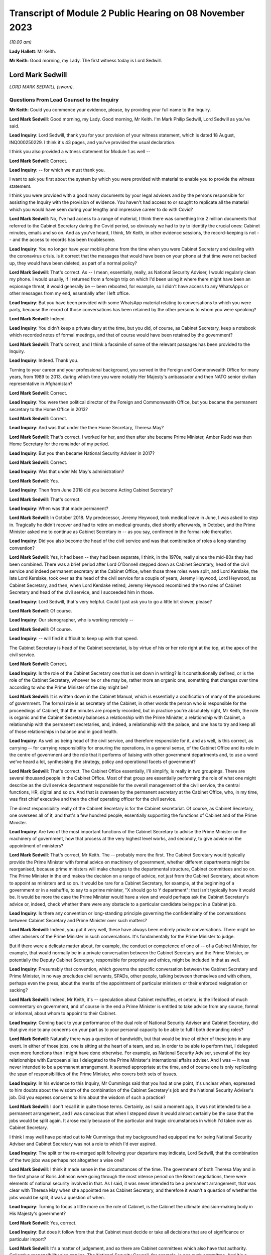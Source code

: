 Transcript of Module 2 Public Hearing on 08 November 2023
=========================================================

*(10.00 am)*

**Lady Hallett**: Mr Keith.

**Mr Keith**: Good morning, my Lady. The first witness today is Lord Sedwill.

Lord Mark Sedwill
-----------------

*LORD MARK SEDWILL (sworn).*

Questions From Lead Counsel to the Inquiry
^^^^^^^^^^^^^^^^^^^^^^^^^^^^^^^^^^^^^^^^^^

**Mr Keith**: Could you commence your evidence, please, by providing your full name to the Inquiry.

**Lord Mark Sedwill**: Good morning, my Lady. Good morning, Mr Keith. I'm Mark Philip Sedwill, Lord Sedwill as you've said.

**Lead Inquiry**: Lord Sedwill, thank you for your provision of your witness statement, which is dated 18 August, INQ000250229. I think it's 43 pages, and you've provided the usual declaration.

I think you also provided a witness statement for Module 1 as well --

**Lord Mark Sedwill**: Correct.

**Lead Inquiry**: -- for which we must thank you.

I want to ask you first about the system by which you were provided with material to enable you to provide the witness statement.

I think you were provided with a good many documents by your legal advisers and by the persons responsible for assisting the Inquiry with the provision of evidence. You haven't had access to or sought to replicate all the material which you would have seen during your lengthy and impressive career to do with Covid?

**Lord Mark Sedwill**: No, I've had access to a range of material, I think there was something like 2 million documents that referred to the Cabinet Secretary during the Covid period, so obviously we had to try to identify the crucial ones: Cabinet minutes, emails and so on. And as you've heard, I think, Mr Keith, in other evidence sessions, the record-keeping is not -- and the access to records has been troublesome.

**Lead Inquiry**: You no longer have your mobile phone from the time when you were Cabinet Secretary and dealing with the coronavirus crisis. Is it correct that the messages that would have been on your phone at that time were not backed up, they would have been deleted, as part of a normal policy?

**Lord Mark Sedwill**: That's correct. As -- I mean, essentially, really, as National Security Adviser, I would regularly clean my phone. I would usually, if I returned from a foreign trip on which I'd been using it where there might have been an espionage threat, it would generally be -- been rebooted, for example, so I didn't have access to any WhatsApps or other messages from my end, essentially after I left office.

**Lead Inquiry**: But you have been provided with some WhatsApp material relating to conversations to which you were party, because the record of those conversations has been retained by the other persons to whom you were speaking?

**Lord Mark Sedwill**: Indeed.

**Lead Inquiry**: You didn't keep a private diary at the time, but you did, of course, as Cabinet Secretary, keep a notebook which recorded notes of formal meetings, and that of course would have been retained by the government?

**Lord Mark Sedwill**: That's correct, and I think a facsimile of some of the relevant passages has been provided to the Inquiry.

**Lead Inquiry**: Indeed. Thank you.

Turning to your career and your professional background, you served in the Foreign and Commonwealth Office for many years, from 1989 to 2013, during which time you were notably Her Majesty's ambassador and then NATO senior civilian representative in Afghanistan?

**Lord Mark Sedwill**: Correct.

**Lead Inquiry**: You were then political director of the Foreign and Commonwealth Office, but you became the permanent secretary to the Home Office in 2013?

**Lord Mark Sedwill**: Correct.

**Lead Inquiry**: And was that under the then Home Secretary, Theresa May?

**Lord Mark Sedwill**: That's correct. I worked for her, and then after she became Prime Minister, Amber Rudd was then Home Secretary for the remainder of my period.

**Lead Inquiry**: But you then became National Security Adviser in 2017?

**Lord Mark Sedwill**: Correct.

**Lead Inquiry**: Was that under Ms May's administration?

**Lord Mark Sedwill**: Yes.

**Lead Inquiry**: Then from June 2018 did you become Acting Cabinet Secretary?

**Lord Mark Sedwill**: That's correct.

**Lead Inquiry**: When was that made permanent?

**Lord Mark Sedwill**: In October 2018. My predecessor, Jeremy Heywood, took medical leave in June, I was asked to step in. Tragically he didn't recover and had to retire on medical grounds, died shortly afterwards, in October, and the Prime Minister asked me to continue as Cabinet Secretary in -- as you say, confirmed in the formal role thereafter.

**Lead Inquiry**: Did you also become the head of the civil service and was that combination of roles a long-standing convention?

**Lord Mark Sedwill**: Yes, it had been -- they had been separate, I think, in the 1970s, really since the mid-80s they had been combined. There was a brief period after Lord O'Donnell stepped down as Cabinet Secretary, head of the civil service and indeed permanent secretary at the Cabinet Office, when those three roles were split, and Lord Kerslake, the late Lord Kerslake, took over as the head of the civil service for a couple of years, Jeremy Heywood, Lord Heywood, as Cabinet Secretary, and then, when Lord Kerslake retired, Jeremy Heywood recombined the two roles of Cabinet Secretary and head of the civil service, and I succeeded him in those.

**Lead Inquiry**: Lord Sedwill, that's very helpful. Could I just ask you to go a little bit slower, please?

**Lord Mark Sedwill**: Of course.

**Lead Inquiry**: Our stenographer, who is working remotely --

**Lord Mark Sedwill**: Of course.

**Lead Inquiry**: -- will find it difficult to keep up with that speed.

The Cabinet Secretary is head of the Cabinet secretariat, is by virtue of his or her role right at the top, at the apex of the civil service.

**Lord Mark Sedwill**: Correct.

**Lead Inquiry**: Is the role of the Cabinet Secretary one that is set down in writing? Is it constitutionally defined, or is the role of the Cabinet Secretary, whoever he or she may be, rather more an organic one, something that changes over time according to who the Prime Minister of the day might be?

**Lord Mark Sedwill**: It is written down in the Cabinet Manual, which is essentially a codification of many of the procedures of government. The formal role is as secretary of the Cabinet, in other words the person who is responsible for the proceedings of Cabinet, that the minutes are properly recorded, but in practice you're absolutely right, Mr Keith, the role is organic and the Cabinet Secretary balances a relationship with the Prime Minister, a relationship with Cabinet, a relationship with the permanent secretaries, and, indeed, a relationship with the palace, and one has to try and keep all of those relationships in balance and in good health.

**Lead Inquiry**: As well as being head of the civil service, and therefore responsible for it, and as well, is this correct, as carrying -- for carrying responsibility for ensuring the operations, in a general sense, of the Cabinet Office and its role in the centre of government and the role that it performs of liaising with other government departments and, to use a word we've heard a lot, synthesising the strategy, policy and operational facets of government?

**Lord Mark Sedwill**: That's correct. The Cabinet Office essentially, I'll simplify, is really in two groupings. There are several thousand people in the Cabinet Office. Most of that group are essentially performing the role of what one might describe as the civil service department responsible for the overall management of the civil service, the central functions, HR, digital and so on. And that is overseen by the permanent secretary at the Cabinet Office, who, in my time, was first chief executive and then the chief operating officer for the civil service.

The direct responsibility really of the Cabinet Secretary is for the Cabinet secretariat. Of course, as Cabinet Secretary, one oversees all of it, and that's a few hundred people, essentially supporting the functions of Cabinet and of the Prime Minister.

**Lead Inquiry**: Are two of the most important functions of the Cabinet Secretary to advise the Prime Minister on the machinery of government, how that process at the very highest level works, and secondly, to give advice on the appointment of ministers?

**Lord Mark Sedwill**: That's correct, Mr Keith. The -- probably more the first. The Cabinet Secretary would typically provide the Prime Minister with formal advice on machinery of government, whether different departments might be reorganised, because prime ministers will make changes to the departmental structure, Cabinet committees and so on. The Prime Minister in the end makes the decision on a range of advice, not just from the Cabinet Secretary, about whom to appoint as ministers and so on. It would be rare for a Cabinet Secretary, for example, at the beginning of a government or in a reshuffle, to say to a prime minister, "X should go to Y department"; that isn't typically how it would be. It would be more the case the Prime Minister would have a view and would perhaps ask the Cabinet Secretary's advice or, indeed, check whether there were any obstacle to a particular candidate being put in a Cabinet job.

**Lead Inquiry**: Is there any convention or long-standing principle governing the confidentiality of the conversations between Cabinet Secretary and Prime Minister over such matters?

**Lord Mark Sedwill**: Indeed, you put it very well, these have always been entirely private conversations. There might be other advisers of the Prime Minister in such conversations. It's fundamentally for the Prime Minister to judge.

But if there were a delicate matter about, for example, the conduct or competence of one of -- of a Cabinet Minister, for example, that would normally be in a private conversation between the Cabinet Secretary and the Prime Minister, or potentially the Deputy Cabinet Secretary, responsible for propriety and ethics, might be included in that as well.

**Lead Inquiry**: Presumably that convention, which governs the specific conversation between the Cabinet Secretary and Prime Minister, in no way precludes civil servants, SPADs, other people, talking between themselves and with others, perhaps even the press, about the merits of the appointment of particular ministers or their enforced resignation or sacking?

**Lord Mark Sedwill**: Indeed, Mr Keith, it's -- speculation about Cabinet reshuffles, et cetera, is the lifeblood of much commentary on government, and of course in the end a Prime Minister is entitled to take advice from any source, formal or informal, about whom to appoint to their Cabinet.

**Lead Inquiry**: Coming back to your performance of the dual role of National Security Adviser and Cabinet Secretary, did that give rise to any concerns on your part as to your personal capacity to be able to fulfil both demanding roles?

**Lord Mark Sedwill**: Naturally there was a question of bandwidth, but that would be true of either of these jobs in any event. In either of those jobs, one is sitting at the heart of a team, and so, in order to be able to perform that, I delegated even more functions than I might have done otherwise. For example, as National Security Adviser, several of the key relationships with European allies I delegated to the Prime Minister's international affairs adviser. And I was -- it was never intended to be a permanent arrangement. It seemed appropriate at the time, and of course one is only replicating the span of responsibilities of the Prime Minister, who covers both sets of issues.

**Lead Inquiry**: In his evidence to this Inquiry, Mr Cummings said that you had at one point, it's unclear when, expressed to him doubts about the wisdom of the combination of the Cabinet Secretary's job and the National Security Adviser's job. Did you express concerns to him about the wisdom of such a practice?

**Lord Mark Sedwill**: I don't recall it in quite those terms. Certainly, as I said a moment ago, it was not intended to be a permanent arrangement, and I was conscious that when I stepped down it would almost certainly be the case that the jobs would be split again. It arose really because of the particular and tragic circumstances in which I'd taken over as Cabinet Secretary.

I think I may well have pointed out to Mr Cummings that my background had equipped me for being National Security Adviser and Cabinet Secretary was not a role to which I'd ever aspired.

**Lead Inquiry**: The split or the re-emerged split following your departure may indicate, Lord Sedwill, that the combination of the two jobs was perhaps not altogether a wise one?

**Lord Mark Sedwill**: I think it made sense in the circumstances of the time. The government of both Theresa May and in the first phase of Boris Johnson were going through the most intense period on the Brexit negotiations, there were elements of national security involved in that. As I said, it was never intended to be a permanent arrangement, that was clear with Theresa May when she appointed me as Cabinet Secretary, and therefore it wasn't a question of whether the jobs would be split, it was a question of when.

**Lead Inquiry**: Turning to focus a little more on the role of Cabinet, is the Cabinet the ultimate decision-making body in His Majesty's government?

**Lord Mark Sedwill**: Yes, correct.

**Lead Inquiry**: But does it follow from that that Cabinet must decide or take all decisions that are of significance or particular import?

**Lord Mark Sedwill**: It's a matter of judgement, and so there are Cabinet committees which also have that authority. Collective responsibility also applies. The National Security Council, for example, is one such committee. And it's a matter of judgement for the Prime Minister and the Cabinet Secretary about which decisions should be taken at which level.

So if I may just to give a different example, when the UK participated in military action after the use of chemical weapons in Syria in 2018 with the US and France, although that would normally have been a decision for the National Security Council, Jeremy Heywood and I concluded, for reasons which probably needn't detain us, that it was of such significance, relating to Parliamentary scrutiny and so on, that it should be taken by the whole Cabinet.

**Lead Inquiry**: Covid-S and Covid-O were two Cabinet committees, the institution of which you advised upon in May of 2020. Were they full Cabinet committees and therefore empowered to take decisions in the same way that the full Cabinet may have been?

**Lord Mark Sedwill**: Yes. Well, in the same way that any other Cabinet committee would be. In the end, as you've mentioned already, Cabinet overall is the ultimate decision-making body, but delegates, formally delegates certain areas to Cabinet committees, and Covid-S and Covid-O had that status.

**Lead Inquiry**: I ask because only yesterday, in fact, evidence was given to the Inquiry to the effect that, in relation to the second national lockdown, ultimately the decision to impose that lockdown was taken by a meeting of Covid-O in November of 2020. Constitutionally, was that an appropriate position to be in by virtue of the fact that, as a Cabinet committee, it was vested with the full power and authority of the Cabinet to make such a decision?

**Lord Mark Sedwill**: That was after my time, so without knowing the full detail, constitutionally, assuming the Prime Minister and Cabinet Secretary are content, then a Cabinet committee can take decisions on behalf of Cabinet, and full collective responsibility, et cetera, applies. So constitutionally appropriate. Of course, a matter of judgement as to whether it was the right forum.

**Lead Inquiry**: Evidence has been given to the Inquiry that throughout 2020, perhaps less so in 2021, there was a degree to which Cabinet authority and Cabinet governance was circumvented by virtue of important decisions being taken outwith Cabinet, and also, I think, a process by which the accountability of Cabinet to Parliament and to the people was undermined by virtue of the attacks made on Cabinet, the way in which it was described, the way in which ministers were described. Would you agree that, during the latter time of your role as Cabinet Secretary, Cabinet governance was undermined to a degree?

**Lord Mark Sedwill**: Attacks of that kind clearly undermine public confidence in Cabinet governance. Actually, in terms of the formal procedures, the key decisions were taken either in Cabinet or in the UK COBR with the devolved First Ministers and their teams in attendance. So I think in terms of formal decisions, the constitutional position, we sought to follow it. And I know, Mr Keith, you'll probably want to come back to the relationship between the dialectic within Number 10 and the formal procedures, so I won't dwell upon it now --

**Lead Inquiry**: Yes.

**Lord Mark Sedwill**: -- but I certainly sought to ensure that formal decisions were taken by ministerial groups of the appropriate nature, properly minuted, properly actioned, and I think that procedure was followed.

**Lead Inquiry**: Is COBR another such committee, as with Covid-S and Covid-O, in which full authority or authority is vested to make decisions of this type?

**Lord Mark Sedwill**: A ministerial COBR, yes.

**Lead Inquiry**: Yes. Not an operational COBR?

**Lord Mark Sedwill**: Not an officials COBR. Officials can, of course, take decisions that have been remitted to them on operational matters. I chaired COBRs during various crises but policy decisions requiring ministerial assent would be taken in a ministerially chaired COBR.

**Lead Inquiry**: There was nevertheless a perpetual tension between Number 10 and Cabinet, was there not, in relation to where important decision-making took place and the degree to which matters might be debated and resolved within Number 10 before being put to Cabinet?

**Lord Mark Sedwill**: Yeah -- I wouldn't describe it as a tension between them, in that Cabinet was formally involved, but, as you'll have seen from some of my notes, minutes to the Prime Minister, I did need to remind him of the importance of involving his Cabinet colleagues, not just in the formal decision but in the formulation of that decision. It's quite normal for prime ministers, any minister, to talk to their own teams about a key issue before they go into a formal decision-making body. In this case it was important just to remind the Prime Minister of the need to ensure there was space for his elected colleagues to be fully participative in those decisions.

**Lead Inquiry**: It would seem that the formality of the process was adhered to. Why did you feel there was a need to speak to the Prime Minister about whether in substance, in practice, Cabinet was as engaged as it was required to be?

**Lord Mark Sedwill**: A pattern -- I think Helen MacNamara mentioned this in her evidence last week, a pattern had arisen really through the Brexit period, partly because of Cabinet leaks and the sensitivity of the negotiations, where in that period ministers would go into a Cabinet meeting having not had the chance to consider papers the weekend beforehand or with their advisers, but into a reading room beforehand, in order to try to understand the papers and then take their views into Cabinet. And that had clearly been unsatisfactory for many of those ministers in being able to take advice and formulate their own view. But I think that practice had -- although we didn't have exactly that system during Covid, that practice of the Prime Minister going into Cabinet, particularly after the election, with a firm position of his own, and that being set out at the start, constrained the candour of Cabinet discussion.

**Lead Inquiry**: Nevertheless, you had concerns that Cabinet was not as fully participative, to use your words, as it should have been?

**Lord Mark Sedwill**: Correct. And I -- as you'll have seen, there are minutes from me to the Prime Minister where I remind him of the need for that.

**Lead Inquiry**: Helen MacNamara makes a second point in this context to the effect that the full Cabinet tends to be better at bringing a wider perspective. Putting aside the democratic accountability, of course, vested in Cabinet by virtue of being the Cabinet of the governing majority party, her view was that Cabinet is rather more grounded in its perspective than perhaps -- I don't mean this pejoratively -- a cabal of officials and civil servants, advisers and the Prime Minister might be in Number 10. Would you agree with that suggestion?

**Lord Mark Sedwill**: Yes. One of the points I would remind officials of was that every minister, certainly every senior minister, was also a constituency MP, and so they had essentially a ground truth from that experience that officials sitting in departments wouldn't have themselves, that personal exposure to the public. It's one of the strengths of our system, I think. And so I was always keen to encourage Cabinet ministers to remember they weren't just speaking from their departmental perspective, but as constituency MPs with the grounding in the views of the ordinary citizen.

**Lead Inquiry**: And particularly because this was a public health emergency with whole country, societal and economic consequences, that perspective, the perspective that Cabinet could bring, was of additional value?

**Lord Mark Sedwill**: Indeed.

**Lead Inquiry**: SPADs, special political advisers. What are they?

**Lord Mark Sedwill**: How much time do we have, Mr Keith?

Special advisers, there have been special advisers, I mean, back almost, I would guess, to Lloyd George's time, but they've become -- there are more of them and they're more prevalent across government in the modern era than was the case in the past. They are essentially personal appointees of ministers, they're formally appointed by the Prime Minister, but these are people who will bring political and communications support for senior ministers. Some are, one might describe as specialist advisers. There are one or two of those in Number 10 now, I believe, and certainly we had some of those at the Foreign Office in my time there. But mostly they are people with a political alignment with the Secretary of State and the government of the day, who are providing them with personal, media communications and political support.

**Lead Inquiry**: Can I pause you there?

**Lord Mark Sedwill**: Of course.

**Lead Inquiry**: Just in terms of the basics, do they exist in both Number 10 and line departments, so other government departments?

**Lord Mark Sedwill**: Yes, Mr Keith, so in departments there would normally be two or three, each Secretary of State might have two or three. There are many more in Number 10, and in Number 10 they work in blended teams with officials and, indeed, experts who might be brought in. So Number 10 is rather different in that sense to a line department.

**Lead Inquiry**: Are those teams the policy and communication teams to which you made reference in your statement?

**Lord Mark Sedwill**: Indeed. So, for example, the policy unit would have a mixture of special advisers, specialists and officials. And that dates back to the 1970s, that kind of structure.

**Lead Inquiry**: Are political advisers expected to restrict themselves to advising on political and communication matters, or may their brief stray across wider fields?

**Lord Mark Sedwill**: They're expected to bring the political and communications and media perspective to policy matters as well. So they aren't restricted in their advice, it's that they bring that perspective, and most ministers, most secretaries of state would want their special advisers in the room in a department, for example, when discussing major policy issues.

**Lead Inquiry**: The ability to bring perspective to policy matters covers potentially a very wide area indeed. Is there any governance or any code or manual which defines the role of a political adviser, or is it very much a matter for the individual adviser and his or her minister?

**Lord Mark Sedwill**: There is a special advisers' code, and it resembles but isn't identical to the civil service code. Special advisers are formally appointed as temporary civil servants, and that's how their employment contracts, et cetera, work. But rather, as we were discussing earlier, there's an organic element to it, and their role will depend on the department, on their personal relationship with the minister, in Number 10 their personal relationship and authority with the Prime Minister.

But there are -- there are rules and boundaries set to those roles by the code and their employment.

**Lead Inquiry**: But they are very much not civil servants, and therefore they are answerable ultimately only to the minister who appoints them, governed by or constrained by the special advisers' code to which they're subject?

**Lord Mark Sedwill**: Correct. Formally the Prime Minister actually appoints all special advisers, even those who are attached to ministers and often move with them. So their personal affiliation is most likely to their own secretary of state or minister, but in formal employment terms actually it's the Prime Minister who signs off the appointments.

**Lead Inquiry**: Now, I want to ask you, please, about the efficiency or efficacy of Mr Johnson's administration on the cusp of the pandemic in January and February 2020 following, of course, the general election in December the previous year.

As an administration, that is to say a body of government coming into office and able to pick up the threads of government, or the handles of government, was it a particularly experienced administration?

**Lord Mark Sedwill**: It was -- there were some very experienced senior ministers. Michael Gove, who was Chancellor of the Duchy of Lancaster, had served almost uninterrupted since 2010, there was a brief period when he wasn't a Cabinet Minister. Mr Hancock, the Health Secretary, was -- had been in Cabinet for several years. There were others -- there were others as well.

Overall, and I think Helen MacNamara touched on this, in a sense it was though, overall, more like an opposition party coming into power after a general election than a government that had been in power for ten years, because of the nature of the Brexit process and the change -- the change in personalities that Mr Johnson brought in when he became Prime Minister.

**Lead Inquiry**: In terms of its ability to be able to focus upon and deal with an emerging crisis, and one that, of course, enveloped the entire country, how focused was that administration in the early days on its own agenda or other matters which it wished to pursue?

**Lord Mark Sedwill**: That was the primary focus. The general election, as you said, had taken place in December 2019, the legal deadline for Brexit was 31 January, and so that was the primary focus in January 2020. Because they had a majority, they needed to change some of the legislation that -- some of which they'd had to compromise on when they -- when it was a minority government before the general election, in order to see through Brexit, and so that was very much the -- the focus for January. And then once that was done, the Prime Minister's focus was then on the manifesto and essentially setting a five-year term, as he expected, off on its course with a Cabinet reshuffle that didn't take place until February, because of the Brexit inflection point.

**Lead Inquiry**: Was that the reshuffle, I think, around 14 --

**Lord Mark Sedwill**: Correct.

**Lead Inquiry**: There has been reference, Lord Sedwill, in the evidence to your introduction of a programme called the "fusion programme" by which you sought to change some of the mechanics underpinning the Cabinet Office, I think, in relation to its secretariats in particular. When was that programme introduced by you, and what impact do you assess that it had?

**Lord Mark Sedwill**: We'd introduced it into the national security community from 2018 onwards, and that's where we developed it.

Just very briefly, the underlying philosophy was to deal with the fact -- Whitehall is essentially, it has very strong vertical structures between departments that can become siloed, and my strong view was, and remains, that the Cabinet secretariat, whether a single secretariat or the individual components, should provide as much as possible of the horizontal connective tissue, and so that was the thought behind that programme. We'd developed it in the national security community, and then I was seeking to extend that concept, when I became Cabinet Secretary, into a unified Cabinet secretariat.

And there's a diagram, I think, Mr Keith, we've provided which shows the responsibilities of my key directors general that's rather deliberately designed to look like the Olympic rings, to show there were overlaps, because I felt it was necessary to have that connective tissue in the centre to balance the very strong vertical structures of departments of state.

**Lead Inquiry**: Were those changes to the machinery of the Cabinet Office introduced in January and February?

**Lord Mark Sedwill**: We'd begun some of them beforehand. It was an ongoing programme, but certainly to the broader Cabinet secretariat, it was in its very earliest stages.

**Lead Inquiry**: The evidence from Alex Thomas, who was the expert, I suppose, on governance or political science instructed by the Inquiry, was to the effect that that programme created some complexity and structural confusion, certainly in its early days, by virtue -- necessary virtue -- of the changes that you had sought to bring about. Would you agree that there was a degree of complexity and confusion brought about as a result of that programme?

**Lord Mark Sedwill**: Certainly complexity, and in a sense that was deliberate. Government is a complex set of organisations and I wanted the Cabinet secretariat to be the place that managed that complexity.

Clearly I would have -- I was seeking to avoid confusion. I recognised that I was asking civil servants to operate in a different way to the way that they might have traditionally done so, operating across boundaries rather than within defined responsibilities, and that change of institutional culture and behaviour takes time.

**Lead Inquiry**: Turning to your first understanding of the emergence of the virus in China, your statement makes plain that this issue was raised with you by Sir Patrick Vallance on 21 January, I think it was the same day that the World Health Organisation published its first novel coronavirus sitrep, situation report.

**Lord Mark Sedwill**: Correct.

**Lead Inquiry**: Did you receive around that time a formal request from the DHSC, perhaps in the form of its Secretary of State, Mr Hancock, for a COBR meeting to be convened?

**Lord Mark Sedwill**: Yes, I don't recall whether it was a formal request, but certainly I was asked whether a COBR could and should take place.

**Lead Inquiry**: Did you accede to that request straightaway?

**Lord Mark Sedwill**: Not straightaway, I wanted to ensure that a COBR, if it took place, was properly prepared. I was concerned that it might be communicated in a -- in a form that could be unnerving for public communications. At the time the government's approach was to try to maintain calm in its public communications and the fact of a COBR might have disrupted that. But actually I think two days later I was advised by the head of the Civil Contingencies Secretariat that there was enough of a cross-government requirement that it did make sense to go ahead, and I agreed that the -- agreed to the request.

**Lead Inquiry**: Did you not in fact doubt to some extent the genuineness or the aim of the request from the DHSC for a COBR to be convened?

**Lord Mark Sedwill**: There had been a practice, or a habit, I think, probably, which had stretched back several years, of COBRs being convened for communications purposes rather than primarily to make decisions that couldn't be made elsewhere. I was confident that this was a health issue, I was confident that with a very experienced team there, they had all the authority they needed in order to be able to make the substantive decisions, and I felt that a COBR which might have been convened primarily for communications purposes wasn't wise. As I said, two days later, I was advised that there was a genuine cross-government basis for it and I agreed.

**Lead Inquiry**: May we be plain, please, as to what you mean by "communication purposes". Were you concerned that the COBR was being called by the DHSC for presentational purposes, that is to say to make a splash about the role of the DHSC, perhaps its Secretary of State, and that is why you initially hesitated?

**Lord Mark Sedwill**: That is a fair summary of my thinking, Mr Keith.

**Lead Inquiry**: All right.

You make plain in WhatsApp messages between yourself and Mr Hancock on 23 January that you had agreed a ministerial COBR. You used these words, "I've agreed a ministerial COBR tomorrow". Was that decision in fact one for the Cabinet Secretary or were you speaking there on behalf of the government as a whole in relation to this decision?

**Lord Mark Sedwill**: Formally one would require the Prime Minister's consent, but of course there's always a shorthand in these matters, and I think the Prime Minister would have expected me to provide the advice, Mr Hancock would have expected it to be me, so in effect the decision was mine, even though formally I guess I was speaking on behalf of the Prime Minister's authority.

**Lead Inquiry**: The first COBR took place on 24 January --

**Lord Mark Sedwill**: Correct.

**Lead Inquiry**: -- and it was chaired, as we all know, by Mr Hancock. There was then a second COBR on 29 January.

Could we have that, please, on the screen, INQ000056226.

We can see a number of ministers on that first page in attendance. If we go over to the second page, we can see a number of parliamentary undersecretaries of state, a number of ministers or members of devolved administration parliaments dialled in, and then a number of officials, including Chris Wormald, Chris Whitty, Sir Simon Stevens, Katharine Hammond. Many of these names are now familiar to the Inquiry.

Just if we go over one further page to page 3, we can see the remainder of the officials who dialled in.

There was, it would seem, no Cabinet Minister present at that COBR or Cabinet Office official other than, I think, the director of government communications, Alex Aiken, who may or may not have been in the Cabinet Office or Number 10.

Is the secretariat to COBR provided by the Cabinet Office?

**Lord Mark Sedwill**: Yes. Mr Keith, if I may, I think you said no Cabinet Minister, whereas if you look at the first page --

**Lead Inquiry**: Did I not say Cabinet Office --

**Lord Mark Sedwill**: I think you said --

**Lead Inquiry**: You're quite right, Lord Sedwill, I said "no Cabinet Minister". I meant to say no Cabinet Office minister or official attended.

**Lord Mark Sedwill**: Indeed, so I think that is correct. The secretariat for COBR is the Civil Contingencies Secretariat, that's part of the Cabinet secretariat, and I know we'll be discussing that further, so they provide the secretariat for COBR in the normal way --

**Lead Inquiry**: Is that --

**Lord Mark Sedwill**: -- and -- sorry, as you see, it's minuted just as any other ministerial meeting is minuted.

**Lead Inquiry**: So in practice, whatever actions are taken from a COBR meeting, whatever thinking or learning that has to be disseminated throughout government, comes to the Cabinet Office by virtue of the fact that it provides the secretariat?

**Lord Mark Sedwill**: Correct.

**Lead Inquiry**: All right.

If we can look, please, at page 5, paragraph 3, we can see, and we've looked at this paragraph a fair few times now:

"The [Chief Medical Officer] said that the UK planning assumptions were based on the reasonable worst case scenario. There were two scenarios to be considered. The first was that the spread was confined within China, the second was that the spread was not limited to China and there would be a pandemic like scenario, with the UK impacted."

Lord Sedwill, the Inquiry has asked a number of witnesses about what they took from this information, and in particular the fact that, under the second scenario, there appears to be an assumption or a recognition that if the spread is not limited to China, if the virus leaks from China, then there would be -- not there might be -- a pandemic-like scenario with the UK impacted. So control of the virus is vital, and if it leaves China there will be very serious problems indeed.

I want, therefore, to ask you when the Cabinet Office saw this paragraph, when it understood what the Chief Medical Officer was saying, to what extent did it appreciate at this early stage, 29 January, that once the virus left China, if it left China, there would be an inevitable crisis as far as the United Kingdom was concerned?

**Lord Mark Sedwill**: I think we wouldn't have understood that to be inevitable, in -- the scale of the crisis that we faced a couple of months later, and that's partly because -- I think this is in other documents -- that this was a discussion of the reasonable worst-case scenario and in late January, early February, I think Cabinet, for example, the Chief Medical Officer, gave that around a 1 in 10 probability, and by the end of February I think it was about 1 in 5.

So essentially, I don't want to jump ahead too much, Mr Keith, because I know you'll want to go though some of this, but essentially within February, the course of February, there were two processes. One was in the foreground, one in the background, at least from my perspective.

In the foreground were the briefings to Cabinet, et cetera, and I believe you may want to come back to some of those, which was essentially talking about the situation as it was, the probability that the UK would have a severe impact.

And in the background, at that stage run through the COBR process with the Health Secretary and his team in the chair, was the planning should the reasonable worst-case scenario manifest itself.

And those two were related, but they were distinct.

**Lead Inquiry**: Is this the nub of it: there is a reference there to planning assumptions being based on the reasonable worst-case scenario. But when the Chief Medical Officer went on to say, essentially, in practice, in reality, there are two scenarios to be considered, it wasn't sufficiently understood that he wasn't there talking about the reasonable worst-case scenario, he was talking about the reality of what would happen, either the spread is confined or it is not?

But the government thinking focused perhaps overmuch on the doctrine of reasonable worst-case scenario and the probability of that occurring rather than on what the Chief Medical Officer was saying would happen?

Is that a fair summary?

**Lord Mark Sedwill**: I think that is a fair summary.

**Lead Inquiry**: By early February, it became apparent that Covid was unlikely to be contained within Wuhan or Hubei Province. As the Cabinet Secretary, what did you understand to be the position in relation to the availability of practical measures which could stop the spread of the virus into the United Kingdom if it were to emerge significantly from China?

**Lord Mark Sedwill**: I refer to this later on, and so I'm trying not to impose a false memory --

**Lead Inquiry**: I'm asking you --

**Lord Mark Sedwill**: -- of what I believed at the time.

**Lead Inquiry**: The early February.

**Lord Mark Sedwill**: Yeah.

I wouldn't suggest I had a deep understanding of what the practical measures might have been. Essentially, as I said, what I was really seeing, partly because I was dealing with many other issues, was what -- the briefings into Cabinet, et cetera, from the Chief Medical Officer, Health Secretary and so on. And I presumed that in parallel, in the background if you like, the planning, operational planning to put in place the mechanisms we'd need to tackle a reasonable worst case, should it no longer be a scenario but a fact, were happening in parallel, and certainly that was my presumption at the time.

I was aware from what the Chief Medical Officer was saying of what some of those measures might be but only in the most high-level terms.

**Lead Inquiry**: Did you understand at that high level that the control measures such as they were would be effective in preventing the spread of the virus throughout the community in the United Kingdom or that there would be very real practical difficulties with their efficacy, with whether they would work?

**Lord Mark Sedwill**: At the time the -- my understanding from the briefings we had was that it might be possible to manage the spread of the virus, but that it was inevitable, because no one had immunity, that it would spread through the population.

**Lead Inquiry**: And that is the genesis, of course, of the mitigation herd immunity debate?

**Lord Mark Sedwill**: Exactly.

**Lead Inquiry**: I'll come back to that. Well, that's very clear.

Coming back to Cabinet, you've made the point that of course, as Cabinet Secretary, you were necessarily guided to a very great degree by the information provided to Cabinet, to which you were the secretary, rather than perhaps the micro-level detail of COBR.

In hindsight, so I make plain in hindsight, do you think that Cabinet was given in those meetings in February a proper understanding of the seriousness of the crisis, and in particular the realisation or the information that such levels of control as might be deployed to prevent the spread of the virus were unlikely to work?

**Lord Mark Sedwill**: I think on the latter point I would agree with the proposition you make, that if you look at the Cabinet minutes of that period, the first half of February, there was at a high level a good explanation of the nature of the virus to the extent the scientists understood it. Of course it was still very new. There was an explanation about the potential level of fatalities and casualties should the reasonable worst case manifest itself, and that was based, I think still at that stage, on a sort of flu pandemic paradigm. But there was an assurance that plans were in place to manage it, and in hindsight it would have, as you suggest -- those plans should have been interrogated more carefully by me and at the Cabinet level.

**Lead Inquiry**: There are, indeed, repeated references to plans to manage, and the Civil Contingencies Secretariat in particular produced papers saying "plans are under way to manage, we are taking steps to manage the activity, activities are being carried out in order to plan for this eventuality". What did you understand those plans to consist of, albeit at high level? What did you think in practice was being drawn up, was being done to meet the threat of a virus which was, as was generally understood, uncontrollable once it left China?

**Lord Mark Sedwill**: Some -- some of the plans I -- I recall that I would have been aware of, or was aware of, so I knew that one of the issues that had arisen from Exercise Cygnus, the flu pandemic exercise in 2016, was how to manage excess mortality, and so I was aware there were plans of that -- operational plans of that kind.

I presumed, but I don't think explicitly, but presumed that, for example, plans to protect, quarantine the most vulnerable, the most medically vulnerable, would have been part of that planning, but I didn't interrogate that at that time.

**Lead Inquiry**: There was indeed, of course, in the end, a very good shielding plan drawn up, drawn up, as we've heard, at pace --

**Lord Mark Sedwill**: Indeed.

**Lead Inquiry**: -- and notwithstanding considerable complexity, in middle to late March. There was obviously a plan for hand washing and there were plans for the dealing with the numbers of deaths which might be expected under the reasonable worst-case scenario, so, prosaically, body bags --

**Lord Mark Sedwill**: Yes.

**Lead Inquiry**: -- how to deal with bodies?

And there were also plans to deal with the legislative underpinning of whatever public order powers the government might wish to take to itself to manage the crisis. But none of those plans in any way deal with the control, stopping the virus from entering the United Kingdom and then spreading throughout the community. Was that understood or appreciated at all?

**Lord Mark Sedwill**: No. So the kind of capability that would have been required to do that, and I think you mentioned this in your own opening statement to this module, Mr Keith, is the kind of capability that East Asian nations had to be able to, for example, forward and backward contact trace people coming in through the border and imposing strict border controls in order to keep incidence at very low levels so that that is a practical proposition. That capability did not exist at that time.

I wouldn't claim to have had enough knowledge myself to know that that was a capability that was important or indeed that it was missing. But clearly that became apparent and it's that kind of thing that I'm referring to when I minute the Prime Minister later in the spring about the position we found ourselves in at the onset of the pandemic.

**Lead Inquiry**: So in summary, is this fair, the capability did not exist, and that of course is nothing that can -- there was nothing that could be done about that, at least in the very short time span between February and the full emergence of the virus, but that capability or absence of capability was simply not the subject of extensive debate. There wasn't a debate at the highest levels of government to the effect of: the virus is coming, we must have a means of stopping its spread, of controlling it significantly, but we don't have any means, what are we to do? That debate was absent.

**Lord Mark Sedwill**: I think the first part of that debate certainly was absent, and I wouldn't have encouraged it, in the sense, as you imply in your question, it would have been bolting the stable door. That capability couldn't have been constructed in the time available.

There was extensive discussion about what the right strategy was for dealing with the spread of the virus, notoriously the squashing the sombrero, which I know you'll probably want to pursue in more detail. There was a lot of discussion of that.

**Lead Inquiry**: Was there too much focus on strategy, on strategising, rather than dealing rather more prosaically with the practical implications of the emerging virus?

**Lord Mark Sedwill**: We should have been able to do both.

**Lead Inquiry**: On 29 January, the Chief Medical Officer, Professor Sir Chris Whitty, emailed Professor Edmunds of the London School of Hygiene and Tropical Medicine, and Professor Ferguson of Imperial College London with a request to model what could be done to delay the upswing of an epidemic. Professor Edmunds says in the course of a fairly lengthy email:

"Given the apparent speed of spread, it seems unlikely that contact tracing and isolation is going to be effective at buying us much time."

There was, of course, a basic system for contact tracing, the First Few 100 cases system, a system by which travellers and index cases could be tracked --

**Lord Mark Sedwill**: Indeed.

**Lead Inquiry**: -- and the virus suppressed in those particular cases. Did you, as Cabinet Secretary, know, were you told, late January, early February, that the scientific advice was that it was unlikely that the existing system of contact tracing and isolation would buy any more than a short delay?

**Lord Mark Sedwill**: I don't recall in exactly those terms, although if that were contained, for example, in one of the daily situation reports, the CRIPs, as they became known, then I might have glanced at it. What I did understand, I think it was at that time, was the advice that closing the borders -- obviously there's more to it than that phrase -- would only have a short -- the effect would be only a fairly short delay in terms of the spread of the virus. I seem to recall five days was the number mentioned. But I wouldn't suggest, Mr Keith, I was aware of those additional layers to that question.

**Lead Inquiry**: And so the reality was, wasn't it, at the highest levels of government, that the fact of the absence of a capability, the absence of a practical means of control was known, but perhaps the ramifications, the consequences of that knowledge were not fully thought through?

**Lord Mark Sedwill**: Or not fully understood, I think.

**Lead Inquiry**: Or not fully understood.

There was a stocktake meeting between the Prime Minister and the Secretary of State for Health and Social Care on 4 February, which you attended.

Could we have INQ000146558.

The letter from the private secretary to the Prime Minister, to the DHSC, deals with or sets out the issues which were debated at that meeting. The letter appears to indicate that coronavirus was only addressed by way of a "short update", at which or during which:

"... the Prime Minister stressed the need to continue to explain our stance to maintain public confidence in the plan. On further travel restrictions, [the] Secretary of State was engaging ... [overseas] colleagues ..."

And there was a request to "keep Number 10 closely involved".

By virtue of the matters under consideration, the maintenance of public confidence, what could be done about travel restrictions and proportionality, the seriousness of the crisis by 4 February doesn't appear to be reflected in that debate.

**Lord Mark Sedwill**: I think it's the seriousness of the crisis that it became, but it wasn't apparent at that time. There had been a Cabinet meeting, I think, on 31 January in which, if I remember correctly, the Chief Medical Officer, as well as the Health Secretary, had briefed, certainly the Health Secretary did, and at that time the advice was that the probability of a worst case, reasonable worst case, was about 10%.

So I think what you see here is a good summary of a brief discussion. The purpose of the meeting was essentially a bilateral about the manifesto plans for healthcare, as you'll see from the remainder, and the focus at that time -- and I think this is reflected in the COBR minutes around that time -- was very much on travel restrictions and on essentially trying to impede the virus from reaching the United Kingdom.

**Lead Inquiry**: Following the meeting, you entered into a WhatsApp debate with Chris Wormald, the permanent secretary to the DHSC -- could we have INQ000292665 -- where you debate the accuracy of a figure for the deaths that would occur under the reasonable worst-case scenario. You say this:

"600k deaths? That's twice the number I was given yesterday. We almost ended up with stupid decisions being taken in an informal meeting."

What stupid decisions are you referring to there?

**Lord Mark Sedwill**: I don't recall exactly. I think my -- I genuinely don't. My concern would have been numbers moving around. 300,000 deaths is an extraordinary number, and every single one of those is an individual tragedy, so it wasn't a question in that sense that 300 was in any sense less significant than 6. But it was that if numbers kept moving around, how much confidence could we have in what we were being told. I don't recall exactly what the decision might have -- might have been.

**Lead Inquiry**: The impression that that observation gives, Lord Sedwill, is that you were concerned with decisions that you might construe as being an overreaction being taken, or that there was a decision being taken to respond to the crisis that you felt was inappropriate.

**Lord Mark Sedwill**: I don't know. I suspect it might have been frustration at numbers moving around and the risk, therefore, that decisions would not be taken in an orderly way if we were being told different -- different things. I don't -- I don't recall exactly what -- what it might have been. I wouldn't -- sorry, I needed to slow down.

**Lead Inquiry**: Well --

**Lord Mark Sedwill**: I wouldn't have expected a substantive decision about managing the virus to be different on the basis of whether it was 300,000 or 600,000 in the reasonable worst case. It was -- it would have been more a question of knowing, frankly, whether we had any confidence about what we were being told.

**Lead Inquiry**: May I press you on this --

**Lord Mark Sedwill**: Please.

**Lead Inquiry**: -- Lord Sedwill. You yourself draw a clear distinction between the substantive decision-making process, which you describe as "stupid decisions being taken", and the issue about the correctness of the figures themselves. So this -- the reference to decisions on the face of this communication is not a reference to the validity of the figures, it is to do with the decisions that may be taken as a result of the figures which the government was being provided with?

**Lord Mark Sedwill**: It's possible, Mr Keith, as I -- this is a very brief WhatsApp exchange where I'm clearly expressing some frustration. I genuinely have no recollection of what the decisions might have been, so --

**Lead Inquiry**: All right.

**Lord Mark Sedwill**: -- it might -- these might have been significant decisions, they might have been insignificant decisions, I simply don't know.

**Lead Inquiry**: In relation to the figures, the reasonable worst-case scenario under the government's own National Security Risk Assessment process, with which of course, as the National Security Adviser, you were extremely familiar, was 820,000 deaths, that was the reasonable worst-case scenario for the worst type of flu pandemic?

**Lord Mark Sedwill**: Correct.

**Lead Inquiry**: So why, given that fact, and given that the government was aware that the infection fatality rate of coronavirus was likely to be around 1%, and that the majority of the population would be infected, were you so sceptical concerning Mr Cummings' assertion that the reasonable worst-case scenario for the number of deaths was higher than that which you had yourself presumed it to be?

**Lord Mark Sedwill**: I would have been sceptical at almost any random piece of information entering into a meeting that I hadn't seen properly analysed. So, as I said, I don't think the -- that any significant decision would have been different, whether the number were 300, 600 or the 820 to which you refer, because all of them require extraordinary measures. As I say, I genuinely can't remember the basis for this, but looking at -- looking at that and knowing the kind of conversation I might have had with Chris Wormald, I would have been worried that a sudden change of number would have triggered a ... a -- you know, an ill considered decision.

**Lead Inquiry**: As it happened, and as of course the government knew, the infection fatality rate was around 1%. With the population of the United Kingdom being what it is, the absence of control, community spread, and assuming that between 50% to 80% of the population become infected, 1% of that infected part of the population is indeed in the ballpark of the figures that Mr Cummings was referring to. So why -- well, was there a basis -- what was the mathematical basis for questioning his approach? Did you sit down and work out what the figures might be based on the infection fatality rate and the infection rate?

**Lord Mark Sedwill**: No. As the first message says, "That's twice the number I was given yesterday", so presumably someone doing all of that analysis would have given me the number of 300 and, as you see in the response, the Chief Medical Officer, according to the response, thought the reasonable worst case was 1 to 300,000, and I wouldn't have felt qualified to make a simple arithmetic calculation, because a lot, of course, would have depended on -- I know we'll come back to this -- which cohort of the population was infected by the virus and whether it was possible to protect -- quarantine and protect those most at risk.

**Lead Inquiry**: Yes.

**Lord Mark Sedwill**: But that would have been --

**Lead Inquiry**: This, of course, is a reasonable worst-case scenario --

**Lord Mark Sedwill**: Yeah.

**Lead Inquiry**: -- based upon population figures as well.

**Lord Mark Sedwill**: Yes.

**Lead Inquiry**: On the --

**Lord Mark Sedwill**: Certainly that was the -- clearly, from this, that was a number I was given, presumably from the expert.

**Lead Inquiry**: On 5 February, the next day, there was a COBR.

INQ000056215.

There were a number of ministers in attendance and there were a number of officials from Number 10. If we go over the page I think we can see two officials from Number 10, Imran Shafi and Sir Ed Lister, as he then was.

**Lord Mark Sedwill**: Yeah.

**Lead Inquiry**: Page 5, paragraph 2, provides the update given by the Chief Medical Officer:

"On average, individuals who had died as a result of the novel coronavirus had spent between seven to ten days in hospital before dying ...

"The two most high-risk groups appeared to be the elderly and those with pre-existing illnesses."

Then this, the fourth bullet point:

"The fatality rate estimate remained at 2-3 per cent."

So in fact quite high, although it doesn't say whether that is the infection fatality rate or the case fatality rate, and they're different because it depends on whether you're drawing a ratio against --

**Lord Mark Sedwill**: Indeed.

**Lead Inquiry**: -- the population as a whole or just those persons who happen already to be infected.

This COBR meeting again is notable for the absence of any sophisticated debate about the absence of control, control mechanisms to stop the spread of the virus from the United Kingdom, once it leaves China. You would say presumably that level of information was simply not provided by the experts who were providing the information to COBR?

**Lord Mark Sedwill**: I don't know. I think the experts would have provided quite extensive information, these COBRs tended to have quite an extensive pack as part of the reading for them, the CRIP, the situation update, et cetera, and that would contain SAGE, the latest SAGE advice and analysis. I recall those were quite extensive documents, and I think some of them have been referenced by the Inquiry. So my presumption is not that the information was there, but that the focus of the COBR was on the immediate measures to be taken, and at that stage, in early February, it was still very much on travel.

**Lead Inquiry**: At a Cabinet meeting on 6 February -- INQ000056137 -- the Prime Minister cautioned against economic damage that would be caused by a political overreaction to the crisis. We can see the attendees on the first page.

**Lord Mark Sedwill**: Yep.

**Lead Inquiry**: "Summing-up ..."

I am afraid I can't recall which page it is on.

"... THE PRIME MINISTER said that confidence was ... contagious [as well as a virus], and it was important that the Government remained measured in its response."

There we go, thank you very much:

"... THE PRIME MINISTER said that confidence was also contagious, and it was important that the Government remain measured in its response. The Secretary of State for Health and Social Care had taken the right tone. Often the significant economic damage of a crisis came from political overreaction rather than the problem itself. This had been true of Bovine spongiform encephalopathy (BSE)."

The tenor of that Cabinet meeting, therefore, Lord Sedwill, appears to have been: it's all right, we mustn't overreact, play it cautious, we mustn't damage confidence and we mustn't cause economic damage, rather than focusing on the seriousness of the virus itself.

**Lord Mark Sedwill**: Well, you see how the Prime Minister summed that up following a Cabinet discussion. I think again this goes to the point I made earlier, I'm just trying to explain it really, is this foreground/background point, that if you look earlier in that Cabinet minute it is still the case that the scientific advice is essentially suggesting that the worst-case scenario is unlikely, is indeed very unlikely, and so that undoubtedly will have informed the way ministers were thinking about this. And the Prime Minister, in that summary, is trying to balance the tensions.

**Mr Keith**: My Lady, is that a ...

**Lady Hallett**: You say that the members of the Cabinet were focusing on the worst case, but if the worst case is 800,000 deaths, a bad case, which isn't the worst case, could be 500,000 deaths, so I'm not understanding why there's always this focus always on the reasonable worst-case scenario, how about a fairly predictable scenario --

**Lord Mark Sedwill**: I think that is right --

**Lady Hallett**: -- where lots of people will, sadly, die?

**Lord Mark Sedwill**: I think that is right, my Lady, and I think there is a question here about -- I think as Mr Keith touched on earlier, about whether focusing on reasonable worst case skews the analysis and discussion.

One of the things we tried to do in the national security arena was to look at a range of scenarios. You can't do too many because it becomes unmanageable, but we'd look at reasonable worst case, essentially a best case, and then a sort of a minimum acceptable, if you like, in order to do that. And I think we do need to look at the way that we address some of these kind of crises.

I don't think Cabinet -- the point I was making, my Lady, was not that Cabinet was focused on the reasonable worst case, the COBR process clearly was, and in terms of the measures that might need to be taken. Cabinet was essentially being briefed not on a scenario, but on what the situation was at that time, and the probability that something like the reasonable worst case was still very unlikely.

As you say, had that briefing suggested that the probability of a quarter of the number of casualties was significantly higher, I think that would have changed the way that ministers thought about it.

**Lady Hallett**: But no one put to ministers: don't think about the reasonable worst-case scenario, think about asking me, if I'm the adviser, say, what is the probability of this virus coming to the UK and causing an awful lot of unnecessary deaths? Isn't that the probability factor one should be looking at, not the reasonable worst-case scenario probability?

**Lord Mark Sedwill**: Exactly, you put it very well, I think. I think we're making the same point, that the -- there was too much focus, including in the briefings to Cabinet, on the reasonable worst case rather than from the deep experts, "Here's what I think will happen".

**Lady Hallett**: Yes, exactly.

**Mr Keith**: And it's the same dichotomy, isn't it, reflected in that briefing in the second COBR from the Chief Medical Officer? He says:

"This is the reasonable worst-case scenario, however in reality the real scenarios are the following ..."

And that dividing line blurred throughout the course of this time.

**Lord Mark Sedwill**: Indeed, Mr Keith, and if you look at -- it was set out in that meeting, but not in those terms in some of the Cabinet and other meetings of that ilk.

**Lady Hallett**: Thank you very much. We'll break now. I hope you were warned that we take regular breaks.

**The Witness**: Indeed.

**Lady Hallett**: I shall return at 11.30.

*(11.15 am)*

*(A short break)*

*(11.30 am)*

**Lady Hallett**: Mr Keith.

**Mr Keith**: Lord Sedwill, the Inquiry has received evidence that between 14 February and 24 February the Prime Minister was, for part of that time, in Chevening, and returned to Downing Street on two or three occasions; he continued to receive boxes, notes and the like, but that there were no emails or notes relating to coronavirus provided to him during that time, that ten-day period; there were certainly no COBRs convened to do with coronavirus, there was no Cabinet meeting and no strategy meeting.

Were you conscious at that time of the drop in the tempo of government relating to the coronavirus crisis?

**Lord Mark Sedwill**: Not the absence of a -- of COBR meetings, for example. I would have expected that to continue. That would have been a Parliamentary recess. It was -- it would have been natural for other business, as you say, the tempo to drop, but I would have expected the work to continue.

**Lead Inquiry**: It does rather appear as if the rate of work dropped. There don't appear to have been many strategy papers produced in that time, if any, any notes from the Civil Contingencies Secretariat. SAGE continued, but there doesn't appear, at the higher level of government, to have been much by way of a throughput of work on coronavirus for those ten days. That's rather regrettable?

**Lord Mark Sedwill**: I would have expected it to continue, yes.

**Lead Inquiry**: On 28 February, the Civil Contingencies Secretariat produced a paper.

INQ000182331.

It's a paper to the Prime Minister from the head of the Civil Contingencies Secretariat, Katharine Hammond. In paragraph 1 she said:

"Covid-19 looks increasingly likely to become a global pandemic, although this is not yet certain."

Certainty of a global pandemic was not really the threshold, though, was it?

**Lord Mark Sedwill**: No, I presume that reflected the expert advice she was receiving.

**Lead Inquiry**: The approach in the United Kingdom is "currently to contain the small number of cases here and reassure the public".

The approach may have been that, but the practical means to do so were, as you have agreed, absent, were they not?

**Lord Mark Sedwill**: The kind of measures that were available to East Asian countries, as we've discussed, were not available. I think -- so this was essentially reflecting the overall approach, as you see the underlying -- the underlinings there of "contain, delay, mitigate", so I presume she's reflecting there the overall -- what one might call the overall "contain" framework for that phase of dealing with the pandemic.

**Lead Inquiry**: There is there, is there not, an acceptance that the virus cannot be stopped from entering the United Kingdom, that it will spread, and that all that can be done is to delay the onset of the peak and mitigate the worst aspects of it?

**Lord Mark Sedwill**: Indeed.

**Lead Inquiry**: Paragraph 6, and this goes back to my Lady's point concerning the reasonable worst-case scenario debate, quite detailed information is given about what the reasonable worst-case scenario is, and the detail of that information makes absolutely plain that, whilst it is still described as the reasonable worst-case scenario, this is what is going to happen.

**Lord Mark Sedwill**: I don't think it was completely clear that this was what was going to happen at that point. I think at the same time, I think it is in one of the two witness statements, there's a conversation between the Chief Scientific Adviser and the Health Secretary which still says the probability of the reasonable worst case is about 1 in 5.

But to go to the point you've made, and my Lady made just before the break, I think one of the lessons of this is that we shouldn't be overfocused on reasonable worst case, we should be focused on the range of cases and the likelihood of impact.

**Lead Inquiry**: But it's more stark than that, Lord Sedwill. If the author of this report is recognising that all that can be done is that the peak will be delayed and the worst part, the worst aspects, the worst impact of the pandemic mitigated, then there is, is there not, a recognition that large parts of the population will indeed be infected and a huge number of people will die?

**Lord Mark Sedwill**: The first part is clearly true, and that reflected the scientific advice at the time. No one had immunity; there was therefore, as I think I mentioned earlier, a presumption that it would spread through the population and, as this says, infect 80%.

Whether -- the number of deaths, of course, would depend on how we managed it, and that brings us to questions around alternative strategies, to lockdowns and so on, because what was also clear by this point was the differential impact on different cohorts. We touched on that earlier, but I think, if I remember rightly, the -- for example, the mortality among those infected who were over 80 was 8% or more, the mortality among children infected was still at 0%, that doesn't mean zero, but 0%.

So the numbers that might die would depend on the policy response.

**Lead Inquiry**: But the whole point behind the mitigation strategy was to squash the sombrero, to squash the peak, to delay the peak, to level it off. Whichever way you cut it, there were going to be vast numbers of dead.

**Lord Mark Sedwill**: It was -- that was what the scientific advice told us, and the question about flattening out the peak was partly about seeking to push that into the summer months when the virus would be -- the advice was the virus would be less deadly, and to ensure that those who had a serious case could be managed, the NHS had the capacity to manage those who had a serious case, and thus minimise the number of deaths through treatment, et cetera.

**Lead Inquiry**: The fatal sombrero would still be there, it would only be squashed?

**Lord Mark Sedwill**: Indeed, Mr Keith, the -- it was -- the scientific advice was, as we've, I think, both said, that not that the virus could be stopped, but that its spread and serious incidence could only be managed.

**Lead Inquiry**: That therefore being the case, Lord Sedwill, why at this date, on 28 February, were not levels of alarm raised higher than they were?

**Lord Mark Sedwill**: They should have been.

**Lead Inquiry**: Right.

Was it, as some witnesses have suggested, just that elements of the government just believed it wasn't going to happen, that there was optimism bias?

**Lord Mark Sedwill**: That is a fair point. I think it's hard, looking back, to recall quite how extraordinary were the measures we later took. They were unconscionable at the time. And therefore I think your point about the instinctive human reaction is true. I think it's also the case -- sorry, I'm probably going too fast, I apologise.

I keep trying to remember to slow down.

I think it was also the case at the end of February, the number of cases in the UK was, on the data available, still very small, I think 19 on the 28th, although I believe it was actually about four times that, but at the time they believed that.

So one can understand how non-experts not familiar with exponential movement might have misunderstood the pace at which the disease was moving.

**Lead Inquiry**: Did you speak to the Prime Minister directly in the first week of March about the level, the necessary level of alarm that was required to be raised, about how serious this problem was?

**Lord Mark Sedwill**: I don't recall any specific discussion, but I -- but there were meetings in the first week of March. I would -- I was certainly in those meetings with the Prime Minister, and so we would have discussed all of that. I can't -- I couldn't tell you exactly what comment I might have made. I would normally leave that to the Chief Medical Officer, the Chief Scientific Adviser, to set that out, but I might well have done so.

**Lead Inquiry**: In terms of his general response, evidence has been received by the Inquiry to the effect that he expressed the view that he didn't think it was a big deal, he wasn't sure anything could be done, it might be like swine flu. Regardless of the individual words purportedly used, what was the general tenor of his reaction?

**Lord Mark Sedwill**: I think that's he is an optimistic person, I think that optimism bias you mentioned a moment ago probably did reflect his overall stance at that point.

**Lead Inquiry**: On 3 March the government published its sole action plan for the handling of Covid, called the Covid action plan, INQ000182380.

We know from paragraph 3.9, the page for which I regret to say I can't recall, that it provided for a series of steps or stages: contain, delay, mitigate.

Helen MacNamara in her witness statement says:

"In retrospect this is an extraordinary document, given that so many of the assertions about how well prepared we were would turn out to be wrong only weeks later."

Would you agree?

**Lord Mark Sedwill**: Yes.

**Lead Inquiry**: Would you also agree that by the date of 3 March control had, in reality, already been lost?

**Lord Mark Sedwill**: We didn't understand that at the time, but -- and indeed that wasn't the advice I think SAGE gave us at the time -- but, given what we discovered only ten days -- less than ten days later, then the disease must have been moving faster and was more widespread than we knew at that time, yes.

**Lead Inquiry**: SPI-M-O had on the day before, 2 March, formally confirmed that there was sustained community transmission in the United Kingdom. So it was known. Why wasn't the government aware when it published this document that control had been lost by virtue of the sustained community transmission?

**Lord Mark Sedwill**: That message can't have been communicated through the system properly to the top of government.

**Lead Inquiry**: Evidence has been given also to the Inquiry that around this time the Cabinet Office and Number 10 in particular tried to ascertain what there was by way of planning from line departments, from other government departments, and the emails sent from Mr Cummings, and from text messages or WhatsApp messages he sent, it's clear that the Civil Contingencies Secretariat had not been able to, firstly, provide a central plan other than this action document, or been able to obtain plans from the other line departments and provide them to Number 10.

That was a serious error or serious flaw, was it not?

**Lord Mark Sedwill**: The CCS, the secretariat, wasn't resourced to hold all of these plans across many departments, the -- the governing concept was of lead government departments who were responsible not only for their own plans but for ensuring that other departments who would be supporting them on a risk area for which they were responsible had plans in place.

The fact that CCS were asking for plans and they were not being received was a -- clearly an indication, as Helen MacNamara set out, that the operational plans sitting behind this published plan were not in the right shape.

**Lead Inquiry**: Line departments had plans for their own internal governance, how their own departments should be reorganised or recalibrated to deal with those parts of government which, in the face of the crisis, would need to be managed. But there were no central overall plans held by the Cabinet Office or Number 10 or anywhere else saying, "This is what we need to do, this is what we should do to address this emerging crisis"?

**Lord Mark Sedwill**: No, that's correct. Departments would have to have -- would be required to have two sets of plans. My letter to heads of departments is essentially a reminder to them -- a few days later, was a reminder to them of that.

First is their own business continuity plans, managing their own operations, ensuring they can still provide the public services for which they're responsible, notwithstanding the impact of the crisis, so being able to operate with 20% staff absences, et cetera. But they're also required to have plans for their sectors. And of course those aren't operational in quite the same way, but in support of the lead department, which is required to hold the overall plan.

**Lead Inquiry**: The DHSC had no plans sectorally for those areas of the country and those areas of government for which it was responsible, and the Cabinet Office had no plans or documents which co-ordinated the plans from the line departments, brought them together or refined them, did they?

**Lord Mark Sedwill**: No. And that is one of the lessons, I think, of this period of the crisis.

**Lady Hallett**: Can you explain, Mr Keith, what you mean by "no plans sector equally".

**Mr Keith**: Lord Sedwill, you will do it far better than I. Is this the position, that a department might, for example, say, "Well, in a crisis we need to have a plan for how we recalibrate our staff, our working arrangements, how we set up a crisis response machinery inside our department, and this is how we, the department, operate", but it is also responsible, sectorally, for, in the case of the DHSC, the NHS or the care sector, ie there is an additional responsibility to draw up plans across the wider parts of government in those areas sectorally for which that department is responsible?

**Lord Mark Sedwill**: Correct, Mr Keith, and I think your example of the social care sector is particularly pertinent because of the fragmented nature of that sector. DHSC had oversight of it but no direct control, and it's provided through a mixture of public and private, national, local, third sector, et cetera. So a complex sector. I suspect we may come back to this point. But the contingency planning should have covered that sector, even though it wasn't directly within the department's responsibility.

Department for Work and Pensions, to take a different example, would have a plan for continuing to be able to pay benefits.

**Lead Inquiry**: In terms of the civil contingencies obligations upon that government, the complete absence of whole-government plans dealing with the various parts of the country that would be impacted by this virus was a very serious flaw indeed, was it not?

**Lord Mark Sedwill**: Indeed. And when we realised that about a week later, as you've said already, Mr Keith, we had to take extraordinary action to ensure that plans and programmes of that kind were put in place and at speed.

**Lead Inquiry**: In an email dated 5 March -- INQ000285989, page 1 and then 2 -- Mark Sweeney, who was a director general in the Cabinet Office, says at (a):

"- I think Secretariat role here beyond CCS has three aspects:

"(a) making sure that the various social, domestic and economic policy decisions flowing from Covid-19 are prepped and taken in a sensible way."

So Mr Sweeney appears to be saying, basically, there are a large number of extremely complex moving parts to this crisis and there has to be some way of preparing for bringing them together and enabling the decision-makers to draw the threads together to make the best possible decisions.

If we then go down to page 2, we can see that Mr Sweeney says in the last line of that email:

"PRIVATELY, Mark has called this meeting because he is concerned about (a)."

Are you Mark?

**Lord Mark Sedwill**: Yes.

**Lead Inquiry**: What was your concern about the absence of a proper means by which these various threads could be drawn together for the benefit of the decision-makers?

**Lord Mark Sedwill**: I was conscious by that point that -- and perhaps, I think, almost certainly should have been earlier -- that the CCS and COBR machinery couldn't bear the weight of the whole-of-government effort that this now required, and therefore wanted the whole Cabinet secretariat essentially to, putting it bluntly, drop everything or drop nearly everything else and get on to this. So that's why I would have called that meeting and I think that's what Mark Sweeney is referring to.

**Lead Inquiry**: The CCS and COBR are, of course, within the Cabinet Office?

**Lord Mark Sedwill**: Indeed, they're part of the secretariat, but there's much -- there's a lot else too.

**Lead Inquiry**: Their failings were failings of the Cabinet Office, were they not?

**Lord Mark Sedwill**: I wouldn't describe their -- their failures, they were -- they did not have the capability and capacity to do what by then was required. And of course that's part of the Cabinet Office and its overall response, I accept that.

**Lead Inquiry**: Their very function was to be able to respond effectively, speedily, to whatever crisis might befall the nation, they are the government's primary crisis machinery elements. They could not cope with the crisis that they were confronted with?

**Lord Mark Sedwill**: They could not cope with a crisis that -- of this scale, by that point. This was a once in a century event. They had -- they were essentially designed, as I think you've heard from other witnesses, to deal with more limited, more time-bound crises, whether those were national security issues or floods, et cetera, and by this stage it was clear that this was of a wholly different magnitude and beyond CCS's capacity and capability.

**Lead Inquiry**: You know -- and you were, of course, the National Security Adviser -- that the Tier 1 risk in the government's own National Security Risk Assessment process is a serious pandemic causing a reasonable worst-case scenario of 820,000 deaths. They knew that the most important, the most serious risk of all was this risk. Why were they not ready?

**Lord Mark Sedwill**: They didn't -- they didn't have the capacity to deal with this on their own at this scale, and so if I think about other issues that CCS have dealt with, it is normal that they will support the government through the initial phase of a crisis. For example, the Grenfell fire, a much, much more limited issue, that was dealt with in COBR by CCS, but the response was then handed over to the Department for Communities and Local Government, as the lead department for issues of that kind, fairly swiftly.

A crisis of this scale, one would expect the same to happen, because CCS need to retain capacity in case there's a concurrent crisis. So it isn't the case that CCS would be expected to run this all the way through, one would normally expect it to move to a lead department. And of course COBR was chaired by the lead secretary of state. By this stage it became clear and should have become clear to me as well as others earlier, and in the end this is my responsibility, that we needed to reinforce the machinery at the centre of government in order to deal with a crisis of this scale and speed.

**Lead Inquiry**: Lord Sedwill, with respect, it wasn't an issue of the CCS and COBR not being able to run the whole crisis or run it all the way through. In the beginning stages of the crisis, the machinery of government dealing with crises was unable to cope with the very Tier 1 risk which it had been enjoined for years to be able to address. It had no real whole-government plans. It failed to understand that there was an absence of control, that the virus would inevitably come, and there were no practical means of stopping it. None of those issues were addressed by the very crisis machinery designed to address them.

**Lord Mark Sedwill**: The crisis machinery would not have realised -- at the time the people involved would not have realised that at that time. And I think -- I don't know whether you want to come on this, I think you may want to come on to lessons learned later, but I would draw some of those, I would draw some other lessons as well, about preparedness going into this crisis and capability going into this crisis, which certainly I -- and, I don't think, the government as a whole -- didn't appreciate at the time.

**Lead Inquiry**: On 13 March you submitted advice to the Prime Minister recommending changes to the machinery of government. Was that the advice which recommended the institution of meetings daily at 9.15 and also the setting up of what we've heard are the ministerial implementation groups, the four groups dealing with health, general public services, economic and business response, and international?

**Lord Mark Sedwill**: Yes.

**Lead Inquiry**: There is an email between, I think, yourself and Mr Lidington, the deputy principal private secretary to you.

INQ000285996, page 2.

We can see there an email from Mr Cummings saying:

"We need 815 no10 meeting in CAB room [in the Cabinet Office room], chaired by me or lee [Lee Cain] ..."

And then he goes on to say --

**Lord Mark Sedwill**: Yeah.

**Lead Inquiry**: -- that that morning's meeting had involved a lot of people "baffled about POLICY and unable to make decisions or even knowing who is in charge of key policy areas".

You respond to this suggestion from Mr Cummings as to who is going to chair this meeting on page 1:

"Mark Sedwill [middle of the page]: OK. Fine for Mark S ..."

That must be Mark Sweeney?

**Lord Mark Sedwill**: Indeed.

**Lead Inquiry**: "... etc to go, but we are not running a dictatorship here and the PM is not taking nationally significant decisions with a bunch of No10 SpAds and no ministers, no operational experts and no scientists. If necessary, I will take over the 8:15 slot and chair a daily meeting myself."

Might your concern have been generated more by issues of process and form rather than substance? Mr Cummings was plainly concerned that there needed to be a properly run, properly managed and effective meeting to get on top of this terrible crisis.

**Lord Mark Sedwill**: No, it wasn't about process, it was about making sure that decisions taken were taken with the right input, and as you see -- I'd completely forgotten I'd written this email, Mr Keith, but it expresses pretty pungently, I accept, my view about collective government.

**Lead Inquiry**: Was it in your mind when you recommended this change of machinery of government to the Prime Minister that the devolved administrations could play a proper role in the crisis response and engage with the United Kingdom Government at these meetings, or at least part or some of these meetings?

**Lord Mark Sedwill**: That was very important to me. One of the things I'd made a priority as Cabinet Secretary was strong relationships, both institutional and personal, with the devolved administrations. I'd spent time with each of their First Ministers, always told them I was their Cabinet Secretary as well, they should think of me as supporting them as well. And so I did want to ensure that the MIGs, for example, contained the devolved administrations, recognising that different decisions were taken in different jurisdictions, but clearly the more collaboration and co-ordination the better.

**Lead Inquiry**: And so that the Inquiry may understand the position correctly: the devolved administrations were invited to attend the ministerial implementation groups; was that a right or was that an invitation?

**Lord Mark Sedwill**: It would be an invitation. Cabinet committees do not normally involve devolved administrations, for obvious reasons. They weren't included routinely in the international one because that's an entirely reserved matter, but they were asked to join the others. And the expectation was that they were included, it wasn't just they would be invited ad hoc, they were part of that process, that's -- that was very much the intention.

**Lead Inquiry**: After 13 March, COBR still continued to convene, did it not, therefore may we presume that the devolved administrations continued to attend COBR whenever it sat thereafter?

**Lord Mark Sedwill**: Indeed. That -- by then COBR was taking place -- was being hosted, from the Cabinet Room usually, on Zoom or Teams, and the devolved administrations would routinely be there. And in fact, although the shorthand we've used for it is COBR, actually if you look at the minutes of it we called it the "C-19 Ministerial", I think, and we'd essentially created the Cabinet committee structure around it.

**Lead Inquiry**: Was there also a third process by which the Chancellor of the Duchy of Lancaster would meet with members of the devolved administrations periodically?

**Lord Mark Sedwill**: Yes. It was one of his ministerial responsibilities and he'd also developed political relationships with the devolved administrations and so that was something he took on.

**Lead Inquiry**: Your statement recognises that there were occasional frictions in the relationship between the United Kingdom Government and the devolved administrations, due firstly to the structures and styles of governance within the United Kingdom and, secondly, what you describe as the differing perspectives of the individual devolved administrations.

What is the Inquiry to make of that degree of tension? Ultimately, did the United Kingdom and the devolved administrations speak from a relatively uniform position? Were they broadly in alignment? How much did that degree of tension or friction matter ultimately?

**Lord Mark Sedwill**: I think in that phase of the crisis the alignment was striking. It became paradoxically more difficult later when the difficulty of the decisions was considerably less acute than it was at that phase going into the first lockdown. And the point I was making was these were rival political parties, a Conservative government in London, a Labour administration in Cardiff, Scottish Nationalists in Edinburgh and, of course, a coalition in Northern Ireland, with very different perspectives and, as I knew from my experience with them, very different personal governance styles by the First Ministers.

So actually I think in that phase of it, the alignment and willingness to align was striking. It became higher friction later.

**Lead Inquiry**: There were obviously a wide range of decisions that the United Kingdom Government had to take, ranging from, as it transpired, the decision to impose the first national lockdown, but also, in the week beforehand, a decision about the closure of schools, the social restrictions short of a lockdown, and there were also issues about public communications.

The evidence appears to indicate that there were particular frictions revolving around public communications, because of course the United Kingdom Prime Minister, when he addresses the nation, is bound to have an impact on all parts of the nation. And secondly, there was an issue about the closure of schools, because of course schooling is a devolved matter.

But in relation to the heart of the decision-making that the government had to engage in, the lockdown decision, was there any significant or any degree of divergence?

**Lord Mark Sedwill**: I don't recall any degree of divergence. I think the points you make about communications and schools are correct, and it's worth just recalling that we didn't call it "lockdown" at that time. What we've now come to know as lockdown essentially came in two tranches, one on 16 March, which was largely voluntary and advisory, about isolation, social distancing, working from home, and then subsequently the full stay-at-home message, which we then came to know as lockdown, about a week later. And the devolved administrations and government in London essentially all moved in lockstep through that, through those two decisions.

**Lead Inquiry**: The Inquiry is aware that of course the 23 March decision was a decision requesting the country to stay at home, but it was of course one that was backed by force of law.

**Lord Mark Sedwill**: Indeed.

**Lead Inquiry**: That is why it's the lockdown decision.

**Lord Mark Sedwill**: Yeah. Exactly. All I'm saying, Mr Keith, is we didn't -- I don't think at the time, if you look at the papers at the time, we didn't use the word "lockdown" --

**Lead Inquiry**: No, indeed.

**Lord Mark Sedwill**: -- until afterwards, when all of these had come together.

**Lead Inquiry**: Indeed you did not.

Without going into the detail of the change in strategy, the evidence shows that there was an emerging understanding that the mitigation strategy would lead to the NHS being overwhelmed, and an emerging understanding that the squashing of the sombrero, the levelling off of the highest part of the peak, an attempt to delay the peak, would lead the country into the abyss, and it was necessary to apply much harsher, more stringent suppression measures to really get on top of the virus and to control it.

Would it be fair to say that you were concerned about the change in strategy?

**Lord Mark Sedwill**: Yes, I didn't see it at the time as a switch, as we've heard, from plan A to plan B. That SAGE had essentially said a week or so before, I think, that certain measures, those taken on 16 March, would be necessary. Their own data coming up through the formal system said in that first week of March that the disease was wider spread and accelerating faster than they believed, and so through that process there was essentially -- what I understood to be the case was -- apologies if I haven't quite remembered the word you used, but essentially an acceleration, an intensification of the measures to stamp down harder on the progression of the disease to keep serious incidents within the NHS's capacity to cope.

In parallel, the team in Number 10 reached the same conclusion and essentially took the Prime Minister through to that, but the formal decisions were taken on the basis of the SAGE evidence, et cetera, in a UK COBR I think on the evening of 15 March.

**Lead Inquiry**: But there was a change, was there not? There was an understanding that herd immunity, which was a necessary part of a mitigation strategy, could not, would not work because it failed to apply the necessary degree of control?

**Lord Mark Sedwill**: By that stage, clearly, because the disease was so much more widespread through the population, the question of alternative approaches, whether suppression and control, that we've talked about, or a segmentation approach, were no longer practicable, even if they had been, and so therefore that was the only option available.

**Lead Inquiry**: So there was a change?

**Lord Mark Sedwill**: There was a change. As I say, I understood it at the time as an acceleration and intensification of measures that SAGE had already alerted us would be necessary rather than a switch from plan A to plan B, but there was -- yes, there was, of course, a change, it's whether it was a complete change or, as I say, an acceleration, et cetera.

**Lead Inquiry**: Was it in the context of that change, Lord Sedwill, that you made your reference to chickenpox parties? Which, out of fairness, I must ask you about --

**Lord Mark Sedwill**: Of course.

**Lead Inquiry**: -- because you've heard the evidence about it. It's important that you have the opportunity of saying whatever you want to say about the context in which that remark was made.

**Lord Mark Sedwill**: Well, that remark was made before the meetings of 13 to 16 March and the change of approach, the ... and I should say at no point did I believe that coronavirus was only of the same seriousness as chickenpox, I knew it was a much more serious disease. That was not the point I was trying to make. And as soon as I realised, I think, from Ben Warner's reaction, that that's what he thought I was suggesting, I dropped it because I realised the analogy was causing confusion.

**Lead Inquiry**: Were you seeking to make a different point, which is that: were people to be allowed to become infected with chickenpox, they would therefore be allowing themselves to become vulnerable to a virus, and -- that particular virus -- and in the context of coronavirus if the policy being pursued is one of herd immunity, whereby putting aside those people who were necessarily shielded or segmented, the remainder of the population would necessarily be infected, that that was simply a recognition of the reality of that strategy?

**Lord Mark Sedwill**: That's a fair summary, Mr Keith, I was essentially trying to address this question we've touched on several times, which was the judgement that it was inevitable that the virus would spread through the population, and what I was trying to examine was: was there a way of managing that, given its highly differential impact, that ensured that it spread through those for whom the disease was likely to be unpleasant rather than dangerous, and that we could quarantine and shield those for whom it would be dangerous?

If I may, though, there's a point I might just make to the families. These were private exchanges, and I certainly had not expected this to become public, and I understand how, and in particular the interpretation that's been put on it, that it must have come across that someone in my role was both sort of heartless and thoughtless about this, and I genuinely am neither, but I do understand the distress that must have caused and I apologise for that, because it certainly wouldn't have been my intention, and of course I wasn't the one who made it public.

**Lead Inquiry**: During this change, as I have suggested to you, or acceleration, as I think you would prefer to put it, there were two particular WhatsApp messages sent by Mr Cummings to Mr Johnson -- we won't put them up but they're dated 12 and 14 March, you know which ones they are -- in which they debate and appear to agree that the Cabinet Office and you personally were off the pace. The context in which those emails arise is plainly a debate about whether or not you personally had understood the seriousness of the crisis.

So against the context, against the background, or in the context or against the background that there was an acceleration of understanding or a change in strategy, however you put it, might it have been the position, Lord Sedwill, that you were slower to appreciate the seriousness, the terrible predicament that the country was in than some others in Downing Street and the Cabinet Office?

**Lord Mark Sedwill**: It is possible. It is also possible that I would have -- I might have created that impression. I think the -- the WhatsApps you refer to came after a telephone call I had with the Prime Minister over that weekend, and after he'd had a session, which I hadn't attended, with his inner circle, of which they had discussed this switch from what they called plan A to plan B, and of course I hadn't caught up with that because I wasn't aware of it, and so I guess that might have been behind some of that.

But I think there's another point here I think it's just worth noting about how I saw my role particularly at that time. I felt I had to provide leadership to a system that was on the edge of panic at that point, and I didn't have the luxury of, even in private, saying, "We're doomed, the system's broken, everyone is useless", because even if I'd said that in private it would have spread across the system and risked causing panic. So what I saw my job as was to provide -- to stay calm, no matter -- notwithstanding my own anxieties, but to stay calm and to project confidence -- not overconfidence, but confidence -- in the people who were working their way through this that we would find a way through. Because I was very conscious that even the most resilient people would be facing pressure at home and pressure at work, and if those two things come together even the most resilient people can struggle, and I needed to try to lead those people though this extraordinary and terrifying moment.

I can understand, therefore, to some who were not taking that approach, it might have seemed I was off the pace.

**Lead Inquiry**: In any event, it is a poor reflection of the resilience of the system at the heart of government that the Prime Minister and his chief adviser should have made such claims at all against the Cabinet Secretary. He is the Prime Minister's Cabinet Secretary.

**Lord Mark Sedwill**: The government's Cabinet Secretary.

**Lead Inquiry**: The government's Cabinet Secretary.

**Lord Mark Sedwill**: I'm not sure it's a poor reflection on the resilience or whether it's just a reflection of the stress that those key players were under. You'd have to ask them.

**Lead Inquiry**: Does what you have said about the fact that you wanted to try to lead and perhaps reduce the level of tension and pressure and try to keep a grip on the system, does that all explain why Sir Patrick Vallance had said repeatedly in his dairies that at a meeting, which we assess must have been one of the meetings on Sunday 15 March, that you were furious, alternatively gave him a very sour look, alternatively gave him an evil eye, when Sir Patrick Vallance advocated strongly the change in strategy or, as you would say, the acceleration?

**Lord Mark Sedwill**: I certainly don't remember being furious, and I can't speak for -- of course he didn't tell me at the time that I pulled a face, so I can't really speak for that. I'm a diplomat so we try to maintain some control over our facial expressions. And I wasn't furious, I think I did -- I probably did feel -- I was worried about confusion. We had essentially two things coming together on that Sunday, as we've touched on already. First was this sense from the Prime Minister's own team, and it's to their credit they realised this, you heard from Ben Warner a few days ago, that the disease was moving faster and was more widespread than we had believed, and they took the Prime Minister through that in private in the normal way, and talked about a complete change of strategy, and then the formal process, as I've said, the SAGE process coming up through the Chief Scientific Adviser, was really talking about bringing forward measures that they had already said would be needed within a matter of weeks.

I guess I would be -- I was worried as we went into the formal meetings that we needed to impose some order on that. So if it looked disorderly, I guess I might well have pulled a face.

**Lead Inquiry**: Might it have been that you were unimpressed by the clear attack on the strategy, the herd immunity strategy to which you yourself were personally, as we've seen from the email, quite wedded?

**Lord Mark Sedwill**: I wasn't wedded to it. I think my -- I realised by then that there was no alternative, it was reluctant -- and by the way, it's really important that -- you asked in my Rule 9 request about red teams, I don't know whether you want to pursue that in more detail, but it is really important that policy is challenged and that alternatives are considered, whether the suppression approach you've discussed already or this segmentation approach that I was talking about.

But it was clear by that weekend that none of those other options was viable, we didn't have the capabilities in place that would be necessary to even make them viable, a shielding programme for example, critical to either of those alternatives, let alone the test and trace programme that we've touched on already. And therefore I was quite clear that the government had no choice but to accelerate into these measures. And fundamentally the job of the Cabinet Secretary is to advise, but then to step back and let ministers take decisions. I'm -- I have been in government -- I was in government a long time. Governments did not always take decisions that I might have taken if I were in their shoes, but on this occasion they did.

**Lead Inquiry**: Of course on 23 March the national measures with which we're all too familiar were announced. I'm not going to ask you about the run-up to that. It's clear from the evidence the Inquiry's heard that over the weekend of 21 and 22 March it became apparent that compliance was not what it should be, that the measures instituted on 16 March were proving to be inadequate to stem the spread of the virus.

But I want to ask you instead about the process, given that you were Cabinet Secretary, by which the decision to impose that lockdown, if we may use that word, was made.

On Sunday 22 March there were two strategy meetings in Number 10, there was a meeting at 3 o'clock on shielding, there was then a meeting at 6.15, Covid-19 strategy, three-month healthcare strategy and Covid-19 Bill debate. There was then another meeting at 19.40, a post-Covid strategy meeting.

Evidence has been received by the Inquiry to the effect that in practice the debate which took place on that Sunday culminated in a decision or a recognition that the current measures were inadequate and the full lockdown had to be imposed.

It's clear from the chronology that on the Monday the Prime Minister set aside preparation time to address the nation in the evening, and of course he did so address the nation. It's therefore apparent that the decision to impose the lockdown for which he would be required to address the nation had been taken before that prep time, at 14.05. But the COBR meeting at which the decision to impose the national lockdown did not take place until 5 o'clock, after he had prepared his evening address, and the Cabinet meeting, which as you yourself confirmed is the ultimate decision-making body in His Majesty or then Her Majesty's government, did not take place until 10.30 the following day.

In terms of the constitutional propriety of that course, it does appear as if the practical decision to impose a lockdown was effectively taken and resolved on that Sunday, and it was therefore not a decision which was taken by COBR or Cabinet, they merely served to endorse a decision which had already been taken.

**Lord Mark Sedwill**: I think that is largely correct. I presume that parallel processes were happening in Edinburgh, Cardiff and Belfast, there was a lot of communication between them, so the COBR was, if I recall correctly, again a UK-wide COBR at which all of that was discussed, and as you've said the practical decision was taken in a Covid-S meeting earlier that day, and that was -- I think that was appropriate, it was a Cabinet committee, it had collective responsibility rights, other ministers attended. It wouldn't, I think, have been practical, given the pace required by that point, to intensify the measures, to have tried to convene all the wider formal structures, but I was comfortable at the time it was constitutionally proper. And the COBR was essentially a co-ordination meeting rather than a decision meeting because all four governments had reached essentially the same conclusion.

**Lead Inquiry**: Do you accept that the government should have appreciated sooner than it did that the NHS would be overwhelmed, which of course was the trigger for the decision to impose the national lockdown, and the measures the week before?

**Lord Mark Sedwill**: I think I would -- I'd go further, I would accept that in almost all of these cases we should have realised earlier.

**Lead Inquiry**: Had the risk to the NHS been appreciated sooner, it would have been open to the government, would it not, to introduce the measures that it did introduce on 16 March at an earlier stage, when the incidence of virus was lower; correct?

**Lord Mark Sedwill**: Yes. That wasn't the scientific advice, of course, but of course, you're right, the government could have done so.

**Lead Inquiry**: And had it done so, although we will never know, there must therefore remain the possibility that those measures, if introduced earlier, would have avoided the need for the national lockdown?

**Lord Mark Sedwill**: It's possible, but I think, Mr Keith, what I would recommend there is that we really should ask -- I don't know whether the Inquiry is intending to do so, my Lady, but we would need really deep academic research to make those judgements around the counterfactuals. I think it's a reasonable supposition, I've read a lot of the other witness statements. I don't know whether it would have been -- I'm highly sceptical that it would have been possible to avoid the lockdown altogether. It might well have been possible for it to have been less prolonged and, of course, what we don't know is the effect on the overall number of deaths. But my presumption, having read other witness statements -- it's not something which I've ever felt qualified to judge independently -- is that earlier would have been better.

**Lead Inquiry**: We're not looking for your epidemiological answer. The question presumes that there will only ever be the possibility and that it can never be known. But as the Cabinet Secretary at that time, as a person intimately involved in these momentous decisions, how could you not have a view as to whether or not, if those earlier steps had been taken earlier, a different course might have been open to the government?

**Lord Mark Sedwill**: As I've said, I agree. I've looked at the other statements, I'm -- all I'm trying to do is suggest -- I'm -- I'm not -- I don't want to try to impose a judgement now, as a non-expert, on the decisions we took at the time. The decisions that the government took at the time were based on the scientific advice they were getting. Clearly, and you've heard this from people much more expert than I, had those decisions been taken earlier, then the -- particularly given we didn't know how fast the disease was moving, it would have had a greater impact on that accelerating curve earlier and, one presumes, a positive effect on lockdown, casualties, et cetera.

Whether we would have been able to avoid a lockdown, which I think was the initial premise of your question, I'm much more sceptical about that. I think it's much more likely to have been about its duration.

**Lead Inquiry**: It is obvious from the chronology that the ultimate decision was taken on that Sunday and endorsed on the Monday and Tuesday, once it became clear that the measures of 16 March were proving to be inadequate. What debate was there on that Sunday, the weekend of 21 and 22 March, and on the Monday, as to how much time should be given further to see what behavioural changes might occur in the population at large so as to reduce the need for a mandatory stay-at-home order, to obviate the need for the ultimate sanction?

**Lord Mark Sedwill**: I don't recall much debate at all, but there may be documents, Mr Keith, that correct that recollection. My recollection is that -- and I think I refer to this in my witness statement -- is that when the 16 March measures were taken, there was an explicit recognition that they would need to be assessed and I think we were warned that that would take some time. 21 days I think we were told at the time, but I might not be correct about that.

What was -- the advice was very clear, as I recall, from the Chief Medical Officer and the Chief Scientific Adviser by the end of that week that we needed to go further. It wasn't just compliance, I don't think they were just looking at compliance, the evidence of that was -- it was apocryphal as well as data, it was -- actually they could just see that the numbers were not changing as fast as they would wish and R was not dropping below 1, and so I don't think there was much debate, they essentially said "It isn't working, we need to go further".

**Lead Inquiry**: The measures weren't working, that is clear, and you will recall of course that that weekend there were press reports of people attending parks --

**Lord Mark Sedwill**: Exactly.

**Lead Inquiry**: -- and large numbers of people spending the weekend in public. To what extent was it understood that the population had already taken upon itself to change its behaviour?

**Lord Mark Sedwill**: It was clear that groups of the population, cohorts of the population were changing behaviour and others weren't. And in a different approach the advisory-targeted approach that we've discussed already that I was earlier on keen to explore, that might have been okay, but by that stage, given how widespread the disease had become, it was clear that that essentially voluntary approach where people made their own judgements wasn't adequate and the lockdown had to be imposed.

**Lead Inquiry**: But the only difference between a voluntary restriction and a mandatory one is the force of law applied to the latter. If the population was changing its behaviour, then those social restrictions would be taking effect and would be applicable by virtue of that behavioural change, why did no one say, or perhaps they did, "Let's wait three or four more days, perhaps get closer to the 21-day expiry period from 16 March and see whether or not those behavioural changes will gather pace, will develop, and therefore obviate the need for a mandatory order"?

**Lord Mark Sedwill**: It's the -- it's almost the mirror image of the conversation we were having earlier. Having realised as we came into the weekend of 13 and 16 March that the government had not reacted quickly enough because the disease was further advanced than the government believed and we believed, there was no appetite to take any further risk. And so of course in theory it would have been possible to have delivered the stay-at-home message as an advisory rather than as a mandatory message, but there was some evidence -- some evidence emerging, again much of it -- some of it anecdotal, that, having advised people to stay away from crowded indoor spaces like pubs and so on, that they weren't. And I don't know whether it was a focus group, I seem to remember one of the Number 10 team saying, "What we're hearing is: if you meant us to stay away from the pubs, you close the pubs". So there was a sense that it was necessary to actually impose mandatory measures given how quickly the disease was moving in order to minimise that risk.

**Lead Inquiry**: Lord Sedwill, to use your words, was it not a mirror image of what had taken place before? The government, having underreacted in early March by failing to implement measures short of a lockdown at an earlier stage, when the incidence was lower and they may be thought to have had more effect, overreacted on the 23rd and went the whole way, as opposed to allowing the data and the information about the behavioural changes brought by the 16 March measures to develop?

**Lord Mark Sedwill**: Governments were making an invidious risk judgement throughout that -- or series of risk judgements throughout that period, and were, of course, following scientific advice.

The advice going into the 23 March decision was clear that the disease was still exponential, R was still above 1, and therefore it's difficult to see how the government could have done anything else than take measures recommended by the experts, stay at home, et cetera, necessary to bring R below 1. And you will be aware, I think, Mr Keith, that there is I think -- I can't recall whether it was in a Cabinet or -- I think it might have been in the Cabinet the day after that where the Chief Medical Officer says he doesn't know whether even those measures will be sufficient and cautions against releasing them too quickly. So even those most extreme measures we couldn't be confident -- government couldn't be confident were going to be enough to bring R below 1.

**Lead Inquiry**: You have, if I may say so, very fairly identified the flaws, if flaws they were, in the decision-making process in early March. You identify in your statement an additional issue which is that the DHSC was neither structured nor resourced for a public health crisis of this magnitude, and you also refer, of course, to the arguably inadequate critical care capacity for public health in this country.

Would you agree the proposition that had the DHSC been better structured and resourced for a public health crisis and had the United Kingdom's critical care capacity been better, the government would have had more options open to it, or at least one alternative option to a lockdown open to it in early March?

**Lord Mark Sedwill**: Yes. And I would add the point we were discussing earlier about contact tracing, et cetera, I think there was a range of capabilities and capacity that would have provided more options at the early stage of the pandemic, agreed.

**Lead Inquiry**: Now, following the lockdown decision, the Prime Minister, as is very well known, fell ill, fell gravely ill, and Dominic Raab MP, the First Secretary, deputised for the Prime Minister.

The evidence from Mr Raab's statement, and of course he will be giving evidence in due course in the Inquiry, and also from Helen MacNamara's statement, is that the arrangements for Mr Raab to deputise were simply a reflection of an oral agreement reached between him and Mr Johnson; is that correct?

**Lord Mark Sedwill**: I think for him that was the case. He understood that he was the stand-in, but actually there was more to it than that in at least my own understanding of it, yes.

**Lead Inquiry**: And what was that?

**Lord Mark Sedwill**: Well, we have in the national security area a more formal system of deputies for the Prime Minister in a national security crisis so that it's possible to maintain what's known as positive political control of things like the nuclear deterrent or decisions about incipient terrorist threats and so on, and it's one of the first conversations the National Security Adviser and actually often the Cabinet Secretary as well, when whose jobs are separate, has with an incoming Prime Minister. Indeed I brief leaders of the opposition on it during election campaigns: they need to have decided who those people will be.

And as First Secretary, Dominic Raab was the primary deputy for the Prime Minister in cases of that kind.

**Lead Inquiry**: So are you saying -- I apologise for interrupting.

**Lord Mark Sedwill**: No, sorry.

**Lead Inquiry**: -- that in that manual or guidance, it specifically provides that the First Secretary will deputise or may deputise, as opposed to simply being a guidance that deals with the functions of whoever it is that does deputise?

**Lord Mark Sedwill**: The guidance was not, for example, contained within the Cabinet Manual at that stage, the one that had been drafted about a decade earlier, and I recall Helen MacNamara and I having a discussion months before saying we really must put it into the next version.

The decisions -- it doesn't go the office of First Secretary. There hasn't always been a First Secretary, sometimes there is a Deputy Prime Minister, sometimes the Chancellor of the Duchy of Lancaster is the -- essentially the designated most senior minister, and in national security it isn't just one person it's usually three or four. But in this case it was clear that Dominic Raab was the alternate if the Prime Minister were incommunicado or incapacitated.

**Lead Inquiry**: In April 2020 did that guidance provide that in the event of illness of the Prime Minister it was the First Secretary who would deputise?

**Lord Mark Sedwill**: I was very clear that was the case, yes.

**Lead Inquiry**: When the Prime Minister returned from his illness and took up the reins of government again, to what extent do you assess that he was affected by his illness?

You, in the course of a lengthy WhatsApp debate about his propensity to change his mind and to back and veer when making decisions, quite charitably ask whether or not indeed he might have been affected by his illness when making government decisions in May -- April, May, June.

**Lord Mark Sedwill**: Yes, his -- there are two points here, I think. There is the broader question -- I don't know whether you want to come back to it with me, but you have touched on with others -- about his decision-making style and --

**Lead Inquiry**: We'll come back to that.

**Lord Mark Sedwill**: Okay, so I'll leave that aside.

I was concerned. It took him a long time to recover. He'd had a very serious bout of this. I was lucky, I had a mild bout, and even I had some Long Covid symptoms, respiratory symptoms, later. So I wasn't concerned so much about his decision-making style, separate question, it was about stamina really.

**Lead Inquiry**: By late April it had become clear that the lockdown was working, it was effective in reducing the spread of the virus, and the R basic number had been reduced below 1 --

**Lord Mark Sedwill**: Yes.

**Lead Inquiry**: -- to a long way below 1.

You produced a letter for the Prime Minister dated 23 April.

INQ000182367.

We can see that it comes from you, the Cabinet Secretary, addressed to the Prime Minister, "C19: NEXT STEPS". You set out a summary of papers which had been produced for the Prime Minister by the Cabinet Office Covid-19 strategy unit, and if we go to paragraph 5 on page 2, we can see that you say:

"So far, we have segmented the population into the shielded 1 [and a half million] and everyone else, and, in practice, since everyone has locked down, the distinction has been more about support than behaviour."

So two points. Firstly, the reference to the distinction being more about support than behaviour, is that a reflection of the fact that because the whole population was under a lockdown, there was less of a need to shield those who were being shielded because they were being necessarily shielded by virtue of the reduction in the overall incidence rate of the virus?

**Lord Mark Sedwill**: Not quite, if I may. It was more about the support, food parcels, et cetera, for the -- those who were most vulnerable to the disease, who really needed, as well as the stay at home, only go out for provisions once a week, you know, one hour's exercise, et cetera, actually were in a more stringent version of that. So what I was talking about, that -- that essentially we'd quarantined the entire country.

**Lead Inquiry**: So behaviourally --

**Lord Mark Sedwill**: Everyone --

**Lead Inquiry**: -- there's less distinction between --

**Lord Mark Sedwill**: Exactly.

**Lead Inquiry**: -- shielded and non-shielded?

**Lord Mark Sedwill**: The shielded, whom we might in a different strategy have quarantined and shielded, were getting that support of necessities, et cetera. That was really the point I was driving at.

**Lead Inquiry**: Secondly, in the same sentence you used the words "segmented" and "shielded". Is there a difference? Is shielding perhaps the, I don't know, the word that better reflects the practicalities of a segmentation process, that is to say physically shielding people, and segmentation is the doctrinal word?

**Lord Mark Sedwill**: It's -- it's almost verb and adjective, that we are -- a complete sentence might have said: we've segmented the population into the shielded 1.5 million and the unshielded rest. Shielding was about the programmes that we were providing to take care of the vulnerable, and segmentation was just a description of the distinction, I guess, between the two.

**Lead Inquiry**: All right.

On 7 May Cabinet endorsed the phased release aspect of the lockdown.

**Lord Mark Sedwill**: Yeah.

**Lead Inquiry**: There had obviously been published a roadmap and there was a course which the government was resolved to take in terms of sequentially and gradually releasing the constraints of the lockdown.

In her statement, Helen MacNamara suggests that that roadmap was published without any real Cabinet collective agreement process. In your own statement you say ministers endorsed the phased release of the lockdown. To what extent was that roadmap and release actually debated and decided by Cabinet?

**Lord Mark Sedwill**: It had been developed through the course of April, when the Prime Minister was away, under the leadership of the First Secretary in a series of ministerial meetings known as the quad, the chairs of the MIGs, with some input from other ministers. My recollection is it was discussed in the Cabinet meetings he'd chaired at the same time, but I don't have that evidence to hand.

And the -- again, to the best of my recollection, essentially there was an agreement in principle that that roadmap -- among that group of ministers, that that roadmap would proceed, subject to endorsement by the Prime Minister and Cabinet when he returned.

So there was a sense in which it was conditional but the roadmap had essentially been worked through by the First Secretary and that group of ministers.

**Lead Inquiry**: You would say the degree of debate was appropriate?

**Lord Mark Sedwill**: It was intensive.

**Lead Inquiry**: INQ000136756 is the further note for the Prime Minister dated 10 May, "C19 Campaign: Next Phase":

"For a while [this is paragraph 1], we thought the UK was doing better than other countries. Now we fear we are going worse ... there will likely have been significant demographic and cultural reasons for the differential impact."

Briefly, what was it, in your opinion, that we had done worse?

**Lord Mark Sedwill**: It was really a reflection of the emergent data about excess deaths, and we of course were warned by the Chief Medical Officer and others that we wouldn't know until later, given the differential counting methods, et cetera, but there had been a sense, and you've heard this in other evidence, in the early spring that that the UK was in better shape, we'd been told our pandemic plans were excellent, et cetera, and that emergent data by that stage suggested that excess deaths in the UK were higher than broadly comparable countries, and I think it was probably a reflection of that. And I think there was a lot of media coverage of that at that time.

**Lead Inquiry**: Page 2 at paragraphs 3 to 6, you outline some of the areas in which, in your assessment, the system of government, particularly with reference to the DHSC and Public Health England, had failed the country. Is this section reflective of what you have subsequently described as the way in which the DHSC was under-resourced, under-structured and incapable of dealing with the fragmented nature of the provision of healthcare and social care in this country?

**Lord Mark Sedwill**: Yes, in effect that sentence was a summary of this thinking. And the point I'm making, I think it's really important to note this, I know it's more a Module 1 point, was this was the result of decisions taken by several governments over many years. I think the House of Lords report refers to a real terms cut over about the previous five years in public health budgets across England of about 10%, for example. But that was just a single example of a broader ... the outcome of a series of decisions all essentially sensible in their own terms but that had resulted in this position going into the pandemic.

**Lead Inquiry**: All right.

In late May, the government was obliged to make decisions about the degree to which the lockdown would be released and how fast it would go through --

**Lord Mark Sedwill**: Yes.

**Lead Inquiry**: -- the successive phases, and on 22 May you communicated with Simon Case, then a permanent secretary in Number 10 -- INQ000303245, at page 2 -- and you respond to a WhatsApp from Simon Case. He says:

"Away from more Dom drama, we had a good meeting earlier with [the Prime Minister]. He and Rishi readily agreed a package, quite quickly. Your call [he is referring to you there] about not including Patrick and Chris was genius -- it removed that dynamic."

Lord Sedwill, is that reference to the plan, suggested apparently by you to Simon Case, that Sir Patrick Vallance and Sir Chris Whitty should not be present at a meeting at which a package for lockdown release would be debated, because you and Simon Case didn't want the Prime Minister to feel the full force of scientific advice which was very well known, in the case of Sir Patrick and Sir Chris, to lean towards applying the maximum degree of care and caution when releasing the country from the lockdown measures?

**Lord Mark Sedwill**: No, it wasn't. And if you look at the last sentence of Simon Case's WhatsApp to me, he says:

"Patrick V [Vallance] happy with it ..."

So I can't recall the exact sequence, but my presumption is that we would have done a lot of -- probably Simon would have done a lot of work in advance of the meeting between the Prime Minister and Chancellor to make sure that whatever was on the table was acceptable to the experts, and this was just a question of managing a meeting of that kind where the Prime Minister and Chancellor were in different -- came to it in different positions, and so it was just about managing the dynamics of an informal meeting. But if you look at the actual substance of it, the substance was something that the scientists supported.

**Lead Inquiry**: Patrick Vallance was happy with the outcome, with whatever was agreed. The reference to "dynamic" and Simon Case's praise for your suggestion that the meeting not include Patrick and Chris, and he describes it as being "genius", again was that because you simply didn't wish Patrick Vallance and Chris Whitty to directly engage with the Prime Minister, to speak to him directly, lest their approach to the necessary caution that had to be applied might prevail, might win the day?

**Lady Hallett**: I'm sure that's a fair question, Mr Keith.

But you tell me, Lord Sedwill, is that a fair question?

**Lord Mark Sedwill**: I will have a go, thank you, my Lady, but let me have a go at answering it within that boundary that you've implied.

I suspect, I don't recall exactly -- this is -- you know, this was clearly a conversation I'd had with him earlier. You've heard from others that the Prime Minister was often at his best in small meetings. There would have been a difference of view between him and the Chancellor at this point. I think the Prime Minister actually had already been briefed extensively by the -- Patrick Vallance and Chris Whitty. It wasn't that they didn't have access to the Prime Minister. They had plenty of access to him. This would have simply been about handling the meeting and presumably trying to ensure that the dynamics of that meeting were more productive. That the Chancellor wasn't coming into a meeting feeling that his perspective was going to be overwhelmed by essentially a cohort of people sitting the other side of the table, that they could have a genuine one-to-one discussion.

I'm comforted, as I said, that Patrick Vallance's being content with what they agreed, it must have been the case, therefore, given the Chancellor would have presumably been pushing for some -- to go further faster, that the Prime Minister had whatever advice he needed from Patrick Vallance firmly in his mind.

I think that is probably about as far as I can go, Mr Keith.

**Mr Keith**: All right, well, I'm not going to harry you further on that.

INQ000303245 --

**Lady Hallett**: Are you moving to a different matter or the same --

**Mr Keith**: A different document. So, my Lady, that's a convenient point.

**Lady Hallett**: I hope you're all right to come back this afternoon, Lord Sedwill, I'm afraid it looks like, because there are also some questions from the core participants.

**The Witness**: So I understand, my Lady, of course.

**Lady Hallett**: Thank you.

1.50, please.

*(12.50 pm)*

*(The short adjournment)*

*(1.50 pm)*

**Lady Hallett**: Yes, Mr Keith.

**Mr Keith**: On 22 July, Lord Sedwill, you had a WhatsApp conversation with Simon Case in which you debated what you've described as a cunning route into segmentation.

Could we have up INQ000303245 at page 10.

Where you refer to, at 16.24:

"The only answer I can see beyond the existing mitigations ... is Stalinist segmentation. The virus kills the old and sick. The lockdown hits the young and healthy. We have to confront that brutal truth and organise for it, notwithstanding CW's ..."

Is that Chris Whitty on this occasion?

**Lord Mark Sedwill**: I presume so.

**Lead Inquiry**: "... scepticism about the practicalities."

If we go forward to page 11 to set the context, we can see at 11.21, in the middle of the page:

"Mark Sedwill: I had a good session with the data people while in Oxford. There might be a cunning route into segmentation if you want to discuss."

And then Simon Case says this, at 11.24:

"We agreed with [the Prime Minister] and [the Chancellor] yesterday to set up a little cell in the taskforce to draw up a plan for segmentation ... they said they were up for it ..."

Then at 11.29, at the end of your WhatsApp, having described the sort of rating process or the system which might be considered:

"I don't but ..."

But I think you mean "buy":

"... the SAGE argument that it's all too difficult."

Simon Case:

"Neither PM nor [the Chancellor of the Exchequer] buy SAGE argument either. And I am just not sure this is a SAGE issue. This is about political will and implementation of policy (and then personal behaviour) not science."

Mark Sedwill:

"Exactly."

Two questions. Firstly, the Inquiry has heard evidence about how in August and September the Covid Taskforce looked specifically at the issue of segmentation and whether it was practically possible, as, of course, an alternative to the more stringent sort of intervention which might otherwise be utilised. Is this the genesis, do you think, of that policy work done by the Covid Taskforce?

**Lord Mark Sedwill**: I wouldn't necessarily claim the genesis, but a contribution to it I would hope.

**Lead Inquiry**: Secondly, it is clear from Mr Case's observation, with which you agree with the use of the word "exactly", that to the extent that Mr Case was describing the government's decision to investigate segmentation, describing it as "political will and implementation of policy", the government really wasn't following the science here at all. SAGE plainly advises and did advise on the need for shielding, on the epidemiological necessity and on the epidemiological consequences of shielding. Why were you trying to -- or why were you agreeing that SAGE and its position and its arguments should be dismissed in this way?

**Lord Mark Sedwill**: Not so much dismissed, but not necessarily accepted without challenge. Shielding, as we discussed earlier, effective shielding would be a crucial element of any segmentation approach, essentially quarantining and protecting those for whom the disease was dangerous, whilst managing its spread, as we've discussed before, through those for whom it was unpleasant. And the differential impact of the disease was even more striking -- striking by this point. I think the number of under 50s who had been hospitalised was even smaller than had been expected, et cetera.

That doesn't, of course, mean younger people, particularly those with comorbidities, weren't at risk, but with sufficient critical care capacity, et cetera, they could be properly treated, and so that was the question.

The reason -- the reason here was essentially it was again testing whether, now we had better knowledge of the disease, more capabilities in place, was there a -- was there a way of taking on that -- taking on that different approach. And I think it is right that is fundamentally a policy question rather than a scientific one. The scientists would have to advise, but you would have to take that advice into account whilst working out: is there a policy route through this?

**Lead Inquiry**: The fact that SAGE had advanced an argument at all is evidence, is it not, that the government had asked SAGE for its view? You were opining upon the fact that, in your opinion, SAGE's argument was that it was too difficult, so you had asked SAGE to address this issue?

**Lord Mark Sedwill**: I can't recall whether there was -- the nature of the commission to SAGE. I just -- I just don't know. It would probably have been through the CMO and the Chief Scientific Adviser. My recollection is that SAGE produced some formal advice in early September, I think, I think it came almost at the time of my final Cabinet, on exactly this question. So there must have been a commission to SAGE. I can't -- I don't know whether that followed from this discussion or whether I was simply inferring from what I knew from SAGE that -- their position at this point.

**Lady Hallett**: When you say "on this question", do you mean the question of segmentation?

**Lord Mark Sedwill**: Yes, my Lady, yeah.

**Mr Keith**: But having asked SAGE for its view, however it was commissioned, SAGE having proffered its view, having also declared that the government was in a general sense -- and I appreciate it's a general sense only -- following the science, it is rather curious that by characterising this debate as a policy or a political issue, SAGE's opinion was in principle simply rejected as being, well, just too difficult.

**Lord Mark Sedwill**: I don't think -- I don't think rejected, but I think by that stage the government had actually said, I think in a Cabinet meeting in a discussion about 2 metres versus 1 metre distancing, et cetera, that -- I think there was more recognition -- and of course we were in much calmer waters by this stage, at least temporarily -- there was a recognition by ministers that scientific expertise was an input but wasn't -- unlike going into the first lockdown, wasn't necessarily the only determinant of government policy.

**Lead Inquiry**: All right.

Moving on to another topic, the WhatsApps between yourself and Simon Case in another regard demonstrated a debate that you had about the process by which Leicester and other places were placed under local restrictions following the exit from the national lockdown. So that is to say in June and July of 2020.

If we could have up, please, INQ000303245, at page 7, at 21.24 -- I can't -- yes, thank you very much.

Towards the top of the page, Simon Case:

"... local leaders were refusing to accept legitimacy of PHE data. Chris Whitty has to argue with Mayor and others earlier today ... The legitimacy of the gov't to be accepted has been so dangerously eroded it seems (for fairly obvious reasons)."

Shortly, in what way did you understand Mr Case to be suggesting that the legitimacy of the government had been eroded? In what way did you understand him to be saying it had been eroded?

**Lord Mark Sedwill**: I presume that related to the Barnard Castle incident and the government's response to it.

**Lead Inquiry**: So the Barnard Castle incident, comprising the whole affair and the press conference, was having an impact on 29 June in relation to the government's dealings with local mayors?

**Lord Mark Sedwill**: Yes. And that -- I presume that's what we were referring to there.

And just on the Barnard Castle incident, I don't -- I think it isn't fair just to focus on the incident and indeed Mr Cummings' own press conference. In some ways that was the -- that was contained and managed. I don't know whether we're going to come back to this, but I was particularly concerned about the reaction of the Health Secretary and the Attorney General, afterwards, to it, where I felt they were undermining the legal framework in some of their communications, and we had to get that under control. But I felt --

**Lead Inquiry**: We'll come back to that.

**Lord Mark Sedwill**: Right. But it would have been the whole Barnard Castle incident, not just the incident itself and Mr Cummings' press conference, it was a broader question, I think.

**Lead Inquiry**: At 22.02.27, you say:

"Mayor actually a class act. Hancock trying to scapegoat him. Who do you believe?"

Lord Sedwill, why did you not believe the Secretary of State, himself a Minister of the Crown?

**Lord Mark Sedwill**: I felt, and I know we may come back to this, it felt to me by that point that, rather than treating the mayor as essentially a partner in governance, he was being treated as a political opponent and there was a politicised approach, and this is obviously a very shorthand discussion of the kind one might have on the phone -- it's important to remember that, it is only a WhatsApp exchange -- and, as you see, I'm asking Simon Case, who was obviously on this full-time by this stage, what was behind all of that.

**Lead Inquiry**: I'm not concerned with the debate between Mr Hancock and the local mayor.

**Lord Mark Sedwill**: Yeah.

**Lead Inquiry**: I'm referring specifically to you posing the question: who do you believe? You are putting the candour or the honesty or the reasonableness of the belief in the local mayor or Mr Hancock into issue. One of them was your colleague, a Secretary of State, a Minister of the Crown. That is rather a surprising, is it not?

**Lord Mark Sedwill**: Yes. But one was also a senior local government figure, and of course all of these, if you're the Cabinet Secretary, are important.

**Lead Inquiry**: Further down the page, we can see at 22.17, you say:

"Be careful of trusting CW's judgement on this."

Is that Chris Whitty or Chris Wormald?

**Lord Mark Sedwill**: I presume Chris Wormald, and I don't quite know why I would have said that, but I presume that's who I'm referring to.

**Lead Inquiry**: "The big problem is Hancock."

Then further down the page, at 22.21.53:

"But I mostly blame Hancock. Deja vu. That was how we spent the early Spring?"

Then Mr Case says at 22.46:

"I have only just realised that we have no senior DHSC officials anywhere near this. Where was Matt's Perm Sec or lead DG? We are engaging with PHE, the Clinicians, etc. But there is no one around driving the policy side of operational lockdown on Matt's behalf. Weird absence."

And you say:

"Welcome to the last six months."

So two points, please. Firstly, the process by which Mr Hancock's truthfulness or candour or lack of candour or general approach, however one describes it, and it's obviously a matter for the Inquiry, was not an issue that was confined to perhaps one or two individuals or, notably, Mr Cummings; there was a general issue, a general problem surrounding Mr Hancock; is that a fair summary?

**Lord Mark Sedwill**: Yes, and you heard from Helen MacNamara on that last week.

**Lead Inquiry**: And secondly, this issue of: "where was Matt's perm secretary", there's a "weird absence". Was there at the same time a problem functionally with the operation of the DHSC insofar as, on the civil service side of things, there were failures to produce policy or to stand up and be counted when it came to negotiating policy or producing material that central government and the Cabinet Office and Number 10 requested?

**Lord Mark Sedwill**: It looks from what Simon Case is saying in that text that that -- that's the case. He's clearly concerned that DHSC at an official and expert level is not on top of the Leicester -- the Leicester question.

I think that was probably the first time that element of it had been drawn to my attention. By then we had the Covid Taskforce, as you've -- as you said.

And I think what this exchange is revealing is just how challenging it was for them as well in dealing with a situation when their secretary of state is essentially in quite a high profile political row with the local mayor.

**Lead Inquiry**: Another topic. You proposed in late May the establishment of Covid-O and Covid-S. We know that because Helen MacNamara and Simon Case produced an advice dated 22 May which recommended the establishment of those committees., and a great deal of evidence has been received by the Inquiry in relation to their operation.

Why did you propose that there be this division between Covid-S and Covid-O, Covid strategy, Covid operational, and to the extent that Covid-O was concerned with the drawing up of policy and operational matters and everything short of strategising, was that not duplicative of the Covid Taskforce, as to which we've heard considerable evidence from Mr Ridley as to the broad range of its functions?

**Lord Mark Sedwill**: Covid-O and Covid-S were Cabinet committees, so essentially ministerial committees with officials attending to support. The taskforce was the official group essentially combining teams who had hitherto been in Number 10 and the Cabinet Office, the C-19 Secretariat, et cetera, into a single official group. So they were distinct. The taskforce was the group of officials led by Simon Case and Covid-O and Covid-S were Cabinet committees.

There was obvious risk of duplication between S and O. I wouldn't necessarily -- although we called them strategy and operations, in some ways it was the big decisions the Prime Minister needed to be personally involved in in Covid-S, and Covid-O, those that he could leave to a wider group of ministers, chaired by Michael Gove as Chancellor of the Duchy of Lancaster. And essentially it replicated the model that we'd applied to Brexit the previous year where Brexit -- overall Brexit policy was driven in a group chaired by the Prime Minister, XS, and no-deal planning, et cetera, was led in a group chaired by Michael Gove as CDL, XO. So it was a straight replica of a model we knew worked for that Prime Minister.

**Lead Inquiry**: The Covid response machinery was not, of course, the same as the machinery dealing -- in its entirety, dealing with the preparation for a no-deal Brexit.

**Lord Mark Sedwill**: No. No. There were echoes, though.

**Lead Inquiry**: There were overlaps, and of course you took the Covid-O, Covid-S structure from XO and XS. Did you find in reality that there was a degree of duplication between O and S and, in terms of the non-ministerial officials who attended Covid-O and the CTF, that there was a degree of overlap?

**Lord Mark Sedwill**: I imagine there was some. I don't recall anyone bringing it to my attention as a problem that needed to be resolved. The taskforce would have supported both those Cabinet committees.

**Lead Inquiry**: All right.

May the Inquiry presume that, from the need to rearrange the arrangements in the heart of the Cabinet Office in May, from what of course we now know to be the report produced by Helen MacNamara in relation to the working practices and the toxicity of the atmosphere and so on and so forth, that there were matters that were fundamentally wrong with the operation of the Cabinet Office between February and May?

**Lord Mark Sedwill**: I think it's important to look at the sequence there. The taskforce, Covid-O, Covid-S, were established when we were in calmer waters, we were coming out of the first lockdown, had a much better understanding, et cetera, and they were planning the future. Whereas when we established the MIGs we were going into the -- into the storm, if you like, of the first lockdown and of course seeking to accelerate preparations that weren't ready for that lockdown. And so we've got to be careful not to overdo the distinctions between them, they were operating in different circumstances.

In terms of the officials and the institutional culture, the first point I should make is the report that Helen MacNamara and Martin Reynolds did was triggered by me, and I think the phrase "superhero bunfight" was actually used by my private secretary with me and I essentially said, "Right, we'd better get on to this".

I think the reason that -- the reason -- there were some reasons for that. Going into the lockdown, into that intense phase, I was conscious that we would lose people, there'd be people off sick, isolating, mental health issues and so on, and therefore I deliberately over-resourced, I deliberately ensured that each DG had a primary function and a sort of understudy function as well, so that when someone became ill, if they weren't able to operate from home, they would be -- there wouldn't be a break in service, if you like.

As people returned to work, there were clearly some tensions around that, some people had been there throughout, some people were new, some people returned after illness, and it was necessary by that stage to restore a more normal way of operating. But I think it was right to over-resource going in. That was certainly my experience of other crises: worry about -- worry less about overlaps and more about gaps.

**Lead Inquiry**: The Prime Minister's own chief adviser has described, as you know well, the Cabinet Office, for which you bore ultimate responsibility, as a "dumpster fire", as being bloated, with too many senior levels, too many director generals, duplication, confusion, huge numbers of communication and engagement staff, and, on the functional side, as essentially failing in its core function, which was to synthesise data, information, policy from other government departments, to liaise with them, to broker between them and to hold the heart of government together.

What do you say?

**Lord Mark Sedwill**: Some of that, but not most of it, is fair. As -- I've explained why there was deliberately some duplication going in: I felt it was necessary to over-resource. I've also heard him say we had the wrong people in the wrong jobs, and yet in particular the key directors general who worked on Covid clearly had the confidence of the Number 10 machine because they were either retained or in some cases promoted into other roles for them.

The Cabinet Office, the wider Cabinet Office, outside the Cabinet secretariat, I don't know whether he was referring to -- to some of that, but we sought -- we sought to clarify that as we went, it was necessary -- we had to set up three dozen programmes across government to try to ensure the government was able to respond to the crisis as it moved at pace in March. Inevitably there was quite a lot of friction around that, and we sought to knock that into shape through the course of March and into April.

**Lead Inquiry**: We have -- you have given evidence in relation to the failure at the heart of government to appreciate that there was an absence of cross-government planning, to bring the departmental planning such as it was into shape and into the centre. There was a failure to appreciate, to become aware, in sufficient time, of the scale of the crisis, there was only a dawning realisation of the systemic problems at the heart of the DHSC, the primary lead government department at the heart of this public health crisis.

Those were all failures which occurred within the Cabinet Office and on your watch. Do you agree?

**Lord Mark Sedwill**: Yes, and we sought to address them as soon as we realised that we had those issues.

**Lead Inquiry**: Turning to the Prime Minister, you will be aware, of course, of the evidence received by the Inquiry that -- given by his director of communications -- this was the wrong crisis for this Prime Minister's skillset, and, to summarise the criticisms from Mr Cummings, for all his undoubted political skills, Mr Johnson's propensity to oscillate, to be unable to manage a cohesive team, and to direct government machinery consistently and effectively. Are those opinions with which you agree?

**Lord Mark Sedwill**: I recognise them, but I wouldn't express it that way myself, and indeed I think there's a separate point here, which is essentially, you know, in essence a question -- a question for me, which is: as I said in my witness statement, Mr Keith, part of my job was to build around any Prime Minister a mechanism or a set of mechanisms that enabled them to both make decisions and then those decisions to be enacted effectively, and I certainly didn't think, you know, it was -- it would have been responsible to say, "Oh, well, the Prime Minister's way of working isn't effective in these circumstances", and then throw my hands up. It was my job to make it work. I can --

**Lead Inquiry**: No one is suggesting otherwise.

**Lord Mark Sedwill**: No, indeed. No -- thank you.

So, just briefly, one of the reasons I sought to create forcing mechanisms, collective governance mechanisms, was that I knew that the process in Number 10 was a dialectic. I'd seen this with the Prime Minister before -- of course notoriously in 2016, but actually in the autumn of 2019: he would be gung-ho for no-deal Brexit in one moment and much more reflective and trying to identify the landing zone for a deal, particularly in private, say with me, in another moment, and I recognise that was -- Lord Lister touched on this -- how he -- that dialectic is how he got to big decisions.

It's exhausting for the people in his inner circle, but my job was to try to ensure that we had a mechanism around that which I used, essentially the collective governance mechanisms, which would force a decision and, once that decision was made, ensure that the government stuck to it.

**Lead Inquiry**: You recognise, of course, that there is a considerable amount of evidence from the evening notes from Sir Patrick Vallance, from Mr Cummings' evidence, from the evidence of officials and advisers in Downing Street and the Cabinet Office that there were problems concerning Mr Johnson's leadership, his oscillation, his ability to build an effective and cohesive team. To the extent that your obligation was to build a system around him that would enable proper decision-making, facilitate his job as Prime Minister, doesn't the fact that these complaints and these concerns continued throughout February, March, April, May, all the way through to the end of 2020, show that your attempts to build a corrective system failed?

**Lord Mark Sedwill**: No, I don't agree with that. They're complaining about how he got to decisions, and how he operated with his inner circle, and I didn't think there was any way I could change that, this was the way he operated. My job was essentially to create a system which insulated the rest of Whitehall and turned whatever process of getting to a decision in the centre of government into regular government decisions and business, and the main mechanisms I used for that, as I said, was trying to ensure the last group of people from whom he would hear would be his Cabinet colleagues and in collective agreement. I didn't think I could address the underlying question, that was just going to happen. My job was to take that and try to make sure that the rest of the system worked nonetheless.

**Lead Inquiry**: The very fact that the Cabinet Secretary has to insulate his own Prime Minister, the Prime Minister, from the rest of Whitehall is a sorry reflection of the workings of government at that level.

**Lord Mark Sedwill**: It was a very challenging period. But, as I said, my job was not to judge the way a Prime Minister makes a decision, they're democratically elected, it was to try to ensure that however they got to the decisions and however much stray voltage there was at the centre, and there was an awful lot, that the system of government worked. And I sought to try to achieve that particularly on the big decisions the government took going into and coming out of the lockdowns.

**Lead Inquiry**: My suggestion to you, Lord Sedwill, is that to a large extent your worthy efforts failed. Notably, in August 2020, Sir Patrick Vallance records in his evening notes these words:

"Sedwill came back saying 'this administration is brutal and useless'."

Did you say those words?

**Lord Mark Sedwill**: I don't recall doing so, and I don't -- I can't actually recall what might have prompted it, but I have no doubt -- I don't doubt Sir Patrick's memory. It must have been a moment of acute frustration with something, I don't know what.

**Lead Inquiry**: INQ000303245, some further WhatsApp messages between yourself and Mr Case in May 2020, page 1.

We don't need to go through them all in detail, but if you look at, by way of example, 08.29.32, Mr Case and you are debating whether or not he is prepared to do a job in Downing Street. He says:

"... I am not willing to agree to do any job back in this version of the centre without guarantees/honest conversations with the PM about behaviours. I will work for you and the PM. I will not work [for] Dom."

There are then repeated references to you saying:

"Reinforcing my conversation with the PM about behaviours [very] helpful."

Simon Case:

"... there are ... guarantees about behaviour ..."

At 22.25 he says:

"... I am ... appalled that the PM has done all this and caused all of this damage ..."

That's at 22.25.32.

Thank you.

Then on pages 2, 6 and 9 of this group, there are further references to the behaviour in Downing Street, the people that the Prime Minister has surrounded himself with, references to them being:

"... so mad ... they are ... madly self-defeating. I've never seen a bunch of people less well equipped to run the country".

Who, when you said "these people" were you and Mr Case referring to?

**Lord Mark Sedwill**: I don't -- did I say "these people"? I'm not sure. I think, anyway --

**Lead Inquiry**: "The PM and the people he chooses to surround himself with are basically feral."

You say:

"I have the bite marks."

**Lord Mark Sedwill**: Yeah.

**Lead Inquiry**: Who were those people?

**Lord Mark Sedwill**: As you will see, Mr Keith, there is sometimes some gallows humour in some of these --

**Lead Inquiry**: Well, indeed.

**Lord Mark Sedwill**: -- WhatsApps. I think -- so these -- that first exchange came after a point where there had been very severe friction between me and the Prime Minister and his immediate team. Martin Reynolds' witness statement refers to it, although the Prime Minister at no point expressed a loss of confidence. This is a little later.

I think this is the Prime Minister and some of his immediate team. I don't -- and --

**Lead Inquiry**: We can take the document off the screen, I think.

**Lord Mark Sedwill**: -- and Lord Lister referred to some of this yesterday.

**Lead Inquiry**: It is apparent from Mr Case's hesitation at taking the job of being permanent secretary in Number 10, and ultimately Cabinet Secretary, that the behaviour, as he perceived it and as you perceived it, of people in Downing Street, was positively affecting his willingness to take that role. You were aware that the behaviour, whatever it was and from whomsoever it was coming, was affecting the stability of the working arrangements in Number 10 and the Cabinet Office. You were aware that it was affecting the stability of the civil service at the highest point of government.

**Lord Mark Sedwill**: Correct.

**Lead Inquiry**: Yes. Those were very serious matters indeed, given particularly that the government was in the maw of the beast facing this crisis?

**Lord Mark Sedwill**: Correct. And I think you put to Lord Lister yesterday a remark from me in another WhatsApp with Simon Case in which I think I say something like "It is difficult to get people to march to the sound of gunfire if you shoot them in the back". That is a strong statement about the institutional culture.

**Lead Inquiry**: I want to be clear about this, this pervasive atmosphere, the behaviour, the working practices, they were having, were they not, a direct impact on the efficacy, efficiency of the system, the ability of the government to make proper, timely and appropriate decisions?

**Lord Mark Sedwill**: We sought to minimise the real effect on the big decisions, and we discussed that a few moments ago, I thought that was my job to do that. So there was no doubt, it was a very stressful issue, the institutional behaviour at the centre, the stray voltage, et cetera.

I think broadly speaking, in terms of the really big decisions and the timeliness of them, given that that government and other governments who didn't have that behaviour right at the centre made decisions broadly speaking at the same time, I think there is a question as to whether we were not successful in ensuring that actually the right decisions were taken at the right time notwithstanding the particular challenges of that regime.

**Lead Inquiry**: Another issue was the absence of female perspective. INQ000303245, page 10.

Mark Sedwill:

"PP's interjection ..."

Is that a reference to Priti Patel?

**Lord Mark Sedwill**: Yes.

**Lead Inquiry**: "... a reminder that we need more of the female perspective."

That's at 16.24.28, just before the gap. Thank you very much.

Helen MacNamara in her evidence, or rather in her written statement, has noted that there was in government, in Number 10, a striking absence of humanity or perspective about people or families or how people actually lived.

Would you agree?

**Lord Mark Sedwill**: Yes, and in a -- I did bring this up in one of the -- it may even be, Mr Keith, in one of the documents we've already looked at. I recall commenting about lockdowns, that the experience of lockdown for those lucky enough to have a garden, a laptop, Ocado, et cetera, was wholly different to that of a single mother living in a bedsit with a cleaning job across town. I was acutely concerned about that.

**Lead Inquiry**: Turning lastly in this context to Mr Hancock himself, as I promised I would, Mr Cummings says that at one point you said to him, "The British system does not work if ministers lie", and the -- document INQ000303245 -- WhatsApp messages between you and Simon Case, again, at page 3, shows that you and he discussed -- 19.11.04, you say:

"Totally incompetent. They don't even understand the [regulations] they authorise."

At page 5, you refer to the "DHSC's laissez faire attitude". This is 11.01.

11.08:

"It's been [quite] a pattern. Matt overpromising, underdelivering and Chris on the touch line. I had hoped we'd corrected it."

And on page 7 there are references by you to "Hancock all over the place" and to questions about his candour and his grip as well as his tendency to overpromise.

Give us, please, an understanding of how damaging, how destructive this loss of confidence in Mr Hancock was in the context of the United Kingdom Government facing a health crisis of this magnitude, and there being a fundamental lack of confidence in the ability of the Secretary of State for Health to do what was required?

**Lord Mark Sedwill**: Clearly damaging, and I did raise -- I don't remember the exact terms, I didn't keep contemporaneous notes, I did raise really three questions with the Prime Minister throughout those months. One was about Mr Hancock's candour, and you heard from Chris Wormald, you've just referenced it, overpromising, overconfident, over-assurance, we had to use the programme management office to double-check what we were being told, to -- so that we could try to make sure there wasn't an effect in terms of -- we did understand what the programmes were, actually on track as they -- as we were hearing, for example. And some of that continued.

The second issue was this question of -- particularly after the Barnard Castle incident, of politicising, where I was -- I expressed myself at a time when my own relations with the Prime Minister were quite strained, as you have seen, quite sharply about the risk to the legal framework that public statements from -- the Health Secretary and indeed the then Attorney General were making. And I felt we saw some more of that in the Leicester affair.

And then I did have a conversation with the Prime Minister in the summer. These are very normal and, except in the circumstances of this Inquiry, entirely private conversations between the Prime Minister and the Cabinet Secretary and, in this case, the Number 10 permanent secretary, but obviously I understand the unique circumstances of the Inquiry, about whether he was the right person to lead the next phase, whatever the PM's judgement about him, on the basis that I'd already said I felt structural reform of Health and Social Care was necessary.

**Lead Inquiry**: You told the Prime Minister to sack Mr Hancock?

**Lord Mark Sedwill**: I don't think I used that word with him, but I did use it in a WhatsApp with Simon Case.

**Lead Inquiry**: And you described it thus "to save lives and protect the NHS"?

**Lord Mark Sedwill**: That was a -- that was gallows humour. That's an echo, I mean, in a -- and I realise -- you know, I realise of course inappropriate even in a private exchange, not something I would have ever expected to be public. I was echoing the -- it was gallows humour echoing the slogan, the communications --

**Lead Inquiry**: Of course.

**Lord Mark Sedwill**: -- of earlier on, so that is not to be over-interpreted.

**Lead Inquiry**: No, but the words "I told the Prime Minister to sack Mr Hancock" reflect the seriousness of the position and the grave position in which the government had found itself, of being unable to have confidence in its Secretary of State?

**Lord Mark Sedwill**: That would have followed the conversation I would have had with the Prime Minister about whether a change would be right for the next phase. Of course, as I said, I had raised my concerns with the Prime Minister. That was not intended for him to remove Mr Hancock but to take a grip on the issue. In the end the Prime Minister has to make these judgements.

**Lead Inquiry**: As it happens, in his witness statement to this Inquiry, at paragraph 699, Mr Johnson says:

"I did not have any concerns regarding the performance of any Cabinet Minister, including Matt Hancock. I do not think that I received any advice from Sir Mark Sedwill that Matt should be removed."

What do you say to that?

**Lord Mark Sedwill**: I can see how he might remember it that way. I did not provide formal advice to the Prime Minister. So there are occasions when a Cabinet Secretary has to give advice to a Prime Minister about the status of a minister, particularly if there has been a breach of the Ministerial Code, and I did have to give both prime ministers I served advice in that way. So that's formal advice, written, et cetera.

These were, as I've just expressed, conversations about Mr Hancock. I don't think I would have used the word "sack" with the Prime Minister himself, although I acknowledge I said it to Mr Case, but he would have been under no illusions as to my view about what was best for moving forward.

**Lead Inquiry**: You left him under no doubt whatsoever that he would be better advised to replace Mr Hancock with another minister as Secretary of State for Health?

**Lord Mark Sedwill**: Indeed.

**Lead Inquiry**: A different topic, almost there, Lord Sedwill. Legislation.

The Inquiry understands that the Civil Contingencies Act 2004 was not used as a basis for the Covid legislation or regulations. As it happened, the main Coronavirus Act was passed by Parliament on 25 March and received Royal Assent the same day. It had been through every stage in the House of Commons and the House of Lords on a single day, 23 March.

In the event, the government used, in England at any rate, the Public Health (Control of Disease) Act 1984 as the overarching legislation under which to promulgate the statutory instrument, the secondary legislation, that was the coronavirus regulations.

So, firstly, having passed the Coronavirus Bill and it having passed into law as the Act, why was a 1964 Act used as the overarching legislation for the main coronavirus legislation -- regulations?

**Lord Mark Sedwill**: The Coronavirus Act went beyond that, so there were other provisions in it.

**Lead Inquiry**: There were.

**Lord Mark Sedwill**: In that specific case, I think at the time it was because the -- we were already essentially more familiar with the Public Health Act. There was a need to move extremely quickly to put those into law and create the legal certainty, in particular the police needed to enforce the regulations. So a judgement was just made that it would be simpler and give better legal clarity to use existing rather than brand new legislation that hadn't yet essentially been fully implemented.

**Lead Inquiry**: The Inquiry is curious, because it's received evidence in Module 1 of course that a great deal of time and energy was devoted to a pandemic --

**Lord Mark Sedwill**: Yes.

**Lead Inquiry**: -- flu Bill that then became the Coronavirus Bill --

**Lord Mark Sedwill**: Yeah.

**Lead Inquiry**: -- which then became the Act, but in the actuality, in the event, if wasn't even used for the primary regulations in those first few days?

**Lord Mark Sedwill**: No, the Public Health Act wasn't, and on reflection it may have been possible to have drafted a different version of the Coronavirus Bill so that the powers didn't overlap between the two pieces of legislation.

**Lead Inquiry**: And the Civil Contingencies Act wasn't used, was it, because of the very unusual and draconian nature of the powers in part 2 of that Act which require ministers, if they use that Act to issue regulations, to appoint emergency coordinators for each part of the United Kingdom, and obviously there are very real concerns about the civil liberties aspects of such a step.

Was that what caused ministers to shy from using the Civil Contingencies Act and instead then to use the Coronavirus Act and the Public Health Act?

**Lord Mark Sedwill**: It would have been a factor. Another factor, though, and probably the more important, was that the Civil Contingencies Act is only to be used if there is no legislative alternative, in a sense if there is simply no time, because it allows ministers to make -- essentially make law by decree. And then of course that has to be reviewed by Parliament at a very regular -- very regular intervals. But the underlying premise is that that can only happen if there simply isn't the time or opportunity to create an alternative vehicle and, for the reasons you set out, there was in this case.

**Lead Inquiry**: Finally, you had of course, as you have indicated, a most difficult conversation with Mr Johnson on or around 14 May 2020, when you agreed to move on later in the year to end being Cabinet Secretary, in September.

Regardless of the whys and wherefores of how you came to agree to such a move or why it happened, do you think that the means of your departure, the nature of that decision and that meeting, and the way in which you came to leave, affected the stability of the civil service and the higher echelons of government?

**Lord Mark Sedwill**: I should just note just for the record the decision wasn't taken in that meeting, there was a discussion in that meeting. For the reasons you said, I think there's no need to go through all of the toing and froing, a lot of it is in the WhatsApps and other messages. The final decision, which I took, was in early June.

**Lead Inquiry**: Right.

**Lord Mark Sedwill**: With his agreement. And that goes to the point you've raised. I was conscious that the departure of a Cabinet Secretary particularly -- although we were in a calmer period, but particularly in these circumstances, would undoubtedly be destabilising, and many of my colleagues urged me to stay on, fight through the next, you know, set of pressure and stick it out. I was also conscious, however, having had over a year of it, that it was also destabilising for the system to have constant hostile attacks on the Cabinet Secretary and also the office of the Cabinet Secretary, and that pre-dated Mr Johnson but it was particularly his government, but it had become particularly acute. Distortions, leaks, some cases just things that were simply untrue. There was a story put out that in his absence I had conspired with I don't know who to postpone the implementation of Brexit. I mean, completely untrue. Completely untrue.

And so I was conscious that that was also destabilising for the civil service and this -- First Division Association and others talked about that. In the end, there were -- it was personally wearing as well. There only so much lightning any lightning conductor can take. But in the end I concluded that a fresh Cabinet Secretary appointed by that Prime Minister and his team, they'd have to stop that, those anonymous attacks, et cetera, would have to stop, and therefore I might be the opportunity for a fresh start. And so on balance I concluded, for both professional as well as personal reasons, that it was the right time to go.

**Lead Inquiry**: But those attacks were internecine, they were coming from your own side?

**Lord Mark Sedwill**: Yes.

**Lead Inquiry**: Helen MacNamara says in her statement, and perhaps we should give her the final word:

"It made those in the Civil Service in the centre less confident about challenging: no one was safe if the Cabinet Secretary was not, and dealing with the unravelling preoccupied a number of us for critical weeks."

Mr Cummings says it was a bomb:

"From a government level it kind of kicked week after week after week of debilitating argument across the system."

Putting aside the issue of whether or not he was entitled to express that view at all, would you agree with the sentiments of both those witnesses?

**Lord Mark Sedwill**: I would, but, as I said, there was the countervailing factor of what -- the destabilising behaviour already, and that's why I made the judgement I did that it was the right time to go.

**Mr Keith**: Thank you very much.

**The Witness**: Thanks, Mr Keith.

Questions From the Chair
^^^^^^^^^^^^^^^^^^^^^^^^

**Lady Hallett**: There are some questions from the core participants, but just before, at the risk of indulging in another seminar as we nearly did with Lord Lister yesterday.

In times of national emergency -- I am afraid I think I probably speak on behalf of the average citizen -- I just assumed that there would be structures in place that suddenly you would have a -- whether it's COBR for a national emergency, but there would be other structures beneath the main structure that would just slip into place. But I'm not getting the feeling that that's what happened. You ended up with the ministerial implementation groups, and then they got replaced by the taskforce, Covid-O, Covid-S.

Should there be a system whereby there is in the Cabinet Manual, "In times of national emergency, this is what's going to happen", so that everybody knows where they're going and what they're going to be doing?

**Lord Mark Sedwill**: Yes, I think there should. I think it's important, my Lady, just to remember the scale of this crisis. This was the biggest crisis the country had faced since World War II, and government is reshaped by crises of that scale. It's inevitable that it will be. And for the most part the crisis management machinery for -- whether it's for floods or terrorist attacks or foot and mouth et cetera works reasonably well, and there's very big questions for governments about how much resource they're prepared to devote to contingent capability, and we discussed --

**Lady Hallett**: Buying insurance?

**Lord Mark Sedwill**: Yeah, exactly. But we discussed the type of capabilities that did not exist in health and social care, those are not trivial capabilities in which to invest, and of course in many cases those capabilities are still not there, if we were hit by another pandemic today for example. So those are big choices.

I do think, though, my Lady, there is -- your point is a good one, that I think the Cabinet Manual should have more material on this, so that it's more familiar to the whole of government, not just the crisis experts, if you like. And I think, for example, if we take the example of the MIGs, it's obviously a matter for you, but if we were faced by another crisis of this scale, having a group looking at the issue itself, in this case health, having a group looking at public services and their impact and continuity of public services, having a group looking at the economy, having a group looking at the international, those would be sensible ways to organise ourselves, frankly, whatever we call them. And making sure the devolved administrations are properly engaged I think the same is true as well. Obviously one needs to make those things work effectively and we had to amend as we went, but I agree that this is something that government I hope has already learnt some lessons ahead of your own, my Lady, about this, and I hope some of that work is in hand.

**Lady Hallett**: But when you have those different committees, I mean, there is so much overlap. And having got used to having meetings involving, dare I say it, officials, I know that before any meeting takes place there's probably an officials' meeting and theres's a probably pre-briefing meeting and a briefing meeting. And if you have all these different committees -- so public services is one MIG, and then Health is another -- well, isn't Health a public service? I mean, they overlap in so many different ways, don't they, and therefore involve duplication?

**Lord Mark Sedwill**: We drew up the terms of reference so that there were fairly clear boundaries between them, and in truth the move from the MIGs to Covid-O in particular, there was slightly less to that than has sometimes been apparent, in that the international one was wrapped back into the National Security Council, which hadn't really met, and the economic one was wrapped into the government's existing economic committee, Cabinet committee, which also hadn't met. Regrettably that meant that the DAs were no longer directly involved in the same way, so in some ways it was a merger of the health and public services MIGs was really what happened with the creation of the Covid-O structure.

And I think there's just a judgement about the phasing of this. I think going into the lockdown there was so much work to do across government. Because we didn't have all the plans and programmes we needed -- there were three dozen programmes, of which a minority were in health across the whole of government. If it had been a single ministerial committee trying to deal with all of that, they would have been in constant session. But you're right, my Lady, it's a judgement about how you divvy things up, when you put them together, and obviously trying to make sure that the culture is of collaboration and high trust and so on, so that the boundary issues -- boundaries are interfaces, not barriers.

**Lady Hallett**: And when you divided -- I think I might have said my final question, but anyway, my Inquiry, I'll change the rules.

When you have different bodies doing different aspects, how do you make sure that the final decision-makers on obviously the most important, the key decisions, which is what Module 2 is all about, that they do have all the factors there that they can balance, so that you have the -- obviously the SAGE advice, the economic advice, the socioeconomic advice, the health advice -- how do you, as Cabinet Secretary ensure that your ultimate decision-maker, Prime Minister and Cabinet, or decision-makers, get all those balancing factors and that weight is paid to all of them?

**Lord Mark Sedwill**: The key to that, my Lady, is that it is Cabinet or at least a Cabinet committee at which the key departments involved are represented, so that -- for example, the impact of any decision on the provision of benefits, it's really important the Secretary of State for Work and Pensions is in the room, at the table, and he or she will have been briefed by their department, not just on what they think about the main crisis but on what the impact would be for them and how they're going to manage it. The same with the Treasury, obviously, and others.

So the departmental structure means that ministers should be coming both as members of the Cabinet but advocates for the sector or sectors for which they are responsible, and that all of that -- all of that input is brought into a collective decision. That's why collective decision-making is generally better than decisions being made by a small cohort right at the very centre.

**Lady Hallett**: You've pre-empted what will be my final comment, not question, which is: but that does depend on the collective decision-making taking place.

**Lord Mark Sedwill**: Indeed.

**Lady Hallett**: Right. Sorry to have pre-empted some of our questions.

Ms Mitchell, I think you're going next.

Questions From Ms Mitchell KC
^^^^^^^^^^^^^^^^^^^^^^^^^^^^^

**Ms Mitchell**: Lord Sedwill, I appear as instructed by Aamer Anwar & Company for the Scottish Covid Bereaved.

I too wish to ask some questions about structures in place and making sure that the devolved administrations are properly engaged, which is what you've just reflected on.

You've identified in your evidence so far that you sought to build strong relationships between the devolved administrations, both institutional and personal, and you indicated that you had conversations, for example, with Nicola Sturgeon, the First Minister.

What I would like to know is: was there then or is there now any formal structure or forum for you, as Cabinet Secretary, to liaise with the heads of the civil service of the devolved administrations?

**Lord Mark Sedwill**: Yes, they -- there's, at the governmental level, as you'll be very familiar, the Joint Ministerial Committee that brings them all together. The permanent secretaries for the Scottish, Welsh governments and Northern Ireland were all part of the permanent -- the wider permanent secretaries group. So it's known as "Wednesday morning colleagues" for reasons that are obvious, it just meets on a Wednesday, and I would always include them in -- they were always, as of right, included in those meetings. It wasn't something I'd decided. I would also have sort of informal get-togethers with the permanent secretaries of the devolved administrations because there were particular -- in smaller groups, just the three or four of us -- because there were obviously particular issues of concern to them. So there was the overarching structure which almost replicated Cabinet plus DAs, and then informal meetings as well.

**Ms Mitchell KC**: Well, I think you've probably pre-empted my next question because my next question was about whether or not there were structures that you would like to have been in place during the first period, the most, I suppose, difficult and fast-moving period of Covid striking our shores.

I ask that in particular because we're aware that the joint ministerial committees were not being used.

**Lord Mark Sedwill**: No, they weren't, but the ministerial COBRs I think almost all, I think maybe even all, in that phase included devolved administration ministers, and the staff work behind that at official level will certainly have done so.

So I think in that phase the liaison with the devolved administrations recognising that we were trying to move in lockstep in many areas which were devolved but maintain co-ordination. I think that worked pretty well. And of course they had their own chief medical officers and other -- and they would meet as a group as well.

So I think the connective tissue in that first phase was pretty strong, at official level, at Chief Medical Officer level. And, as I said, the COBRs were UK COBRs.

**Ms Mitchell KC**: Can I ask, did that happen by happenstance or was there formal decision taken to form it that way?

**Lord Mark Sedwill**: I think it wouldn't have occurred to me to do it any other way. I don't recall anyone challenging it, certainly at that stage, and had they done so I would have replied robustly that this was necessary.

**Ms Mitchell KC**: If I can move on to another topic now, and that's in relation to communications between the devolved administrations and the UK Government.

If I could have up on the screen INQ000250229, and that's paragraph 147, page 39.

What you say, in just that first paragraph, was:

"I was conscious that, notwithstanding their divergent political agenda and differing styles of governance, the Prime Minister and the [devolved administrations] First Ministers had reached the same conclusions about the timing and nature of the first lockdown, its socioeconomic mitigations, and its release."

Now, also you gave evidence this morning where you were being asked about when the decision for lockdown had been taken, and you were asked when that had been and you responded by agreeing to a proposition that my learned friend had put to you and said:

"I presume that parallel processes were happening in Edinburgh, Cardiff and Belfast, there was a lot of communication between them ..."

What I'm just wanting to check is: is it the communication between the devolved administrations themselves or communications between the devolved administrations and the UK Government?

**Lord Mark Sedwill**: Both.

**Ms Mitchell KC**: Right.

**Lord Mark Sedwill**: I would have imagined that they might be talking among the three about their -- all of their relationships with the UK Government, just given the obvious disparity. But there were certainly extensive and I think almost constant communication between officials in supporting ministers going into those meetings. They each -- when I said "parallel processes", I think we were talking about the decisions the Prime Minister reached over some of those crucial --

**Ms Mitchell KC**: Indeed.

**Lord Mark Sedwill**: -- days. What I meant by that was that I assumed that, for example, the First Minister in Scotland would be with her team saying, "Right, what do we need to do? What's the situation in Scotland?"

London was further ahead than the rest of the country; she probably asked whether Scotland was a bit behind and did she have more time, I don't know, but that's the kind of thing I would have expected. And then it was brought together in the ministerial UK COBRs which made the formal decisions and where the heads of all of the administrations were able to liaise. But there would have been intensive official contact beforehand.

**Ms Mitchell KC**: Indeed, thank you.

Were you aware of any representations from the Scottish Government to introduce a mandatory lockdown prior to the date of lockdown, 23 March 2020?

**Lord Mark Sedwill**: No, and nor indeed from anyone else.

**Ms Mitchell**: I've got no further questions, my Lady.

**Lady Hallett**: Thank you very much, Ms Mitchell.

Mr Dayle, I think you're going next.

Don't worry about -- Mr Dayle understands if you don't face him. You'll take your face away from the microphone if you turn around.

**The Witness**: Maybe I'll turn for the question, my Lady, if that's okay.

Questions From Mr Dayle
^^^^^^^^^^^^^^^^^^^^^^^

**Mr Dayle**: Thank you, my Lady.

Lord Sedwill, I ask questions on behalf of FEHMO, the Federation of Ethnic Minority Healthcare Organisations. I have three short sets of questions.

As you may know, there were press reports of a disproportionate death rate for Covid within black, Asian and ethnic minority communities during the early stages of the pandemic. For example, The Guardian of April 10 reported that the first ten doctors to die were from BAME background.

So my first question is: how seriously was this issue taken at the Cabinet Office, if there was indeed awareness of this issue, during the months of March and April 2020?

**Lord Mark Sedwill**: Thank you. I think going into the first lockdown of course it was country and society wide, so in a sense there was no discussion about whether there would be different kinds of measures taken for different groups on ethnic or, indeed, other grounds. It was certainly a feature in considering the mitigations for the lockdown. So as we were developing programmes to deal with the consequences of lockdown for different groups we were certainly conscious of it. And, as you say, their -- evidence did start to be made available quite early about differential impact.

It was quite challenging to understand whether that evidence was telling us something about the -- about whether the virus had a purely ethnic differential impact, to do with ethnicity, or the degree to which that was overlain by social factors such as multigenerational households, denser living, and so on.

But certainly in mitigating the lockdown and in considering measures to come out we were conscious of those factors, and we were particularly conscious of the enforcement mechanisms. I recall in early April seeing some quite sobering data that suggested I think in London, for example -- I -- it was one of the ethnic minority communities, I can't remember exactly which, had a much higher incidence of enforcement from the Metropolitan Police than the population as a whole, and that was clearly a concern, and of course not for the first time had one heard that kind of certain about the relations between police and certain communities. So we were conscious of all of these things.

**Mr Dayle**: Very well.

My second question, which I hope is not too much of a tutorial question, is: what were the mechanisms, formal and informal, for issues affecting certain population groups being raised with senior decision-makers?

**Lord Mark Sedwill**: In normal circumstances for a major policy decision there would have to be an equality impact assessment, and that is a standard process that involves consultation, interaction with community groups, academic research, et cetera, in order to make sure that a final decision by ministers on a policy matter properly understands and encompasses the potential impact on ethnic minorities but also other protected -- other protected groups, whether for gender, sexuality or whatever it might be.

Going into the lockdown, of course, there was no time to be able to do any of that, and formal equality impact assessments are quite an involved process. So even as we were coming out it wouldn't have been possible to do them on -- in a timely way in the -- what one might call the full fat version of an equality impact assessment. But I certainly would have expected the policy work, and I believe this was the case, to take account of those factors as choices were being put to ministers about, for example, that release of that first lockdown, which would have covered social, economic, ethnic and other factors, so that there was essentially an intelligent consideration of those.

**Mr Dayle**: Thank you.

My third and final question, which hopes for a clarification on a point of fact: how did the issue of disparate impacts on black, Asian and ethnic minority communities reach senior decision-makers, if it did?

**Lord Mark Sedwill**: It would be through the policy process. So one wouldn't have a parallel process for this. I mean, of course there would be informal feedback. I mentioned to -- in answer to one of Mr Keith's questions earlier, I think, the role of Cabinet ministers as constituency MPs as well as ministers, and that's a mechanism by which they can bring that perspective. But the policy process itself is designed to include those factors and therefore decisions coming to Cabinet or the Prime Minister or ministers should encompass all of those factors. That's what a good policy process is designed to do.

**Mr Dayle**: Thank you, my Lady. Thank you --

**Lady Hallett**: Thank you, Mr Dayle.

Mr Friedman is just there.

Questions From Mr Friedman KC
^^^^^^^^^^^^^^^^^^^^^^^^^^^^^

**Mr Friedman**: Good afternoon. I'm going to ask questions for four national disabled people's organisations.

In July 2020, before leaving post, you gave a final valedictory lecture at Oxford University, and it's exhibited at paragraph 150 of your statement, in which you endorsed the need to build back better, especially given Covid's adverse effect on what you called the poorest and most vulnerable in society.

I can see you nodding, so you recall.

On that, we want to ask you, firstly, about consultation with groups from outside government and, secondly, about the way that government is internally organised when it comes to considering inequalities.

So first on outside consultation. There is a report from the Institute for Government that was in your evidence pack, and it's titled Decision making in a crisis, First responses to the coronavirus pandemic.

It's up there, and can we go to page 50, please.

I want to look at the top paragraph first and the recommendation, as to "Bringing representatives of those affected by a decision into the room compensates for imperfect information":

"It is inevitable in a crisis that decision making is centralised to some degree, as ministers want to act quickly and take control. But bringing non-government partners inside the tent helps compensate for the uncertainty created by imperfect information in a crisis, as well as building trust and creating allies to explain and defend [policies] ... "

Then just down into the next paragraph, examples are then given as to those who would benefit from, in its words, being "brought into the tent", and they're things and organisations like business groups and unions, with regard to decisions.

That creates a benefit of knowing about ground intelligence and goodwill and trust.

So firstly, do you agree with that recommendation, and, as you said in your own final lecture in particular, that governments should work much more to, I'm going to use your words, co-design its policies with those affected by them.

**Lord Mark Sedwill**: The short answer is yes, and I think the IFG report sets it out very well.

We didn't touch on it in detail in my earlier evidence but as we were planning the release from the first lockdown a major part of that was engagement -- sorry I won't look around from the microphone -- was engagement with businesses and other representative groups to create the safer workplaces programme. That was one of that three dozen programmes I referred to.

And of course that should, as I said earlier, to the earlier question, in any good policy process involve engagement with other representative groups, including, of course, of different and, particularly in these circumstances, different groups of the most vulnerable in society. But co-design, absolutely, I believe better policy results from that.

**Mr Friedman KC**: And you have effectively pre-empted my second question, but just to make clear to my Lady, because, in a sense, the reference to business groups and unions might be described as old-style corporatist references. I mean, all policies presumably speak to business groups and unions. But I think -- well, you've made a face, maybe they don't enough. That's another set of questions. But I think you're making clear, are you not, that especially in what we are looking at in this Inquiry, it is now high time to develop those kind of enhanced approaches to the consultation and engagement with representatives from civil society, social groups such as disabled peoples and of course others that are represented in this Inquiry; do you agree with that?

**Lord Mark Sedwill**: Absolutely, and I would hope with modern technology it is easier perhaps to do that in a more dynamic way than perhaps would have been through traditional methods, but the fundamental point is one I agree with.

**Mr Friedman KC**: Can I then turn to internal government -- I'm going to say again -- structures, back to that, but a more particular question. The Inquiry is aware of how the machinery of government divides responsibilities for categories of inequality across a range of ministerial portfolios with no dedicated department of state. So, for instance, we are just about to hear from Mr Tomlinson, the previous Minister for Disabled People, who was located in a junior position in the Department of Work and Pensions with no direct leadership of the Cabinet Disability Unit, and other core participants who -- for instance, that for children, race and ethnic minorities and violence against women and girls -- can point to variants of the same problem.

In terms of building back better, would the future solution lie in the creation of an equality department with a secretary of state, or would you suggest some other structure and change of approach?

**Lord Mark Sedwill**: I think I would leave the decisions on departments of state for governments to take. It is -- they reflect the priorities and the way that a Prime Minister wishes to organise government, the manifesto on which they're elected, and I think I shouldn't presume to second guess that, because that would be something that would be, as I say, subject to a manifesto and an election.

The reason for having ministers not necessarily co-located in a department with, for example, the units, and you mentioned the disabled unit, is because the responsibility moves between ministers regrettably too quickly, but that's been a feature of our system recently, and what we didn't want to do was move departmental units around. So there was a decision taken some years ago to essentially create some stability in the units responsible for these various issues whilst allowing prime ministers to appoint a minister for the disabled, a minister for women, a minister for other groups, and support them wherever they might be located.

Again, it's a judgement call, one can make a case for doing it differently. There's clearly a case, as you suggest, for a department of equality, but I'm afraid I will punt that one into the political level of decision-making because it must reflect the priorities of an incoming government.

**Mr Friedman KC**: Last question on that. If that's your stance, and we understand why you would take that stance, is it fair to say that the nature of the system as it was in Covid did pose some challenges for holistic views, for instance to those who were socially vulnerable and the likes of the matters that we raised in the first set of questions?

**Lord Mark Sedwill**: Undoubtedly it posed challenges, but I think if you look at the material exhibited alongside my witness statement, I think every Cabinet discussion, for example, of Covid referenced the impact on vulnerable groups. And we weren't just thinking about the medically vulnerable to Covid itself -- actually the reason Simon Case, I brought Simon Case in -- the first job I asked him to do when he came in from the royal household was to set up a programme of support for the group -- groups we called essentially the "socially vulnerable", in other words not those who are medically vulnerable to Covid but who were socially vulnerable to the impact of lockdown, and we wanted to make sure we had programmes in place to support them as well.

So I think it was -- it ran through the work we were doing but of course it will be for my Lady to judge, I think maybe in the course of a later module, about its effectiveness, but certainly there was an attempt throughout, at least my period that first lockdown et cetera, to ensure we were considering and supporting the most vulnerable groups in society.

**Mr Friedman KC**: So just so we can be clear, though, your concerted work on that started with Simon Case coming in to partner on that?

**Lord Mark Sedwill**: No, that was -- that was when he -- he came in to essentially give some additional heft to a programme we had already begun. We set up, I think almost in parallel, programmes -- we've discussed the shielding programme earlier, but programmes to support, provide necessities, et cetera, to the medically vulnerable, who needed a particularly stringent form of lockdown, quarantine, in effect quarantine, but we also recognised there were many people, people with complex needs, for whom lockdown generally would be challenging and we set up a separate programme for that. Simon took that on, but it pre-dated him.

**Mr Friedman**: Thank you, my Lady.

**Lady Hallett**: Thank you, Mr Friedman.

That completes the questions?

**Mr Keith**: It does.

**Lady Hallett**: Thank you very much indeed, Lord Sedwill. Thank you very much for staying as long as you have and for your patience, I hope we haven't trespassed upon it too much.

**The Witness**: Thank you, my Lady.

*(The witness withdrew)*

**Lady Hallett**: Right, we need to break now. I shall return at 3.20.

*(3.07 pm)*

*(A short break)*

*(3.20 pm)*

**Lady Hallett**: Sorry to keep you waiting.

**Mr Keating**: My Lady, can we call Justin Tomlinson, please.

Mr Justin Tomlinson
-------------------

*MR JUSTIN TOMLINSON (sworn).*

Questions From Counsel to the Inquiry
^^^^^^^^^^^^^^^^^^^^^^^^^^^^^^^^^^^^^

**Lady Hallett**: I undertake we will complete your evidence today, having kept you waiting.

**Mr Keating**: That's a promise, a guarantee we will finish today.

Thank you so much for making yourself available today, thank you for your patience this morning and waiting, and thank you for your statement and assisting the Inquiry with its investigations.

Just a few things before we start. If we both can keep our voices up. Secondly, avoid overspeaking because there is a note being kept of your evidence. And pace, pace of answers, if we could try to monitor that pace and not speak too fast, I think it will assist the record, which is being kept.

The statement you see before us, and thank you for providing that. It's dated 7 August 2023, with 67 exhibits, and you have had an opportunity to see that and you've signed that statement with a declaration that it's true to the best of your knowledge belief; is that correct?

**Mr Justin Tomlinson**: Yes, that's right.

**Counsel Inquiry**: In relation to why you are here to assist the Inquiry, it's regarding your role as Minister for Disabled People, Health and Work, and you held that role between January 2020 and 16 September 2021, so the three lockdowns was during the period when you held that position.

To assist you, I want to outline how we're going to deal with your oral evidence today, building upon your written evidence. Two parts. The first part is structural, dealing with your role as a minister of state, the Disability Unit, which we'll discuss in a moment, and how that fits into governmental decision-making. It shouldn't take us too much time. That's the first part.

The second part I want to explore some key events with you, and we'll deal with them in chronological order, and there is three broad themes I want you to consider, and then we will cover them as we go through that time period.

Firstly, visibility, was there sufficient visibility insight and data regarding the needs of disabled people during the pandemic.

Secondly, engagement. Was the engagement that was undertaken -- and there was engagement which was undertaken -- was that sufficient and did that fit into decision-making?

Lastly, delay. Were the needs of disabled people sufficiently and promptly considered during the pandemic?

So there are three areas I would like us to cover in part 2. I know your statement covers the other areas.

And the last promise today, you have had one already, is that at the end I'll give you the opportunity to add anything you think which is significant to assist the Inquiry with its investigations, and we'll deal with lessons learnt. Okay?

Briefly, your professional background we see at paragraph 5 of your statement. You became an MP in 2010, Member of Parliament. In 2015 you were appointed by the then Prime Minister, David Cameron, to serve as the Parliamentary Undersecretary of State for Disabled People. It's at paragraph 6.

Then at paragraph 7 we know that you rejoined Government as a minister within the Department for Work and Pensions, first as an undersecretary and then later as a minister of state, a Minister for Disabled People, Health -- in April 2019, and that's the role we're going to ask you about.

Before the pandemic took place. So against that background, part 1, structure.

So the role of minister, firstly the Minister for Disabled People, Health and Work, it's within the Department for Work and Pensions. I think you were described -- you may not have heard -- as having junior position, a short time ago, but it was the second most senior ministerial position within the DWP; is that correct?

**Mr Justin Tomlinson**: That's right. So the first time I served as the Minister for Disabled People, I was a parliamentary undersecretary. When I returned the second time the role had been upgraded to minister of state, so I was, in effect, number two in the Department of Work and Pensions.

**Counsel Inquiry**: And the Secretary of State, the most senior minister within that department, and at Cabinet level, was Thérèse Coffey at that stage?

**Mr Justin Tomlinson**: Yeah.

**Counsel Inquiry**: In terms of the size of the group, disabled people, that interests you were seeking to represent is huge?

**Mr Justin Tomlinson**: Yes.

**Counsel Inquiry**: I'm just going to draw upon a document which is within your exhibits but 21% of people in Britain are disabled? That's 14.1 million people. Of that, 8% are children, and 19% of the working age population and 44% of the pension age adults --

**Mr Justin Tomlinson**: Yeah.

**Counsel Inquiry**: -- category.

**Mr Justin Tomlinson**: Just to be clear, that's disabled or those with long-term health conditions, and it's predominantly our bodies and minds can't quite keep up with us with age, because what surprises a lot of people is the prevalence later in age rather than necessarily born with either of those.

**Counsel Inquiry**: Yes?

**Lady Hallett**: You said 21% in Britain, I don't know how precise we have to be, by that do you mean England, Wales, Scotland or just England?

**Mr Justin Tomlinson**: Yes, yes.

**Mr Keating**: It's my terminology, I think we should say the United Kingdom. I was quoting --

**Lady Hallett**: So it is the United Kingdom, it includes Northern Ireland?

**Mr Justin Tomlinson**: There is variations, so there's a greater prevalence in Wales and possibly Scotland, I can't really remember, but certainly 21 -- one in five was the stat that we would generally use.

**Mr Keating**: We may see, and we may touch upon that document in a moment, but on any basis, as you say, one in five, a substantial proportion of the population.

**Mr Justin Tomlinson**: Yeah.

**Counsel Inquiry**: In terms of your role as that minister, if we have a -- if you could bring up paragraph 2(a), so go back to page 1, please, thank you very much. Thank you.

Your responsibilities as minister of state, it says:

"some specific disability policy and cross-government responsibility for disabled people."

Can I focus on that just for a moment. When you say "some specific disability" responsibility, what do you mean -- why the qualification?

**Mr Justin Tomlinson**: So for example I was solely responsible for disability benefits. At that time that would amount to about £13.6 billion worth of government expenditure. That was predominantly through my DWP role.

**Counsel Inquiry**: Yes.

**Mr Justin Tomlinson**: But in other areas I would make representations on behalf of disabled people to other responsible departments. So, for example, if I'd had a stakeholder meeting and they raised accessible train stations, then I would relay that to the Department for Transport, who are ultimately responsible for how accessible stations are or aren't.

**Counsel Inquiry**: So to use your terminology in the statement, you, in effect, were the champion of disability rights within government?

**Mr Justin Tomlinson**: Yeah, yeah.

**Counsel Inquiry**: The second part of your role I want to touch upon is oversight of the DU, that's the Disability Unit. We'll touch upon that in a moment and perhaps we can -- I can deal with that now. It's at paragraph 9 of your statement and you describe the Disability Unit. And this is actually quite a relevant part structurally of how the interests of disabled people are represented within government. This was formed in November 2019 and:

"It brought together the Office for Disability Issues ..."

In relation to the Office for Disability Issues, that was within DWP?

**Mr Justin Tomlinson**: Yeah.

**Counsel Inquiry**: And that's when you were in your ministerial post, and then that became the Disability Unit and migrated over into the Cabinet Office?

**Mr Justin Tomlinson**: Yeah.

**Counsel Inquiry**: And at the beginning of the pandemic it was the Disability Unit and then by September 2020, if I understand your written evidence --

**Mr Justin Tomlinson**: Yeah.

**Counsel Inquiry**: -- it became part of the Equality Hub?

**Mr Justin Tomlinson**: Yes.

**Counsel Inquiry**: Is that a fair summary?

**Mr Justin Tomlinson**: Yes, yes, it is.

**Counsel Inquiry**: And the Equality Hub, as an umbrella, covered Disability Unit --

**Mr Justin Tomlinson**: Yeah.

**Counsel Inquiry**: -- the Race Disparity Unit, and also the Government Equalities Office?

**Mr Justin Tomlinson**: Yeah.

**Counsel Inquiry**: And there is, of course, a Minister for Equalities. And your role was to assist with that migration?

**Mr Justin Tomlinson**: Yeah.

**Counsel Inquiry**: Perhaps you may have not heard but Lord Sedwill perhaps touch upon the rationale why the Disability Unit was brought into existence and brought into the Cabinet Office, and see if you agree with this, the rationale was to bring some stability to coverage of those interests, to counterbalance ministerial change or churn, not his word. That's the context we've had. Perhaps you could tell me your understanding --

**Mr Justin Tomlinson**: So my understanding and my recollection is Cabinet Office is the eyes and ears of the machinery of government, and whilst I was based in DWP, any stakeholder engagement would invariably bring up issues that were beyond DWP's scope and responsibility, and it was more efficient, from a Cabinet Office angle, to then go and chase up the relevant departments to either flag the issue, seek resolution, et cetera. And so it was a move I was very supportive of. And then it sort of -- being part of the Equality Hub also made sense because there was a lot of co-working, particularly around data and sharing that. So it made sense.

It was -- it was a different building, so as a minister it was the inconvenience of being spread across two, but I absolutely understood the decision behind that and it was one I supported.

**Counsel Inquiry**: In terms of your role, you had oversight --

**Mr Justin Tomlinson**: Yeah.

**Counsel Inquiry**: -- of the Disability Unit. Did you have direct responsibility for the Disability Unit?

**Mr Justin Tomlinson**: Yes, though it did sit within -- ultimately within the Equality Hub, which was the responsibility of a different secretary of state to my own, so I wouldn't have done the operational day-to-day things, but I would have -- certainly in any stakeholder engagement the Disability Unit would have been present and they would have taken the responsibility of chasing that up with the relevant departments, relevant ministers.

And I have to say they were an impressive unit who were very, very efficient at taking up any of the challenges and issues that were raised.

**Counsel Inquiry**: The last aspect of this part 1 of your evidence is, with two hats on, you are now outside government --

**Mr Justin Tomlinson**: Yeah.

**Counsel Inquiry**: -- and with lessons learned or how we can improve things going forward, with that mindset, was there, do you think, at the time, or looking back, a drawback that you were a minister, not a minister of state, in the DWP and not a minister within the Cabinet Office?

**Mr Justin Tomlinson**: And I think that's fair to dig into because I've looked at many of the submissions that have come in and this has been raised, and it's a difficult -- I can't give a definitive answer because there is advantages and disadvantages.

Disability benefits is £13.6 billion at the time of Covid, it's greater now, 2.1 million people, and so for many people with disabilities and long-term health conditions that would be the absolute priority for a minister, because if financial stability wasn't in place the consequences could be catastrophic.

But counter to that, Cabinet Office is better placed for cross-government work, because it is the eyes and engines. So I can't give a definitive answer because there is advantages and disadvantages to both. Both can work, but, having stepped out, I think probably a disability minister probably would be better placed in Cabinet Office, and I think the disability benefits can run -- be run still from DWP as part of the wider benefits, but there would be some downside to that because there would be less focus.

**Counsel Inquiry**: So what we would have in this alternative structure would be a minister for equalities?

**Mr Justin Tomlinson**: Yeah.

**Counsel Inquiry**: Which ideally would be somebody who was a secretary of state, so at Cabinet Office level, and then underneath that the minister for disabilities, and then with liaison between the minister of disabilities and the DWP to ensure the important financial support remains?

**Mr Justin Tomlinson**: Yeah.

**Counsel Inquiry**: Last point in terms of your involvement during the Covid response, as a minister of state but not a Cabinet -- a secretary of state, it's right, isn't it, that you -- on the whole, there is some exceptions which we will turn to, you did not attend COBR or Cabinet or the ministerial implementation groups or the Covid-O groups, as -- overall that was the position?

**Mr Justin Tomlinson**: Yeah, that's right.

**Counsel Inquiry**: There is exceptions, which we'll turn to.

In terms of the interests of disabled people, how were they represented and raised at COBR --

**Mr Justin Tomlinson**: Yeah.

**Counsel Inquiry**: -- at the relative MIG --

**Mr Justin Tomlinson**: Yeah.

**Counsel Inquiry**: -- or Covid-O?

**Mr Justin Tomlinson**: So there are a number of strands. So, first of all, my Secretary of State, Thérèse Coffey, was exceptionally hard working, took her role very seriously, so she was keen to attend COBR as the senior member of the department. She would have daily meetings, so all ministers within DWP could flag issues. She was very receptive to issues being raised, which she would then take up if they needed to be. There were occasions where I attended where there were specific disability-related issues.

And then the way that government works is the civil servants take those issues up, try to get them resolved, and generally either if they have been resolved they were flagged back to ministers, so we knew for future stakeholder engagement, or if there were issues they would be brought back to ministers who could then either escalate them to other ministers who were responsible, and that would generally work.

And again, I have to pay tribute that the civil servants -- and I know there has been a lot of scrutiny around this -- the civil servants always served me well in all the roles. Whether it was the Disability Unit or DWP, things were taken very seriously.

**Counsel Inquiry**: Thank you.

Well, let's move on to part 2, and we can touch upon the application of that in a little bit more detail.

The first heading is around the time of lockdown or the lead-up to lockdown in March 2020, and you set out in your statement, we don't need to turn to it, that you were not directly involved in the UK Government's initial strategy in the period from January to March 2020, including the decision to use lockdown. That's correct, isn't it?

**Mr Justin Tomlinson**: Yeah.

**Counsel Inquiry**: And we've heard already evidence regarding the shielding programme which was set up at pace, and that was not something that you or the Disability Unit was involved in or had input in relation to?

**Mr Justin Tomlinson**: Not that I recall, no.

**Counsel Inquiry**: No.

In the narrative I'd like to pick up and turn to a document, INQ000187670.

This is a statement issued -- a joint statement by you and other ministers on 31 March 2020.

Perhaps if we could turn to page 2, please. And again, turn over. Lovely, thank you.

That may be a rogue reference, so we can take that off the screen.

But it's touched upon in your statement at paragraph 71, in a joint statement, late March 2020, and in that it starts off with the following text, that the government:

"... hugely values disabled people and is committed to ensuring that disabled people are supported during this challenging and worrying time."

It may chime with your recollection, and you have had a chance to see these documents beforehand:

"We will do everything in our power to ensure the needs of disabled people are addressed."

It's with that -- words of reassurance, it reflects upon the legislation which had just been implemented which had removed -- and we're not going to go into the pros or cons today, but had removed certain safeguards in relation to disabled people. Do you recall that?

**Mr Justin Tomlinson**: In what respect?

**Counsel Inquiry**: Well, in relation to the Coronavirus Act, there was certain provisions which had been lessened, safeguards which had been lessened because of the public emergency we were about to go -- experience.

**Mr Justin Tomlinson**: Yeah, but -- and I'm conscious we're not debating merits and demerits of things, but it was all about balance of limited resources in terms of workforce and making sure you prioritise the most vulnerable in society, because this was around social care if --

**Counsel Inquiry**: That's correct, that's exactly, yes.

**Mr Justin Tomlinson**: Not in my realm, but that was my recollection of that.

**Counsel Inquiry**: It was a joint statement with you and the permanent Undersecretary of State for children and families, but the reassurance, which was the core message of this public statement, was that you were going to take decisive action to save as many lives as possible?

**Mr Justin Tomlinson**: Yeah.

**Counsel Inquiry**: And also ensure the highest levels of support for disabled people --

**Mr Justin Tomlinson**: Yeah.

**Counsel Inquiry**: -- their carers and their families --

**Mr Justin Tomlinson**: Yeah.

**Counsel Inquiry**: -- during this challenging time?

**Mr Justin Tomlinson**: Yeah.

**Counsel Inquiry**: So that's the context we have.

**Mr Justin Tomlinson**: Yeah.

**Counsel Inquiry**: So that was the statement of intent.

**Mr Justin Tomlinson**: Yeah.

**Counsel Inquiry**: If we can move on now, around that time, the Equality Hub and the Disability Unit were reacting to events as they emerged, and isn't it right around that time a decision was made to move -- redeploy 51 members from the Disability Unit to assist with the overall response to the pandemic?

**Mr Justin Tomlinson**: Yeah, I mean, right across all of the areas I was responsible for.

**Counsel Inquiry**: Yes.

**Mr Justin Tomlinson**: If you -- disability benefits, the vast majority of our frontline staff were from a medical background, so they were in huge numbers seconded to support the NHS, the vaccine roll-out, bearing in mind the benefits -- the disability benefits system was predicated on frontline physical assessments --

**Counsel Inquiry**: Yes.

**Mr Justin Tomlinson**: -- so that presented immediate challenges. But actually within the Equality Hub a relatively small number compared to other areas of the Disability Unit were seconded and it certainly from my recollection didn't impact on our ability to carry out engagement and stakeholder work. What it will have done is perhaps some of the longer-term work -- beyond Covid, once we returned to normality -- will have had to have been paused, but certainly for the immediate challenges of Covid I didn't feel the Disability Unit were not in a position to serve out what they were --

**Counsel Inquiry**: That wasn't in your experience --

**Mr Justin Tomlinson**: -- wasn't an issue.

**Counsel Inquiry**: In fairness to you and the evidence we have elsewhere, there was a redeployment of staff initially, but then --

**Mr Justin Tomlinson**: Yeah, came back.

**Counsel Inquiry**: -- the Disability Unit were re-categorised as essential staff?

**Mr Justin Tomlinson**: Yeah, and certainly the cohort of staff who would join me to support in stakeholder engagement, they were certainly kept.

**Counsel Inquiry**: Yes.

I'm going to move on now to 21 May 2020, and this is a paper which was prepared for the general public sector ministerial implementation group, the MIG.

It's at INQ000083584, please. This one works, which is helpful.

This was entitled "The impact of COVID-19 on disabled people."

If we could turn to page 3, please, so this is the documentation which was before the committee and there to assist you, and we see there that at page 3 "Findings", top left:

"Further data on the impact of COVID-19 on disabled people will be key in guiding our response, eg health and employment."

In terms -- if we could scroll out, please, if that's okay -- one of the actions is to start to build the data picture that measures are impacting disabled people --

**Mr Justin Tomlinson**: Yeah.

**Counsel Inquiry**: -- disproportionately. So we see reference there, is that there is a need for greater data.

**Mr Justin Tomlinson**: Yeah.

**Lady Hallett**: What's the date of this?

**Mr Keating**: This is May 2020, my Lady.

**Lady Hallett**: Thank you.

**Mr Keating**: We see the far right is:

"DHSC is exploring existing datasets to gain greater insights into, eg, health impacts and deaths, and extending the scope of a PHE review into the risk of an outcomes of COVID-19 to cover disabled people."

**Mr Justin Tomlinson**: Yeah.

**Counsel Inquiry**: Which we'll touch upon in a moment.

At page 5 of this document, please, "Findings":

"Accessible communications is vital ..."

Something which is a feature of your statement, you recognise.

**Mr Justin Tomlinson**: Yeah.

**Counsel Inquiry**: A need for impact assessments, and to get further insight from lived experiences.

We see here, because engagement is another theme which we have in our evidence today, and something within your statement, feedback from stakeholders, some disability groups have expressed concern about particular cohorts not being helped through the shielding programme and that members are disadvantaged because the supermarkets are offering prioritised delivery slots for shielding individuals.

That's the feedback, and we see the action there.

We've got the questions in relation to that, because I know you touch upon how you were one of the individuals which, in your role, liaised with DEFRA to help this.

Was there an issue around that time that those who were classified clinically extremely vulnerable, it omitted a significant amount of people who were also disabled and had significant vulnerabilities as well?

**Mr Justin Tomlinson**: Is this in relation specifically to -- just in general?

**Counsel Inquiry**: In general but also that was a difficulty, was it not, in relation to shielding, how there was support for those who were shielding --

**Mr Justin Tomlinson**: Yeah.

**Counsel Inquiry**: -- but also there was others who were not within the category of shielding --

**Mr Justin Tomlinson**: Yeah.

**Counsel Inquiry**: -- and had been originally --

**Mr Justin Tomlinson**: So there was an absolute understanding across government that those with underlying health conditions and disabilities were the most likely to be impacted by Covid in -- from a health perspective, the wider impacts of the changes in terms of lockdowns, et cetera, so across government were supportive of that principle. We were reminding people that the better quality data the more accurate they can be. And as stakeholder engagement flagged issues, generally departments were very receptive to then take that up and then adjust. At no point were things like the list, the prioritisation list, ever set in stone and will never be moved, they were always evolving. I certainly recall when we first saw sight of the vaccination priority list the DHSC were very keen to take areas that may have been missed from their initial assumptions, and work with the stakeholder groups that we had already met with, and we could then signpost to the relevant people.

In fact, in that case, Minister Zahawi actually met with the Disability Charities Consortium and they were the -- predominantly the leading health and disability charities, with many millions reach of members --

**Counsel Inquiry**: Well, that may be an opportunity to deal with the topic of engagement.

**Mr Justin Tomlinson**: Yeah.

**Counsel Inquiry**: You mention in your statement that this was, in your view, an important part of your role --

**Mr Justin Tomlinson**: Yeah.

**Counsel Inquiry**: -- and that the Disability Unit worked within government --

**Mr Justin Tomlinson**: Yeah.

**Counsel Inquiry**: -- and with disabled people and organisations and charities, to use your words, to gain insight and encourage engagement with the government, and you set out four categories of stakeholders, which I'm going to summarise and then give you the opportunity --

**Mr Justin Tomlinson**: Yeah, can I just add one quick thing there?

**Counsel Inquiry**: Of course.

**Mr Justin Tomlinson**: The Disability Unit would flag three things. One, issues that had been raised through their meetings, stakeholder engagement including with myself. Secondly where they offered solutions themselves and could therefore help speed up the response. An example I set out in my written statement was the DEFRA's access to work -- sorry, access to food --

**Counsel Inquiry**: Yes.

**Mr Justin Tomlinson**: -- for which a number of the Disability Charities Consortium actually joined the taskforce, and they were able to utilise what they were getting on their telephone and online forums from their members and give that valuable insight that sped up the ability for them to come up with a response. And thirdly, to test out things because of their extra knowledge. And -- and sorry, and finally, to then utilise their communications because not everybody was tuning in at the 6 o'clock daily news briefings, and many of these organisations had reach to groups of people who otherwise wouldn't have been getting the government messages. And they were seen as trusted sources.

**Counsel Inquiry**: Well, I'm going to take this even more shortly in relation to engagement because it's set out in your statement the four different categories and organisations which you and the Disability Unit engaged with during that period of time.

In terms of the evaluation of that, first of all, did you, in your view, find that that level of engagement to be beneficial and feed through in the decision-making?

**Mr Justin Tomlinson**: Hugely. Every minister is different about how they conduct themselves. I've always enjoyed stakeholder engagement, I've found it makes for better policy development, it provides you with insight that even the most academic policymakers, unless they've got that lived experience, would not necessarily appreciate. They road test things. There is nothing worse for a minister than spending 18 months developing what ultimately becomes legislation for somebody to then point out something that should have been noticed at the beginning and therefore you have wasted 18 months. And in the case as I gave with the access to food taskforce, it speeds up the process, because they bring that extra level of expertise.

Now, not all stakeholders agree, and stakeholders are critical, and ultimately as the minister you have to make a judgement, that's why you're in that role, and not all stakeholders will agree with that, but I think it made for a better -- makes for better policy development. And it's something that I passionately wanted to see not just for myself as a minister, but to be embedded as a given across government.

And again, you look at all of the instances where I'm on cross-government things, I'm always pushing for better data, because you -- more accurate decisions, pushing for that engagement. Because why would you not want to have that insight, that level of challenge, that level of ideas? So it's something that I was very passionate about. And separately that then links through to the theme of the National Disability Strategy.

**Counsel Inquiry**: We will loop back towards -- at the end.

So in relation -- obviously a passion and a value placed on engagement and wish for that to be successful.

**Mr Justin Tomlinson**: Yeah.

**Counsel Inquiry**: Looking back now, do you consider that there was any deficiencies or areas for improvement with that engagement in terms of including other people or was it more reactive than proactive?

**Mr Justin Tomlinson**: There are always challenges. There is -- as a minister, there is one of you, and I genuinely think you would be hard pressed to find a minister who probably did more stakeholder meetings. But there are thousands and thousands of disability charities, organisations, individuals, welfare advisers -- and also staff on the frontline, they often have very valuable insight to be shared. I can't, as an individual minister, be everywhere all of the time, because you also have your parliamentary business, and so we were always trying to evolve how we could meet with a diverse range.

When I first became a minister, it's fair to say -- this isn't my first time as a junior minister -- predominantly London-based organisations would get the lion's share because they could logistically come in to Westminster. And so that was the thinking behind the regional stakeholder network that we set up, because that gave an opportunity for organisations in all corners of the United Kingdom, particularly through Teams and Zoom meetings, to be able to then feed in, and you wanted to just try to get a very, very good mix.

There are never enough hours in the day to meet everybody, and some stakeholders are better than others at utilising the time that they have, and where we could see particularly good insight, particularly good suggestions, we then, through the Disability Unit, would then flag that up to the ministers and say, "These are people who can help you be better departments, better design policy, and policy that will stand the test of time".

**Counsel Inquiry**: Thank you.

So we were on 20 May, 21 May at this meeting and we have looked at documents. I'm not going to invite you to turn to the minutes of the meeting but I can summarise the minutes of that meeting once we've seen the supporting documentation. And one of the minutes was that all departments support you, the Minister for Disabled People and the Disability Unit, to ensure that their communications are fully accessible?

**Mr Justin Tomlinson**: Yeah.

**Counsel Inquiry**: And secondly, all departments to consider data gaps and the impacts of Covid-19 on disabled people.

So the need for more data recognised from that.

I'd like us to move on now in the timeline, please, to the summer of 2020, and in relation to the Office of National Statistics, ONS, you refer to the work they were doing --

**Mr Justin Tomlinson**: Yeah.

**Counsel Inquiry**: -- in your statements -- we don't need to turn to that -- but you were not directly involved with the Disability Unit's engagement with ONS during the summer?

**Mr Justin Tomlinson**: No, that's operational.

**Counsel Inquiry**: I'm going to ask you a little bit more about how sighted you were on that work at that time. It may be operational but obviously you need to know the data and how that may impact policy.

How sighted were you as to data from ONS and how it impacted on disabled people?

**Mr Justin Tomlinson**: So that would have been part of the -- so I would regularly meet with my officials, whether that's within DWP or the Disability Unit, and things were discussed. It was a given, not just for myself but everybody across government, that those with disabilities or long-term health conditions or any health -- underlying health conditions would be at greater risk of the impacts of Covid.

Whilst the data -- we were seeking better quality data to evidence base that, that was the working assumption across government. I do not recall a single meeting where somebody pushed back and said, "I think you're asking too much because of that". That was a presumption that was a given. It is always helpful to have more data as quickly as possible, that's what the ONS do, and we supported calls -- and we reminded government colleagues to use that as evidence based. Particularly when you are lobbying Treasury for extra money, lesson number 1 is: have evidence to support your bid.

**Counsel Inquiry**: So we have the meeting in May, the need for greater data, something as a working assumption you were mindful of the --

**Mr Justin Tomlinson**: Yeah.

**Counsel Inquiry**: -- adverse impacts the pandemic would have on disabled people, and we know that on 19 June ONS released data which, in broad terms, was an indicator of greater incidence of death in both male and female disability groups?

**Mr Justin Tomlinson**: Yeah.

**Counsel Inquiry**: And it says, set out in very short term, that the causes are still being identified?

**Mr Justin Tomlinson**: Yeah.

**Counsel Inquiry**: So there was a degree of uncertainty --

**Mr Justin Tomlinson**: Yeah.

**Counsel Inquiry**: -- at that stage?

**Mr Justin Tomlinson**: Yeah.

**Counsel Inquiry**: Let's move on in the timeline now, please, to 24 September 2020 and there is a Covid-O meeting. And in relation to that we could perhaps turn to one of the papers which has been prepared that's INQ000090046, I think it's right in front of us, thank you, and this is a paper in relation to disproportionately impacted groups that was presented at this Covid-O meeting.

And we see the first part and I anticipate we will see this again, so I'm going to deal with that material shortly but not wishing to minimise its importance, it sets out the significant impact on BAME groups --

**Mr Justin Tomlinson**: Yeah.

**Counsel Inquiry**: -- in relation to Covid, and includes older people and disabled people there?

**Mr Justin Tomlinson**: Yeah.

**Counsel Inquiry**: And it talks about that these are communities at increased risk?

**Mr Justin Tomlinson**: Yeah.

**Counsel Inquiry**: And next it refers to:

"Urgent action is needed to prevent the same issues being replicated that we are facing a second wave in infections."

And that bold is not by us, that was within the document itself.

So clearly --

**Mr Justin Tomlinson**: Yeah.

**Counsel Inquiry**: -- urgent, pressing and the need for more information.

It says at number 2, please -- thank you -- on the same page:

"The recommendations in this paper would augment ..."

Actually it's page 2, not paragraph 2, thank you so much, if you could turn overleaf:

"The recommendations in this paper would augment and complement the work led by the Minister for Equalities in relation to COVID-19 disparities for BAME groups (commissioned following the [PHE] report published in early June), and address issues outside the remit of that work."

You will recall the PHE report that -- there was reference to that in a document we saw back in May. I want to ask you this: we know that Ms Badenoch was doing work in relation to the impact --

**Mr Justin Tomlinson**: Yeah.

**Counsel Inquiry**: -- in terms of ethnic minorities --

**Mr Justin Tomlinson**: Yeah.

**Counsel Inquiry**: -- and that that was prompted by a PHE report in June, and we have heard evidence that was updated in August 2020.

Was it the case that, as identified here, that disabled people generally, which of course would include some --

**Mr Justin Tomlinson**: Yeah.

**Counsel Inquiry**: -- those who are within ethnic minority groups, but was it the case that disabled people were outside that work which had been done by the Minister for Equalities at that stage?

**Mr Justin Tomlinson**: No, I mean, this was predominantly looking around the lower take-up of vaccinations within certain cohorts of society --

**Counsel Inquiry**: Just pausing there, because I don't want you to go on a --

**Mr Justin Tomlinson**: Yeah.

**Counsel Inquiry**: -- for us to be at cross-purposes. This is September 2020. Are we -- we're not really in vaccine territory.

**Mr Justin Tomlinson**: No, in terms of the messaging getting out -- my apologies, yeah. And so this ultimately led on to identifying that the initial 6 o'clock briefings were not necessarily reaching as effectively certain cohorts of society, and this would then ultimately look at more bespoke ways, through community leaders, different ways of communicating.

And from a disability-specific perspective it was an opportunity for me to remind colleagues that -- particularly through the DCC, the Disability Charities Consortium -- their reach to their membership was many millions, and actually we should be utilising, across government, that reach to get specific messages to different groups.

**Counsel Inquiry**: Was it the case that the workstream for disabled people and finding out more information, more data, was in fact falling behind the work which was ongoing in relation to the adverse impacts on ethnic minority groups?

**Mr Justin Tomlinson**: So my recollection is that it was the other way round, because that was already embedded into the thinking of DHSC. As I said, I don't recall ever having a meeting where people pushed back on the assumption that those with underlying health conditions or disabilities were at greater risk of the impact of Covid.

**Counsel Inquiry**: This is where we have your working assumption which --

**Mr Justin Tomlinson**: When I say "we", the government, society --

**Counsel Inquiry**: Of course.

**Mr Justin Tomlinson**: That was never in question as far as I'm aware.

**Counsel Inquiry**: Just to finish the question, the working assumption you referred to, but was it the case that there was a lack of further data to assist policymakers address the needs of disabled people at that stage, in September 2020?

**Mr Justin Tomlinson**: I don't recall a specific in that.

**Counsel Inquiry**: It's hard. Let's work through the documents.

**Mr Justin Tomlinson**: I absolutely accept the point that you will always want the very best possible data. Data takes time to collect, so I'm not saying we had magical all-encompassing data at our disposal. But the fact we didn't, didn't in my mind lower the urgency that society and government, cross-government, understood around the areas of disability and health conditions.

**Counsel Inquiry**: We've got four more date points we're going to touch upon, I'm going to do those briefly, but if we go to the minutes of this meeting, which is INQ000090183, this is a -- we see, I understand, I think you were -- you are -- you are present at that meeting. We can see your name there, Mr Tomlinson, on page 1.

And the stark toll of Covid was highlighted at that meeting.

If we turn to page 5, please.

We can see that at the second paragraph there is a reference to -- you use the phraseology here:

"A BAME person was still more likely to die from coronavirus ..."

It sets that out there.

Then if we come back out, please, just scroll out, thank you, further down, the third paragraph, it says this:

"... 60% of those who had died from coronavirus identified as disabled and, even once accounting for other risk factors, disabled people were 1.6 times more likely to die from coronavirus. Individuals were 70 times more likely to die if over the age of 80, compared to those under the age of 40 ... men were twice as likely to die from coronavirus compared to women."

So breathtaking numbers but how disabled people, that large cohort, was being disproportionately impacted by coronavirus.

And that's something that you were aware of and it was influencing your work --

**Mr Justin Tomlinson**: Yeah, because -- I don't profess to be a medical expert but if you have an underlying health condition you are more likely to suffer the impacts of Covid, and that's seen with age, and the prevalence of disability and health conditions increases with age.

**Counsel Inquiry**: If we turn to 12 November 2020, and this is where there was more work being done ahead of the next Covid-O discussion on this topic.

And if we could turn to INQ000083918, please, it sets out the context of the meeting on 27 November.

The recommendations we see:

"Data commission to understand factors driving increased mortality risk ..."

Engagement is touched upon, a national centre for digital access to assist making things more accessible as well.

If we turn to page 2, please, we see in the box:

"Available data and analysis on the question of disproportionate impacts of covid on disabled people has significant gaps ... ONS data on social impact of covid is broken down by impairment, their current mortality data does not tell us what types of disabilities (impairments) are associated with an increased risk of death from COVID-19."

And it says at the bottom of that paragraph:

"We are currently not clear what is driving the increased risk."

And it says this, is that:

"These gaps mean:

"- we have insufficient information to inform COVID-19 policymaking for people with disabilities."

And:

"... if this is not addressed at pace, HMG faces a wider reputation risk of being too slow to act in spite of several credible reports of significant differential impacts."

We can see that being the third bottom bullet point.

So in this paper, real concerns being expressed within government regarding these significant gaps and talking about reputational harm, but of course, as you would say, the interests of disabled people are paramount.

What was the concern at that stage and what was being done by government in relation to trying to get more data to address this?

**Mr Justin Tomlinson**: So everybody accepted that better quality data allowed better quality targeting. Now, whether that is the prioritisation of services, access to vaccinations, from a DWP perspective at the very beginning, to make sure that financial stability was in place, there was an extra £500 million injected into the welfare system. With improved data were all the right people being targeted? Would you have chosen smaller cohorts but offered them more of that money?

And that's what was underlying that.

The balance of that is, in the absence of absolute accurate data, there was a working assumption that those with underlying health conditions and disabilities absolutely would need that. And as time went on and data caught up, that provided more evidence to give more targeted support going forward.

**Counsel Inquiry**: The big question is: were you, was the government fast enough in commissioning that data and seeking out that data for disabled people? Or were they being forgotten or their interests not as progressed as other groups?

**Mr Justin Tomlinson**: So, as I -- as it's not me who commissions the data -- I can't give you an absolute answer, but what I can say, in the absence of where absolute accurate perfect gold-plated data existed, it did not hold me back as a minister pushing for our share of additional support, additional prioritisation, because there was that working assumption.

And I've repeated this several times because I've also been a minister when it hasn't been Covid, and I've gone with what I think are perfectly robust and very good, positive, tangible asks to government, Treasury, and have been turned away because I don't have the evidence to back up my assumption.

In terms of asking for things, there was a very big difference between during the challenges of Covid for our asks and outside of Covid.

**Counsel Inquiry**: This is in the lead-up to a meeting on 8 December 2020, a Covid-O meeting, and you were present at that, and I'm going to summarise it. We don't need to turn to the document, but it mirrors what we've seen: concerns regarding data and mortality, for understandable reasons, one could see in relation to that, and it touches upon also the indirect impacts of Covid as well, in terms of financial and mental health, which was seen as another impact on disabled people.

And does that accord with your understanding and your engagement that those were the indirect impacts as well?

**Mr Justin Tomlinson**: Yes, absolutely.

**Counsel Inquiry**: In terms of the recommendations, and as we -- at this stage in our timeline we've left lockdown 2, we are accelerating towards Christmas --

**Mr Justin Tomlinson**: Yeah.

**Counsel Inquiry**: -- and we have lockdown 3, as we now know, on the horizon.

**Mr Justin Tomlinson**: Yeah.

**Counsel Inquiry**: The recommendation at Covid-O is more data --

**Mr Justin Tomlinson**: Yeah.

**Counsel Inquiry**: -- more testing and to help disabled people's access to use digital technology, a concern that a number -- a significant amount of disabled people were isolated and needed to be included.

In relation to that, that may be an opportunity to very briefly deal with communications.

**Mr Justin Tomlinson**: Yeah.

**Counsel Inquiry**: A lot it in your statement regarding accessible, and you say this, that the Equality Hub and the Disability Unit worked to support Cabinet Office communications to use -- your phraseology -- stakeholder knowledge to improve government communications. And you give an example about the British Sign Language, BSL, interpreter for press conferences. And in your statement, at paragraph 67(a), you recall that the product of this engagement was it was flagged to you that the British Government -- I think probably it would be the UK Government, I'm citing your statement --

**Mr Justin Tomlinson**: Yeah.

**Counsel Inquiry**: -- daily press conferences did not have the benefit of the BSL interpreter, whereas the Scottish press conference did.

What did you do when that was raised with you?

**Mr Justin Tomlinson**: This was hugely frustrating. So I've highlighted many areas where the cross-government flagging of issues, quick resolutions, positive outcomes, this was on the other end of the spectrum. This was -- right from the beginning of the stakeholder engagement this was one of the first issues that was flagged. It was flagged repeatedly not just by organisations like RNIB, though they would understandably -- it was a key issue there, but the wider stakeholder, it was very topical, it was in the national news, in Parliamentary questions, in debates, this was being issued. And for me sometimes when you're given an ask you know they're going to be difficult, they come with a big financial cost, they're complex cross-government -- this was one of those which was an easy fix and it took far too long and I to this day still do not understand why we couldn't have resolved that much quicker. It was done in the devolved --

**Counsel Inquiry**: Yes.

**Mr Justin Tomlinson**: -- areas. And also eventually Lord Bethell sent a reply, I believe it was to RNIB, I believe --

**Counsel Inquiry**: There was correspondence --

**Mr Justin Tomlinson**: -- and he in effect said for social distancing reasons, but -- I get that, but it could have been done in another room and then being done -- which it was ultimately done for the online and the feeds that were provided to other news channels.

It was one of those -- it could and should have been better, no doubt about it.

And for me, hugely frustrating, because in that stakeholder engagement you've got limited time and it was one we didn't need to have to keep going over because it should have been just fixed as a given absolutely.

**Counsel Inquiry**: So drawing it together, the starting point, there wasn't a BSL signer at the outset at the press conferences, which were a very important mode of communication?

**Mr Justin Tomlinson**: Yeah.

**Counsel Inquiry**: After it was raised with you --

**Mr Justin Tomlinson**: Yeah.

**Counsel Inquiry**: -- it wasn't raised within government, it was raised by you that there wasn't a BSL --

**Mr Justin Tomlinson**: Yeah.

**Counsel Inquiry**: -- interpreter, the solution was a sort of hybrid where --

**Mr Justin Tomlinson**: Yeah.

**Counsel Inquiry**: -- a BSL interpreter was on BBC News --

**Mr Justin Tomlinson**: Yeah.

**Counsel Inquiry**: -- rather than on the main --

**Mr Justin Tomlinson**: Yeah.

**Counsel Inquiry**: -- BBC channel --

**Mr Justin Tomlinson**: Yeah.

**Counsel Inquiry**: -- at 6 o'clock, for example?

**Mr Justin Tomlinson**: Yeah. Should have been quicker and should have been an easy fix.

**Counsel Inquiry**: And the frustration which was conveyed to you was it felt that the needs of disabled people were not considered or were an afterthought; was that something that was conveyed to you?

**Mr Justin Tomlinson**: On that specific area?

**Counsel Inquiry**: Yes.

**Mr Justin Tomlinson**: It was a frustration and I -- believe me, I shared it.

**Counsel Inquiry**: Second point, and last point in relation to communications, you had engagement with the Royal National Institute of Blind People --

**Mr Justin Tomlinson**: Yeah.

**Counsel Inquiry**: -- in relation to problems as to accessibility of shielding letters --

**Mr Justin Tomlinson**: Yeah.

**Counsel Inquiry**: -- and information, and they raised that with you and government in April 2020. That resulted in revised guidance, and it says that it led to some improvements, I think a qualified recognition that there was an improvement. Does that --

**Mr Justin Tomlinson**: Yeah, and they were fantastic. Government, at times, some of the communication that went out wasn't fully accessible, and organisations like RNIB and many of the others, predominantly in the Disability Charities Consortium, have fantastic policy teams, expertise, because day-to-day they're communicating with their own members in a format that is accessible to their members. And it was doubly frustrating because I would raise this at meetings and say, "Please make sure your accessible communic -- your communications are accessible". Nobody ever said, "No, minister, we want to deliberately make them unaccessible". Nobody got up in a morning to deliberately to do that. But they don't necessarily have either the expertise, and they were working at speed. And so we pushed, first of all to raise awareness, we offered the stakeholders as experts, let them check it over before it goes out, look at their guidelines, and, ultimately we managed to get a senior person inside the Cabinet Office to own this as an issue, who was well regarded by the wider stakeholders, she'd been chief executive of -- a member of the Disability Charity Consortium, and that formed the rapid accessibility contact team. Because, again, there's a balance between the urgency to get information out, and you don't want a six-week lead time to check it, the exact font size and things like that. But I wanted to make sure that that would be a given, not just during Covid, but forever more, because to me it is an area that should be a given and, again, not as much as the BSL but it was up there in frustrations of relatively easy things to fix that we could and should have done better.

**Counsel Inquiry**: Two more areas I'd like your assistance upon. We're going to be about five minutes, and then there is going to be questions from core participants to you.

We were, in this second part, dealing with the timeline, working through the need for data, we have gone through from May to summer, to September, November, December, and we have the publication of the cross-government Covid-19 disability measures which takes place on 28 January 2021. It's touched upon in your statement at paragraph 61, but perhaps we could turn to the document itself. It's INQ000083896.

This is a document which is there which references to publishing a package of cross-government measures. So INQ000083896. Thank you. So it's addressed to you, we see the dates, which I've read already, and it wants a decision by 3 February:

"... which would allow us [you] to publish in advance of the next updated estimates of Covid-19 related deaths by disability status on 11 February."

That's referring to the ONS data which took place in February 2020.

If we just scroll down a little bit more and we can see paragraph 2, and this is a good way to convey the concerns expressed externally but recognised internally within the note from your department to you.

"There was growing stakeholder driven narrative that disabled people are being forgotten and left behind throughout the pandemic."

It cites a letter to a number of ministers from SCOPE, a national organisation, in January 2020, how their work shows that "disabled people have routinely told us they have felt forgotten during the pandemic", and it talks about and refers to how a significant amount of disabled people have died of Covid.

If we scroll out a bit, please. Thank you. What it says later on in that document is this feeds into media criticism such as the "We won't be forgotten" campaign, which states one in four disabled people feel forgotten by the government, and Census, another national organisation, "Forgotten Families" campaign, which highlights the difficulties for families with children with complex needs.

Talking a lot here and just trying to draw out the recognition within the party -- within the government of the concerns regarding this, and if we move on, please, to paragraph 11, further down in that document, please, and in suggesting that -- the recommendations, it recognises the current media and stakeholder landscape on disability, and there has been a strong narrative from stakeholders echoed by the media that people feel left behind.

If we could turn overleaf, please, and it says there that there's concern about this is too little too late. We can see in the third line:

"If ministers do decide to announce, there may be some criticism in some quarters for doing too little too late."

In relation to that suggestion in the paper, were you mindful that there was concerns externally, from national disability organisations and from other stakeholder engagements, that disabled people felt left behind and what was done -- and what was done was too little too late?

**Mr Justin Tomlinson**: So in part, through the regular stakeholder engagement, issues were flagged, some were relatively straightforward to resolve, some shaped responses, both during Covid and beyond Covid, and there were outstanding issues, and there it highlights the impact of that slowness to have the BSL interpreters as a given as part of the daily conference, and the impact of that was greater than just the people that it was directly impacting on, and it was useful at all cross-government meetings for me to then remind ministers -- that wouldn't necessarily deal with disability issues on a day-to-day basis -- that there were cohorts of the people that they would be impacting, and that there was a resource predominantly from that Disability Charities Consortium, SCOPE being highlighted, fantastic policy team, fully engaged chief executive. I met with them time and time again at different levels, so did our policy teams, and we were advocating their use. So if you were the Children's Minister, that they could bring that extra level of expertise beyond your own department's policy team, who wouldn't necessarily appreciate the knock-on impacts of wider decisions that were taken, and finally to utilise their comms network of their own so that they could present changes, particularly where there's additional support, particularly where there's opportunities to be prioritised, et cetera, through their network to make sure those messages reached. Because it is clear in a 6 o'clock briefing you can't fit everything in, and utilising those individual organisations to get very bespoke messages would then help to turn that dial on the underlying point that some people felt that they had been forgotten.

**Counsel Inquiry**: The final data point is we know in February 2021 the ONS data was announced, and we'll touch upon it in a moment, but significant higher rate of mortality for disabled people. It really goes back to the final point on this is: were you satisfied -- looking back now, and recognising the best efforts you and your colleagues in civil service were trying to do, was there sufficient visibility and insight about the impact of Covid on disabled people during the pandemic, in your view?

**Mr Justin Tomlinson**: In most areas. My role -- the main -- if you speak to the majority of disability stakeholders, the focus is invariably around disability benefits, at the time £13.6 billion, the logistical challenges to keep that system open, and we did that through automatic extension. So anybody who was at risk of coming off the benefit were automatically extended, providing financial stability, leaving our very finite resources to focus on new claimants, so nobody was left out, and claimants whose health condition had deteriorated so would be entitled to a higher level of financial support. And bearing in mind that this was a system predicated on physical assessments where people had to travel to a physical --

**Counsel Inquiry**: Yes.

**Mr Justin Tomlinson**: -- assessment to bring forward initially telephone assessments and then video assessments, and that was -- the stakeholder network were absolutely fantastic in giving me fast information about whether that was working, whether we were missing people, whether there were issues, and then ultimately they then wanted it to become a permanent feature, which it did, beyond Covid. And those areas, had they gone wrong, would have been absolutely catastrophic; the same as if Universal Credit had tripped over. These were systems that took a significant chunk of our focus because of the implications were unthinkable --

**Counsel Inquiry**: Just pausing there.

**Mr Justin Tomlinson**: Yep.

**Counsel Inquiry**: I need to break it up and give our stenographer a brief rest.

So in terms of your answer, you said in most places --

**Mr Justin Tomlinson**: Yes.

**Counsel Inquiry**: -- there was visibility, and you --

**Mr Justin Tomlinson**: Yeah.

**Counsel Inquiry**: -- emphasised the importance of financial support.

**Mr Justin Tomlinson**: Yes.

**Counsel Inquiry**: And that was one of the indirect impacts --

**Mr Justin Tomlinson**: Yeah.

**Counsel Inquiry**: -- which was identified at a Covid-O meeting?

**Mr Justin Tomlinson**: Yeah.

**Counsel Inquiry**: Visibility in most parts; where did you -- looking back now, with a view to lessons learned, where was there a lack of visibility?

**Mr Justin Tomlinson**: So the two areas around accessible communications, because for many departments a focus on disability would be a relatively small part of their bigger packages, which was why we then pushed so hard that they utilised particularly the Disability Charities Consortium, their policy teams, their research, their live updates, feedback from their members, to make sure there weren't groups missed, things weren't designed well, and to make sure that communications were accessible. Because, as I said, that -- that was personally frustrating because, if I'm doing questions in the House, if I'm appearing at select committees, stakeholder meetings, you don't want to have to deal with things that should just be a given. You don't want to do it.

**Counsel Inquiry**: I'm going to follow through on my promise to give you the final opportunity to add, to assist her Ladyship in terms of lessons learned. Do you consider that there is a matter, additional matter, you want to mention which you consider is an area for recommendations or where the Inquiry can learn lessons?

**Mr Justin Tomlinson**: Despite all of the challenges, there were benefits that came out in terms of, particularly around engagement, that ability for us to set up a regional stakeholder network, to get voices that weren't just London's -- nothing against people from London, but perhaps issues that are faced in the northeast or Wales can sometimes be different -- does genuinely make for better insight, speed up policy development, improve policy, and it was a message that I want government -- of which I'm no longer a minister -- I want the new versions of me to take as a given, to see it as an opportunity to be better ministers, to be a better government and produce better policies. And we saw that with the National Disability Strategy, we saw that with the health and disability green paper that was running alongside throughout Covid -- and in the stakeholder meetings we would invariably cover all three topics -- and also to never be precious about the agendas. It was very much, if I met with a stakeholder group it was for them to choose how they wanted to use that time, and many of the stakeholder groups would clearly put a lot of thought in and utilised that team very well, particularly around their offers, offers of, "We have an expertise in that area, disability employment for example, we can help you co-design something that will be much better", and ministers need to be receptive of that. That's why I enjoyed it, because it benefited myself as a minister and the wider government. People accepted that during Covid, and I hope that isn't being lost as we've returned to normality.

**Mr Keating**: Thank you.

They're all my questions, my Lady.

**Lady Hallett**: Right.

**Mr Keating**: My Lady has given permission --

**Lady Hallett**: Yes, I have, and I think Mr Friedman and Ms Davies have moved so you don't get a stiff neck.

Mr Friedman is going to ask some questions.

Questions From Mr Friedman KC
^^^^^^^^^^^^^^^^^^^^^^^^^^^^^

**Mr Friedman**: Thank you, Mr Tomlinson. I'm asking questions for four national disabled people's organisations.

We start with the outset of the pandemic, please. You have told the chair that neither you or the Disability Unit were involved in decision-making, including around the shielding programme, from January to March. So at the outset of the pandemic, did you establish personally whether there was an existing emergency plan for disabled people?

**Mr Justin Tomlinson**: Not that I recall.

**Mr Friedman KC**: Did there come a time when you realised what I think we know from the evidence, that there was none?

**Mr Justin Tomlinson**: Not that I recall.

**Mr Friedman KC**: We've heard about the possible statement that was made by you and colleagues on 31 March. Just for reference, it's at paragraph 79 of your statement. We don't need to go there. I think the correct reference for the record is INQ000187624. But the essence of that was to provide reassurance to disabled people and perhaps others that were caring for them that, notwithstanding the easements and the like in the Care Act that had been brought in as a result of the coronavirus legislation, that ministers were poised to protect disabled people; that's the essence of it, isn't it?

**Mr Justin Tomlinson**: Yeah.

**Mr Friedman KC**: On that basis, and following on from some questioning of Lord Sedwill, why did it take until 21 May 2020 for a ministerial implementation group meeting, in this case the general public sector one, to have the impact of Covid-19 on disabled people as an agenda item?

**Mr Justin Tomlinson**: Because that is not the only work in isolation. So, for example, disability benefits which, in the early evidence I've given, that was done straightaway, with 2.1 million people relying on either DLA, the legacy benefit, or personal independence, £13.6 billion worth of expenditure, that was done immediately alongside the changes to Universal Credit, the changes to access to work, the changes to access to carers' allowance, with the many millions of carers in this country, changing the easements. So these sorts of meetings are flagging then topical issues, outstanding issues of the time, rather than an opportunity to list things that are already in train as a given, and there were many areas across government where that was the place. Things come forward in these meetings and it's decided which is the relevant minister to represent their respective departments.

**Mr Friedman KC**: Well, I'm not going to go back on the evidence that you've given, quite thoroughly, about a satisfactory element is how everybody stood up, including you in your core job, at least the Department for Work and Pensions, and others around you to deal with benefits, and we've heard your evidence about that. But, broadly speaking, if there was a working assumption that everybody in government would know that disabled people would be at risk of both the virus itself but also the provisions brought in in response to the virus, was it too late for the key ministerial implementation group meeting to be looking at the impact on disabled people to wait until 21 May?

**Mr Justin Tomlinson**: No, I don't think so, because you're working on the assumption nothing was done until that point. As issues are raised, issues are fed in at speed, the whole process in responding was all done at speed across government. It is wrong to say nothing happens until a particular meeting. A meeting is a point in time where things are recorded, but issues -- and I gave the DWP examples around the disability benefits because I don't want to give you three hours' worth of evidence -- things happened before that and they were done at pace. That doesn't mean everything happened, which is why you have these meetings, to hold different departments account and to formally put in writing agreed actions, and an opportunity to challenge other departments to up their game.

**Mr Friedman KC**: Well, let's look quickly at that May document again and one last page of it, it's INQ000083584 at page 7. Bottom of page 7. Is it up? No. Sorry, we're just waiting. INQ000 -- yes.

Just at the bottom of page 7:

"Next steps are that each department develops a plan for addressing key evidence gaps and agrees to meet the Disability Unit to discuss these plans for a further meeting in about six weeks."

We have been through the rest of that document with the Chair. This is in May 2020.

Is this fair: this also is not a plan being presented to this ministerial group, it's essentially a situational summary -- I'm taking the whole document that we went through -- and at its height it's a plan to talk to departments about a plan to address key evidence gaps and in about six weeks?

**Mr Justin Tomlinson**: No, I don't accept that.

**Mr Friedman KC**: You don't?

**Mr Justin Tomlinson**: At six weeks you report back, but that doesn't mean you sit -- you agree an idea you want to do and then you sit on it for six weeks. Actions start straightaway.

**Mr Friedman KC**: No, I'm not asking you about what you're doing, I'm asking you about a plan.

**Mr Justin Tomlinson**: Right.

**Mr Friedman KC**: And --

**Mr Justin Tomlinson**: Same thing.

**Mr Friedman KC**: First of all, are we right, we shouldn't take this document of May 2020 as a whole, and suggest this is a plan? We can use different words, but it's essentially a means to give this ministerial group meeting situational awareness -- we have been through it already with Mr Keating -- and then it ends by saying that "In about six weeks we'll come back, and in the meantime we'll get to departments to plan to address key gaps"?

**Mr Justin Tomlinson**: I don't see it that -- that's a report back, but issues will have been covered in other meetings in between where they were particularly prevalent at the time. That's just not how government works.

**Mr Friedman KC**: Right.

Can I look, please, with you, briefly at your contribution to the ministerial implementation group on 21 May 2020. The reference is INQ000083626. This is the note of the meeting, and can we go to page 5, please, where we see in the bottom section what should be the summary of your part in the meeting.

Can I just draw out some aspects of what is recorded there:

"Engagement with stakeholders suggests there is a positive view of the Covid-19 response, especially the pace at which new initiatives had been put in place.

"However, this work has highlighted the lack of data across government on disability issues, an example being the DEFRA food supply work, which is subject to a data lag.

"The minister affirmed that the Covid response presents both risks and opportunities for disabled people -- some changes that would have taken years to implement in 'normal times' have been made possible very quickly.

"In terms of next steps -- the minister said more work was needed from departments to go further on evidence, and that the Disability Unit will be in touch about this."

Mr Tomlinson, our questions are along these lines: given at the outset of the pandemic there was no plan, in the sense of a coherent plan for disabled people, is this too sanguine a picture, at least in the way in which it summarised this committee? Because what is not said there is, "We have no comprehensive plan. We have been delayed in getting one. Whatever actions and successes we may have had, we absolutely need to have a plan and a package of measures now".

**Mr Justin Tomlinson**: Well, again you're working on the assumption that nothing has happened at this point. So, many things were able to be done at pace at the beginning, again going back to the changes to the disability benefits, changes to access to work, changes to access the carers' allowance, but it's then putting into place the work beyond this point. Nobody disagrees that's cross-government, that's departments that are maybe not used to having to think of wider or more bespoke cohorts of people that they want to support. That's the reason behind highlighting around the risks and opportunities, how some of the emergency changes that we would have made during Covid actually, through stakeholder feedback, becomes clear that they're welcome changes and actually, once we return to normality, let's keep those in place. Again, a good example of that was almost unheard of, work from home. That obviously came through in Covid, and that then opened the door to a new cohort of people who had previously not had a realistic expectation of being able to work -- this is from a disability employment perspective -- and we then wanted to then explore whether we would need to legislate to protect that going forward. But, as it turned out, in most cases employers saw that as a beneficial -- and it stayed in place. So --

**Mr Friedman KC**: I just want to interrupt, because you're talking about actions. I want to just make clear: is there a cross-government plan for disabled people in relation to the pandemic as of this time? We're in 21 May 2020. Plan, not set of actions.

**Mr Justin Tomlinson**: Well, it's included in all of the wider government actions.

**Mr Friedman KC**: Right.

Can we then go forward to October and November in 2020, and we've already gone through the chronology. The ONS has gone through its summer work, and then there has been that meeting in September that we looked at with Mr Keating, with that breathtaking numbers of the 60% fatalities.

Can you look at the briefing for a meeting entitled "Disproportionate impacts of Covid on disabled people" prepared by the DU for you, and it's dated 30 October. It's INQ000083956.

Just on page 1, looking at paragraphs 3 and 4:

"The purpose is to discuss (i) data HMG has on disability ... and then to (ii) consider interventions that HMG could seek to implement xGovernment to tackle the disproportionate impacts that COVID-19 has on disabled people."

And this follows -- this is paragraph 4 -- a steer from the Prime Minister for much greater ambition from this work and subsequent commissions from Emran Mian -- the Chair knows about him -- from the Covid Taskforce, and a letter from the Chancellor of the Duchy of Lancaster, and they're in the annexes A and B.

Can we go to annex B and Mr Gove's letter. This is page 8, and this is in the briefing to you.

Now, second paragraph, it says:

"It will not now be possible to announce an ambitious package of interventions in the Minister for Equalities' oral statement, scheduled for next week, in which she will announce publication of her first quarterly report ... [on] disparities ..."

That's a reference to the work that Minister Badenoch was doing. Then it says, "This is a terrible missed opportunity", in Mr Gove's view.

Just down the bottom of the page, still page 8, internal page 7, there's the reference to the 59.2% of those who have died from Covid as being disabled.

Across to the page 9, just after the bullet points, on disproportionate impacts there's a reference to:

"Time is running out to mitigate risk for these groups in the second wave."

Then last main paragraph:

"In addition to his headline ask for more ambition, [I think that's the Prime Minister] I want you to draw your attention to his request to departments to consider options for improving outcomes for those with disabilities, ahead of a future COVID-O discussion. This is also extremely important work. I expect Secretaries of State to work with their departments to bring much more ambitious and far-reaching proposals to that discussion, as per the Prime Minister's steer."

Is it right that, in spite of that very strong steer attributed to the Prime Minister, in effect we have a situation where we're now not six weeks on from May 2021, we're several months on from May 2021 -- sorry, 2020, I apologise.

We're not six weeks on from May 2020, we're several months on from May 2020, there's been the very important issues arising for black, Asian and ethnic minority workers Minister Badenoch and Public Health England has talked about, and here we have, in this briefing to you, the Chancellor of the Duchy of Lancaster and the Prime Minister -- and it's not a criticism obviously of you, we're looking at the system -- saying, "We just need a far more ambitious package in relation to disabled people".

Is that the best way to read what is being asked for by those two key figures as of this date, 30 October?

**Mr Justin Tomlinson**: Well, I see it differently. I see it that the Prime Minister, the then Prime Minister, took this area very seriously and, as a minister who worked cross-government, having the Prime Minister's interest was a very powerful way to encourage other departments to act at pace and take it seriously. That underpinned the whole of the National Disability Strategy, that work that went alongside during Covid, in the sense that that really does focus other departments' minds. I found that a helpful statement, and it goes back to my earlier answer that you misunderstand how governments work. It isn't a case that you have a meeting, you discuss things and do nothing until the next meeting. It is a point in time, and work was always ongoing, and I found different government departments receptive to do things where they could, with exceptions, for example, the frustration over accessible communications, the BSL, and other things I will have highlighted in my evidence statement. So you and I --

**Mr Friedman KC**: Okay. We are disagreeing, that's fine, but let's take it further forward. The senior figures in government asked for a more ambitious package. Let's go to 5 November 2020. INQ0000839137.

This is, at the top of it, page 1, "Disproportionately impacted groups (focus on disabled people) - 27th November". It is from Emran Mian, who we know about, 5 November. We see the subject. It's copied to, amongst others, HMT, you as the Minister for Disabled People, Sarah Baker, who leads in Disability Unit matters on this, Marcus Bell, Mr Gove himself, principal secretaries to Number 10 and Cabinet Office.

I just want to show you the section on page 2, under the words "Context":

"At the 29 [November] meeting of COVID-O, the committee agreed to an ambitious package of measures to prevent transmission to and within groups that have been disproportionately impacted by COVID-19, focusing in particular on ethnic minority communities. The Prime Minister and [Chancellor of the Duchy of Lancaster] also asked departments, in slower time, for a more ambitious package that can prevent disproportionate impacts from COVID-19 for people with disabilities."

I'm not asking about actions, I'm asking for a plan to produce a broad coherent cross-government package, notwithstanding the terrible data about black, Asian and ethnic minority deaths required, what is meant here by delayed planning for disabled people for a more ambitious package to work on slower time?

**Mr Justin Tomlinson**: So you've got two things. You've got the here and now, the immediate decisions that need to be taken, whether within our direct control or cross-government; and then the wider things, for example -- again, using DWP as an example -- where we've introduced telephone and video assessments as an emergency measure, to look at whether that could then become a permanent feature, the changes to statutory sick pay, the information given to employers around working from home, the changes we've made to access to the carers' allowance. Are these features that we can then at a later date announce as ongoing permanent features? Because that goes back to my earlier point, or the earlier point that was raised around risks and opportunities, because there were -- telephone and video assessments were a part of the health and disability green paper with a realistic timeline of probably five to ten years before it could have been implemented. We had to do them as part of the emergency response to Covid. That was happening, and that would continue to happen during Covid, but then at a separate pace there was then the discussion: well, actually, this seems to be well received by stakeholders, should this now remain a permanent feature? And in some of those cases, that was easy to do because they're operation -- you carry them on; others we would then need to bring legislation forward.

And you saw, post-Covid, as we returned to normality, there was various tidying-up pieces of legislation that turned emergency government actions into permanent features --

**Mr Friedman KC**: Well --

**Mr Justin Tomlinson**: -- and then this would have been -- a lot of this would've been shaped by --

**Mr Friedman KC**: Mr Tomlinson --

**Mr Justin Tomlinson**: Hang on, hang on. A lot of this would've been shaped by the wonderful work of the various stakeholders who worked with us to give insight.

**Mr Friedman KC**: Mr Tomlinson, I'm asking you questions about what happened with the ambitious --

**Lady Hallett**: I'm afraid, Mr Friedman, I'm afraid you're running out of time --

**Mr Friedman**: I understand.

**Lady Hallett**: There's also problems with the stenographers.

**Mr Friedman**: I understand.

Let me then take you to 12 November 2020. I'm asking about the ambitious package that was called for. This is back to INQ000083918. This was -- I'll take it quickly -- at paragraph 3, the package suggested:

"3.1. Data commission to understand factors driving increased mortality ...

"... a National Panel of disabled people ..."

To formally structure the point, and:

"A National Centre for Digital Access ..."

Now, is it right -- to take it quickly -- 3.1 was not an actual organisation, it was to commission better data? How did you understand 3.1?

**Mr Justin Tomlinson**: Yeah, fine.

**Mr Friedman KC**: Pardon?

**Mr Justin Tomlinson**: Yes.

**Mr Friedman KC**: Yes. Is it right that 3.2 and 3.3, for whatever reason, did not go through?

**Mr Justin Tomlinson**: So 3.2 ultimately went beyond my time as the minister. I actually, when I was going through all the evidence packs, it's a question I have outstanding. I'm interested to know what did happen with that. So I can't answer that --

**Mr Friedman KC**: I think you can take it from me that it didn't.

**Mr Justin Tomlinson**: Fine. And then, thirdly, the national centre for digital access, my recollection was that did not offer an immediate assistance and therefore would be part of normal departmental bidding for normal business. But, again, you are taking these things -- this very narrow area in isolation, ignoring the wider work, for example the continuation of the £500 million cash injection into the welfare system. That in itself would be a big announcement, but it was a given, because we understood the urgency of doing it and did it at the start.

**Mr Friedman KC**: I understand.

**Mr Justin Tomlinson**: You're taking things in a very narrow -- and not quite following how governments work.

**Mr Friedman KC**: Well, you've said it to me several times, and you've told me about what the DWP did. But let me then finish with this: the Badenoch investigation on disparities. First of all, what is your answer, in terms of your understanding in real time, why disabled people were not included in Minister Badenoch's investigation and what would be published reports across 2020?

**Mr Justin Tomlinson**: I don't know.

**Mr Friedman KC**: On that, in December 2021, in her final report -- I can just read it out -- footnote 62, at INQ000089747 at page 32, says this:

"The impact of Covid-19 on disabled people continues to be monitored across government as part of a separate strand of work to ensure the needs of disabled people are considered in the government's response to and the recovery from Covid-19."

This is December 2021, essentially going into the second wave, when the footnote was published. Is that not too late, in December 2021, to say publicly to be monitoring disproportionate impact on disabled people without a plan?

**Mr Justin Tomlinson**: So we've already extensively covered that in my initial set of evidence, that that -- it takes time to collate data, but it was data that was given as a working presumption across government and across society that those with underlying health conditions and disabilities would be at greater risk of the impacts of Covid. That was a given.

**Lady Hallett**: That's it, Mr Friedman, I'm sorry.

**Mr Friedman**: Thank you.

**Lady Hallett**: You've had substantially over the time allotted.

**Mr Friedman**: Thank you, my Lady.

Thank you, Mr Tomlinson.

**Lady Hallett**: Sorry.

**Mr Friedman**: No, no. Thank you.

**Lady Hallett**: Ms Davies.

Questions From Ms Davies KC
^^^^^^^^^^^^^^^^^^^^^^^^^^^

**Ms Davies**: My Lady, I hope the stenographer will bear with us for five minutes.

Mr Tomlinson, I'm asking questions on behalf of Southall Black Sisters and Solace Women's Aid and, as you probably know, they're part of the broader violence against women and girls sector, and so my questions are on domestic abuse and disabled people.

The Inquiry has heard expert evidence, both written and oral, that disabled adults are around three times more likely to be subject to domestic abuse than non-disabled adults are; that women, disabled women are about twice as likely to have experienced sexual violence as non-disabled women; and in oral evidence Professors Shakespeare and Watson said that the stay-at-home orders would certainly have increased the vulnerability of disabled people to domestic abuse.

Given that, in the course of your attending the different stakeholders meetings that you've told us about, talking to the stakeholders, were you ever provided with information relating to disabled women being at more risk of domestic abuse?

**Mr Justin Tomlinson**: Not specifically, but DWP as a collective around Universal Credit, other things, Women's Aid, Refuge, other organisations had highlighted that broader point. So I would -- I'm not surprised you've said that in the sense, if it was a given for the wider population that would then include one in five people who have a disability. But that, again, would be an example of where, had that come up, had you brought that to me in a stakeholder meeting, we(?) would've then relayed that to the equivalent of myself in the Home Office and said, "There's a specific area of work to look at, if you feel that isn't already being covered by the wider work around domestic abuse". But that would have been a good example of where the Disability Unit would have then taken that and flagged that.

**Ms Davies KC**: You said "had it come up"; do you have any recollection of it coming up?

**Mr Justin Tomlinson**: I don't, but remember in all of the wider stakeholder meetings, I'm not present in every one of the meetings, so it could have done. I don't know how the mechanism works, they can go back and look at that. I would be surprised if it hadn't, and I certainly know it came from Women's Aid and Refuge and other organisations on the wider point about domestic violence, so I'm not surprised by what you're saying.

**Ms Davies KC**: And do you have any personal recollection -- it sounds as though you don't -- of that relaying happening to the Home Office?

**Mr Justin Tomlinson**: No --

**Ms Davies KC**: No.

**Mr Justin Tomlinson**: -- but a huge amount will have happened through the regional(?) stakeholder network, the policy teams talking to the charities and organisations' policy teams. So there's many opportunities where something could do. If it is, there's absolutely no reason why that issue would then not have been shared and flagged. Absolutely not. That's bread and butter, exactly the sorts of issues that get taken up and then transferred to the relevant department.

**Ms Davies KC**: But you don't remember that happening?

**Mr Justin Tomlinson**: Not in the meetings that I was present, sorry.

**Ms Davies**: No. Thank you very much.

Thank you, my Lady.

**Lady Hallett**: Thank you very much, Ms Davies.

That completes the evidence for today, I think --

**Mr Keating**: It does, my Lady.

**Lady Hallett**: -- Mr Keating?

**Mr Keating**: Thank you.

**Lady Hallett**: Thank you very much indeed, Mr Tomlinson. Sorry to keep you until --

**The Witness**: Of course.

**Lady Hallett**: -- quite a late stage in these proceedings.

*(The witness withdrew)*

**Lady Hallett**: Very well, 10 o'clock tomorrow, please.

**Mr Keating**: Thank you, my Lady.

*(4.50 pm)*

*(The hearing adjourned until 10 am on Thursday, 9 November 2023)*


